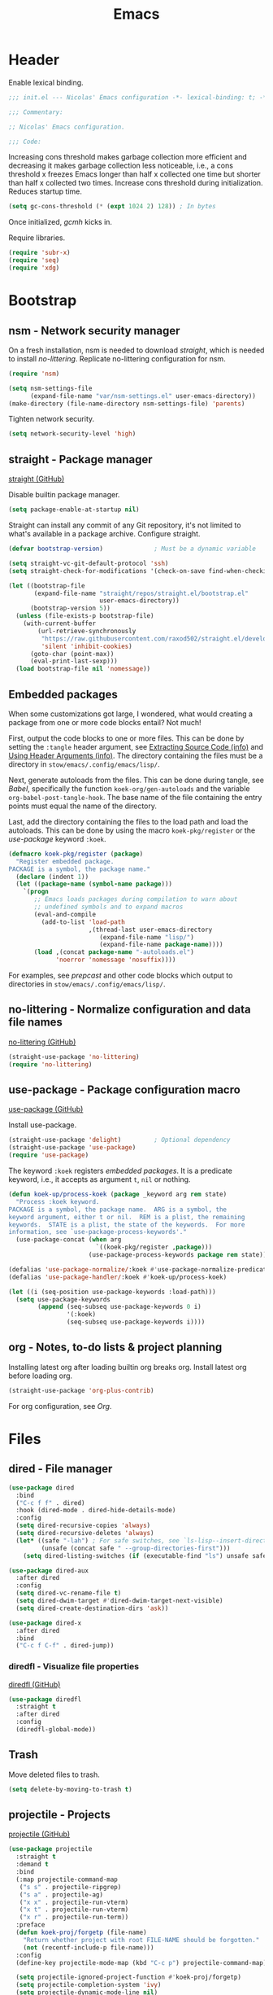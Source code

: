 :PROPERTIES:
:header-args: :mkdirp yes
:header-args:emacs-lisp: :tangle stow/emacs/.config/emacs/init.el :lexical yes
:END:
#+TITLE: Emacs

* Header
Enable lexical binding.

#+BEGIN_SRC emacs-lisp
  ;;; init.el --- Nicolas' Emacs configuration -*- lexical-binding: t; -*-

  ;;; Commentary:

  ;; Nicolas' Emacs configuration.

  ;;; Code:
#+END_SRC

Increasing cons threshold makes garbage collection more efficient and
decreasing it makes garbage collection less noticeable, i.e., a cons
threshold x freezes Emacs longer than half x collected one time but
shorter than half x collected two times. Increase cons threshold
during initialization. Reduces startup time.

#+BEGIN_SRC emacs-lisp :tangle stow/emacs/.config/emacs/early-init.el
  (setq gc-cons-threshold (* (expt 1024 2) 128)) ; In bytes
#+END_SRC

Once initialized, [[*gcmh - Collect garbage when idle][gcmh]] kicks in.

Require libraries.

#+BEGIN_SRC emacs-lisp
  (require 'subr-x)
  (require 'seq)
  (require 'xdg)
#+END_SRC

* Bootstrap

** nsm - Network security manager
On a fresh installation, nsm is needed to download [[*straight - Package manager][straight]], which is
needed to install [[*no-littering - Normalize configuration and data file names][no-littering]]. Replicate no-littering configuration
for nsm.

#+BEGIN_SRC emacs-lisp
  (require 'nsm)

  (setq nsm-settings-file
        (expand-file-name "var/nsm-settings.el" user-emacs-directory))
  (make-directory (file-name-directory nsm-settings-file) 'parents)
  #+END_SRC

Tighten network security.

  #+BEGIN_SRC emacs-lisp
  (setq network-security-level 'high)
#+END_SRC

** straight - Package manager
[[https://github.com/raxod502/straight.el][straight (GitHub)]]

Disable builtin package manager.

#+BEGIN_SRC emacs-lisp :tangle stow/emacs/.config/emacs/early-init.el
  (setq package-enable-at-startup nil)
#+END_SRC

Straight can install any commit of any Git repository, it's not
limited to what's available in a package archive. Configure straight.

#+BEGIN_SRC emacs-lisp
  (defvar bootstrap-version)              ; Must be a dynamic variable

  (setq straight-vc-git-default-protocol 'ssh)
  (setq straight-check-for-modifications '(check-on-save find-when-checking))

  (let ((bootstrap-file
         (expand-file-name "straight/repos/straight.el/bootstrap.el"
                           user-emacs-directory))
        (bootstrap-version 5))
    (unless (file-exists-p bootstrap-file)
      (with-current-buffer
          (url-retrieve-synchronously
           "https://raw.githubusercontent.com/raxod502/straight.el/develop/install.el"
           'silent 'inhibit-cookies)
        (goto-char (point-max))
        (eval-print-last-sexp)))
    (load bootstrap-file nil 'nomessage))
#+END_SRC

** Embedded packages
When some customizations got large, I wondered, what would creating a
package from one or more code blocks entail? Not much!

First, output the code blocks to one or more files. This can be done
by setting the =:tangle= header argument, see [[info:org#Extracting Source Code][Extracting Source Code
(info)]] and [[info:org#Using Header Arguments][Using Header Arguments (info)]]. The directory containing the
files must be a directory in =stow/emacs/.config/emacs/lisp/=.

Next, generate autoloads from the files. This can be done during
tangle, see [[*Babel][Babel]], specifically the function ~koek-org/gen-autoloads~
and the variable ~org-babel-post-tangle-hook~. The base name of the file
containing the entry points must equal the name of the directory.

Last, add the directory containing the files to the load path and load
the autoloads. This can be done by using the macro ~koek-pkg/register~
or the [[*use-package - Package configuration macro][use-package]] keyword ~:koek~.

#+BEGIN_SRC emacs-lisp
  (defmacro koek-pkg/register (package)
    "Register embedded package.
  PACKAGE is a symbol, the package name."
    (declare (indent 1))
    (let ((package-name (symbol-name package)))
      `(progn
         ;; Emacs loads packages during compilation to warn about
         ;; undefined symbols and to expand macros
         (eval-and-compile
           (add-to-list 'load-path
                        ,(thread-last user-emacs-directory
                           (expand-file-name "lisp/")
                           (expand-file-name package-name))))
         (load ,(concat package-name "-autoloads.el")
               'noerror 'nomessage 'nosuffix))))
#+END_SRC

For examples, see [[*prepcast - Prepare for screencasting][prepcast]] and other code blocks which output to
directories in =stow/emacs/.config/emacs/lisp/=.

** no-littering - Normalize configuration and data file names
[[https://github.com/emacscollective/no-littering][no-littering (GitHub)]]

#+BEGIN_SRC emacs-lisp
  (straight-use-package 'no-littering)
  (require 'no-littering)
#+END_SRC

** use-package - Package configuration macro
[[https://github.com/jwiegley/use-package][use-package (GitHub)]]

Install use-package.

#+BEGIN_SRC emacs-lisp
  (straight-use-package 'delight)         ; Optional dependency
  (straight-use-package 'use-package)
  (require 'use-package)
#+END_SRC

The keyword ~:koek~ registers [[*Embedded packages][embedded packages]]. It is a predicate
keyword, i.e., it accepts as argument =t=, =nil= or nothing.

#+BEGIN_SRC emacs-lisp
  (defun koek-up/process-koek (package _keyword arg rem state)
    "Process :koek keyword.
  PACKAGE is a symbol, the package name.  ARG is a symbol, the
  keyword argument, either t or nil.  REM is a plist, the remaining
  keywords.  STATE is a plist, the state of the keywords.  For more
  information, see `use-package-process-keywords'."
    (use-package-concat (when arg
                          `((koek-pkg/register ,package)))
                        (use-package-process-keywords package rem state)))

  (defalias 'use-package-normalize/:koek #'use-package-normalize-predicate)
  (defalias 'use-package-handler/:koek #'koek-up/process-koek)

  (let ((i (seq-position use-package-keywords :load-path)))
    (setq use-package-keywords
          (append (seq-subseq use-package-keywords 0 i)
                  '(:koek)
                  (seq-subseq use-package-keywords i))))
#+END_SRC

** org - Notes, to-do lists & project planning
Installing latest org after loading builtin org breaks org. Install
latest org before loading org.

#+BEGIN_SRC emacs-lisp
  (straight-use-package 'org-plus-contrib)
#+END_SRC

For org configuration, see [[*Org][Org]].

* Files

** dired - File manager
#+BEGIN_SRC emacs-lisp
  (use-package dired
    :bind
    ("C-c f f" . dired)
    :hook (dired-mode . dired-hide-details-mode)
    :config
    (setq dired-recursive-copies 'always)
    (setq dired-recursive-deletes 'always)
    (let* ((safe "-lah") ; For safe switches, see `ls-lisp--insert-directory'
           (unsafe (concat safe " --group-directories-first")))
      (setq dired-listing-switches (if (executable-find "ls") unsafe safe))))

  (use-package dired-aux
    :after dired
    :config
    (setq dired-vc-rename-file t)
    (setq dired-dwim-target #'dired-dwim-target-next-visible)
    (setq dired-create-destination-dirs 'ask))

  (use-package dired-x
    :after dired
    :bind
    ("C-c f C-f" . dired-jump))
#+END_SRC

*** diredfl - Visualize file properties
[[https://github.com/purcell/diredfl][diredfl (GitHub)]]

#+BEGIN_SRC emacs-lisp
  (use-package diredfl
    :straight t
    :after dired
    :config
    (diredfl-global-mode))
#+END_SRC

** Trash
Move deleted files to trash.

#+BEGIN_SRC emacs-lisp
  (setq delete-by-moving-to-trash t)
#+END_SRC

** projectile - Projects
[[https://github.com/bbatsov/projectile][projectile (GitHub)]]

#+BEGIN_SRC emacs-lisp
  (use-package projectile
    :straight t
    :demand t
    :bind
    (:map projectile-command-map
     ("s s" . projectile-ripgrep)
     ("s a" . projectile-ag)
     ("x x" . projectile-run-vterm)
     ("x t" . projectile-run-vterm)
     ("x r" . projectile-run-term))
    :preface
    (defun koek-proj/forgetp (file-name)
      "Return whether project with root FILE-NAME should be forgotten."
      (not (recentf-include-p file-name)))
    :config
    (define-key projectile-mode-map (kbd "C-c p") projectile-command-map)

    (setq projectile-ignored-project-function #'koek-proj/forgetp)
    (setq projectile-completion-system 'ivy)
    (setq projectile-dynamic-mode-line nil)
    (projectile-mode)
    :delight)
#+END_SRC

** vc - Version control
VC is a placeholder.

#+BEGIN_SRC emacs-lisp
  (use-package vc-hooks
    :defer t
    :config
    (setq vc-follow-symlinks t))
#+END_SRC

** magit - Git
[[https://github.com/magit/magit][magit (GitHub)]]

#+BEGIN_SRC emacs-lisp
  (use-package magit-status
    :straight magit
    :bind
    ("C-c f g" . magit-status))

  (use-package magit-diff
    :defer t
    :config
    (setq magit-diff-refine-hunk t))

  (use-package magit-log
    :bind
    ("C-c f h" . magit-log-buffer-file))

  (use-package git-commit
    :defer t
    :preface
    (defun koek-git/check-spelling (force)
      "Check spelling of commit message.
  When FORCE is truthy, continue commit unconditionally."
      (let ((tick (buffer-chars-modified-tick))
            (result
             (let ((ispell-skip-region-alist ; Dynamic variable
                    (cons (list (rx line-start "#") #'forward-line) ; Comment
                          ispell-skip-region-alist)))
               (ispell-buffer))))
        (cond
         (force
          t)
         ;; When spell check was completed, result is truthy
         (result
          ;; When nothing was corrected, character tick counter is
          ;; unchanged
          (or (= (buffer-chars-modified-tick) tick)
              (y-or-n-p "Spelling checked.  Commit? "))))))
    :config
    (add-hook 'git-commit-finish-query-functions #'koek-git/check-spelling))
#+END_SRC

** ediff - Diff viewer
#+BEGIN_SRC emacs-lisp
  (use-package ediff
    :bind
    (("C-c f d" . ediff-files)
     ("C-c f b" . ediff-current-file))
    :preface
    (defface koek-diff/variant '((t :inherit mode-line-emphasis))
      "Face for variant label in mode line."
      :group 'ediff))

  (use-package ediff-init
    :defer t
    :preface
    (defun koek-diff/unfold-outline ()
      "Unfold outline in outline and derived modes."
      (when (derived-mode-p 'outline-mode) ; org-mode derives from outline-mode
        (outline-show-all)))
    :config
    (add-hook 'ediff-prepare-buffer-hook #'koek-diff/unfold-outline))

  (use-package ediff-util
    :defer t
    :preface
    ;; `ediff-before-setup-hook' is too early, the control buffer is not
    ;; yet created. `ediff-startup-hook' is too late, the window
    ;; configuration was already modified.
    (define-advice ediff-setup
        (:around (f &rest args) koek-diff/setup-restore-window-config)
      (let ((config (current-window-configuration))
            (control-buffer (apply f args)))
        (with-current-buffer control-buffer
          (add-hook 'ediff-quit-hook
                    (lambda ()
                      (set-window-configuration config))
                    'append 'local))
        control-buffer)))

  (use-package ediff-wind
    :defer t
    :config
    (setq ediff-grab-mouse nil)
    (setq ediff-window-setup-function #'ediff-setup-windows-plain)
    (setq ediff-split-window-function #'split-window-right))
#+END_SRC

** autorevert - Revert file on external change
#+BEGIN_SRC emacs-lisp
  (use-package autorevert
    :config
    (global-auto-revert-mode)
    :delight auto-revert-mode)
#+END_SRC

** recentf - Recent files
#+BEGIN_SRC emacs-lisp
  (use-package recentf
    :config
    (require 'find-func)

    (let ((file-names
           (list
            (rx line-start
                (literal (locate-dominating-file (find-library-name "files")
                                                 emacs-version)))
            ;; True and symbolic file name variants
            (regexp-quote (file-relative-name user-emacs-directory "~/")))))
      (setq recentf-exclude (append file-names recentf-exclude)))
    (recentf-mode))
#+END_SRC

** saveplace - Restore point on revisit
#+BEGIN_SRC emacs-lisp
  (use-package saveplace
    :config
    (save-place-mode))
#+END_SRC

** Auto save files
Save auto-save files in =~/.emacs.d/var/auto-save/=.

#+BEGIN_SRC emacs-lisp
  (setq auto-save-file-name-transforms
        `((".*" ,(no-littering-expand-var-file-name "auto-save/") t)))
#+END_SRC

* Editor

** swiper - isearch replacement
[[https://github.com/abo-abo/swiper][swiper (GitHub)]]

#+BEGIN_SRC emacs-lisp
  (use-package swiper
    :straight t
    :bind
    ;; Why does [remap isearch-forward] prevent pdf-view-mode from
    ;; rebinding C-s?
    (("C-s" . swiper-isearch)
     :map swiper-map
     ("C-c j" . swiper-avy)))
#+END_SRC

** avy - Jump to visible position
[[https://github.com/abo-abo/avy][avy (GitHub)]]

#+BEGIN_SRC emacs-lisp
  (use-package avy
    :straight t
    :bind
    (("C-c j j" . avy-goto-char-timer)
     ([remap goto-line] . avy-goto-line))
    :config
    (setq avy-all-windows nil)
    (setq avy-all-windows-alt 'all-frames)
    (setq avy-keys '(?q ?s ?d ?f ?j ?k ?l ?m))
    (setq avy-dispatch-alist nil))
#+END_SRC

*** link-hint - Jump to visible link
[[https://github.com/noctuid/link-hint.el][link-hint (GitHub)]]

#+BEGIN_SRC emacs-lisp
  (use-package link-hint
    :straight t
    :bind
    (("C-c j l" . link-hint-open-link)
     ("C-c j C-l" . link-hint-copy-link))
    :preface
    (defun koek-lh/next-dictionary-link (limit)
      "Return position of next dictionary link.
  LIMIT is a position, a search limit limiting dictionary links to
  dictionary links before LIMIT."
      (link-hint--next-property 'link limit))

    (defun koek-lh/point-at-dictionary-link-p ()
      "Return whether point is at a dictionary link."
      (get-text-property (point) 'link))

    (defun koek-lh/dictionary-mode-p ()
      "Return whether current major mode is derived from dictionary-mode."
      (derived-mode-p 'dictionary-mode))

    (defun koek-lh/open-dictionary-link ()
      "Open dictionary link at point."
      (link-selected))
    :config
    (link-hint-define-type 'dictionary-link
      :next #'koek-lh/next-dictionary-link
      :at-point-p #'koek-lh/point-at-dictionary-link-p
      ;; dictionary-mode doesn't bind the symbol dictionary-mode
      :predicates (list #'koek-lh/dictionary-mode-p)
      :open #'koek-lh/open-dictionary-link)
    (push 'link-hint-dictionary-link link-hint-types))
#+END_SRC

** Jump to recent mark positions
When popping mark, skip consecutive identical marks.

#+BEGIN_SRC emacs-lisp
  (define-advice pop-to-mark-command (:around (f) koek-mark/ensure-move)
    (let ((start (point))
          (n (length mark-ring)))
      ;; Move point to current mark
      (funcall f)
      ;; Move point to previous marks in mark ring
      (while (and (= (point) start) (> n 0))
        (funcall f)
        (setq n (1- n)))))
#+END_SRC

** Edit commands
Bind sort and align region.

#+BEGIN_SRC emacs-lisp
  (bind-keys
   ("C-c e s" . sort-lines)
   ("C-c e a" . align-regexp))
#+END_SRC

Upgrade case commands.

#+BEGIN_SRC emacs-lisp
  (bind-keys
   ([remap downcase-word]   . downcase-dwim)
   ([remap upcase-word]     . upcase-dwim)
   ([remap capitalize-word] . capitalize-dwim))
#+END_SRC

** expand-region - Mark increasingly larger unit
[[https://github.com/magnars/expand-region.el][expand-region (GitHub)]]

#+BEGIN_SRC emacs-lisp
  (use-package expand-region
    :straight t
    :bind
    ("C-S-SPC" . er/expand-region)
    :config
    (setq expand-region-smart-cursor t))
#+END_SRC

** subword - Recognize words in camel case words
#+BEGIN_SRC emacs-lisp
  (use-package subword
    :hook
    ((prog-mode conf-mode eshell-mode comint-mode cider-repl-mode indium-repl-mode) .
     subword-mode)
    :delight)
#+END_SRC

** Word motion commands
Unlike ~forward-to-word~ and ~backward-to-word~, ~koek-mtn/next-word~ and
~koek-mtn/previous-word~ recognize [[*subword - Recognize words in camel case words][subwords]].

#+BEGIN_SRC emacs-lisp
  (defun koek-mtn/next-word (&optional arg)
    "Move point to beginning of next word, repeat ARG times.
  Optional ARG is an integer and defaults to one.  When ARG is
  negative, move point to ending of previous word."
    (interactive "p")
    (unless arg
      (setq arg 1))
    (unless (= arg 0)
      (let ((step (/ arg (abs arg))))
        (when (or (and (> step 0) (looking-at (rx word)))
                  (and (< step 0)
                       (looking-back (rx word) (max (1- (point)) (point-min)))))
          (forward-word step))
        (forward-word (- arg step))
        (when (forward-word step)
          (backward-word step)))))

  (defun koek-mtn/previous-word (&optional arg)
    "Move point to ending of previous word, repeat ARG times.
  Optional ARG is an integer and defaults to one.  When ARG is
  negative, move point to beginning of next word."
    (interactive "p")
    (unless arg
      (setq arg 1))
    (koek-mtn/next-word (- arg)))

  (bind-keys
   ("M-n" . koek-mtn/next-word)
   ("M-p" . koek-mtn/previous-word))
#+END_SRC

** visual-line - Wrapped lines
#+BEGIN_SRC emacs-lisp
  (delight 'visual-line-mode nil 'simple)
#+END_SRC

** auto-fill - Break long sentences
#+BEGIN_SRC emacs-lisp
  (add-hook 'koek-txt/confident-hook #'auto-fill-mode)
  (delight 'auto-fill-function nil 'simple)
#+END_SRC

** smartparens - Pairs & symbolic expressions
[[https://github.com/Fuco1/smartparens][smartparens (GitHub)]]

#+BEGIN_SRC emacs-lisp
  (use-package smartparens
    :straight t
    :bind
    (:map smartparens-mode-map
     ("C-M-f" . sp-forward-sexp)
     ("C-M-b" . sp-backward-sexp)
     ("C-M-n" . sp-next-sexp)
     ("C-M-p" . sp-previous-sexp)
     ("C-M-a" . sp-beginning-of-sexp)
     ("C-M-e" . sp-end-of-sexp)
     ("C-M-d" . sp-down-sexp)
     ("C-M-u" . sp-up-sexp)
     ("C-S-d" . sp-backward-down-sexp)
     ("C-S-u" . sp-backward-up-sexp)
     ("C-M-t" . sp-transpose-sexp)
     ("C-M-(" . sp-split-sexp)
     ("C-M-<right>" . sp-forward-slurp-sexp)
     ("C-M-<left>"  . sp-forward-barf-sexp)
     ("C-S-<left>"  . sp-backward-slurp-sexp)
     ("C-S-<right>" . sp-backward-barf-sexp)
     ("C-M-<down>"  . sp-unwrap-sexp)
     ("C-M-w" . sp-copy-sexp)
     ("C-M-k" . sp-kill-sexp))
    :hook
    (((prog-mode conf-mode eshell-mode comint-mode cider-repl-mode indium-repl-mode) .
      smartparens-mode)
     (smartparens-mode . show-smartparens-mode))
    :preface
    (defun koek-sp/separate-sexp (open-delimiter action _context)
      "Separate just inserted sexp from previous and/or next sexp.
  OPEN-DELIMITER is a string, the delimiter inserted.  ACTION is a
  symbol, the action performed, see `sp-pair'.  _CONTEXT is
  ignored."
      (when (and (eq action 'insert)
                 ;; Outer context, _context is inner context
                 (save-excursion
                   (search-backward open-delimiter)
                   (eq (sp--get-context) 'code)))
        (save-excursion
          (search-backward open-delimiter)
          (unless (looking-back (rx (or (any "#'`,~@([{" blank) line-start))
                                (max (1- (point)) (point-min)))
            (insert " "))
          (search-forward open-delimiter)
          (search-forward (sp-get-pair open-delimiter :close))
          (unless (looking-at (rx (or (any ")]}" blank) line-end)))
            (insert " ")))))

    (defun koek-sp/setup-separate-sexp-handler (mode &rest open-delimiters)
      "Setup separate-sexp handler in MODE for OPEN-DELIMITERS.
  MODE is a symbol, the mode to setup.  OPEN-DELIMITERS are one or
  more strings, the delimiters that call the handler."
      (dolist (delimiter open-delimiters)
        (sp-local-pair mode delimiter nil
                       :post-handlers '(:add koek-sp/separate-sexp))))

    (defun koek-sp/format-c-block (open-delimiter action _context)
      "Format just inserted multiple line C block.
  OPEN-DELIMITER is a string, the delimiter inserted.  ACTION is a
  symbol, the action performed, see `sp-pair'.  _CONTEXT is
  ignored."
      (when (and (eq action 'insert)
                 (save-excursion
                   (search-backward open-delimiter)
                   (eq (sp--get-context) 'code)))
        (save-excursion
          (insert "\n")
          (indent-according-to-mode))
        (indent-according-to-mode)))

    (defun koek-sp/setup-format-c-block-on-return-handler
        (mode &rest open-delimiters)
      "Setup format-c-block handler in MODE for OPEN-DELIMITERS.
  MODE is a symbol, the mode to setup.  OPEN-DELIMITERS are one or
  more strings, the delimiters that call the handler."
      (dolist (delimiter open-delimiters)
        (sp-local-pair mode delimiter nil
                       ;; For event names, see `single-key-description'
                       :post-handlers '(:add (koek-sp/format-c-block "RET")))))
    :init
    (bind-key "C-S-w" #'append-next-kill)
    :config
    (require 'smartparens-config)

    (setq sp-navigate-interactive-always-progress-point t)
    (setq sp-navigate-reindent-after-up nil)
    (setq sp-highlight-pair-overlay nil)
    (koek-sp/setup-separate-sexp-handler 'clojure-mode "(" "[" "{" "\"")
    (koek-sp/setup-separate-sexp-handler 'cider-repl-mode "(" "[" "{" "\"")
    (koek-sp/setup-separate-sexp-handler 'lisp-mode "(" "\"")
    (koek-sp/setup-separate-sexp-handler 'emacs-lisp-mode "(" "[" "\"")
    (koek-sp/setup-separate-sexp-handler 'scheme-mode "(" "\"")
    (koek-sp/setup-format-c-block-on-return-handler 'c-mode "{")
    (koek-sp/setup-format-c-block-on-return-handler 'c++-mode "{")
    (koek-sp/setup-format-c-block-on-return-handler 'css-mode "{")
    (koek-sp/setup-format-c-block-on-return-handler 'java-mode "{")
    (koek-sp/setup-format-c-block-on-return-handler 'js-mode "{" "[")
    (koek-sp/setup-format-c-block-on-return-handler 'json-mode "{" "[")
    (koek-sp/setup-format-c-block-on-return-handler 'scad-mode "{")
    (koek-sp/setup-format-c-block-on-return-handler 'python-mode "{" "[" "(")
    :delight)

  (use-package lisp
    :bind
    (("C-M-{" . beginning-of-defun)
     ("C-M-}" . end-of-defun)))
#+END_SRC

*** Smartparens & GNOME Shell keybindings conflict :issue:setup:
Run:

#+BEGIN_SRC sh
  gsettings set org.gnome.desktop.wm.keybindings switch-to-workspace-left "[]"
  gsettings set org.gnome.desktop.wm.keybindings switch-to-workspace-right "[]"
  gsettings set org.gnome.desktop.wm.keybindings switch-to-workspace-down "['<Super>Page_Down']"
#+END_SRC

** Whitespace
Indent with spaces, not tabs.

#+BEGIN_SRC emacs-lisp
  (setq-default indent-tabs-mode nil)
#+END_SRC

End sentences with single space, not double spaces.

#+BEGIN_SRC emacs-lisp
  (setq sentence-end-double-space nil)
#+END_SRC

End files with empty line.

#+BEGIN_SRC emacs-lisp
  (setq require-final-newline t)

  (defun koek-ws/disable-final-empty-line ()
    "Disable final empty line for current."
    (setq-local require-final-newline nil))

  (add-hook 'snippet-mode-hook #'koek-ws/disable-final-empty-line)
#+END_SRC

** whitespace - Clean & visualize whitespace
#+BEGIN_SRC emacs-lisp
  (use-package whitespace
    :bind
    ("C-c e c" . whitespace-cleanup)
    :hook ((prog-mode conf-mode) . whitespace-mode)
    :config
    (setq whitespace-action '(auto-cleanup))
    (setq whitespace-style '(face trailing empty lines-tail))
    :delight)
#+END_SRC

** Clipboard
Add clipboard to kill ring before killing.

#+BEGIN_SRC emacs-lisp
  (setq save-interprogram-paste-before-kill t)
#+END_SRC

** Complete text
When line is indented, press =TAB= to complete text before point.

#+BEGIN_SRC emacs-lisp
  (setq tab-always-indent 'complete)
#+END_SRC

** eglot - Code insight
[[https://github.com/joaotavora/eglot][eglot (GitHub)]]

#+BEGIN_SRC emacs-lisp
  (use-package eglot
    :straight t
    :bind
    (:map eglot-mode-map
     ("C-c e f" . eglot-code-actions)
     ("C-c e r" . eglot-rename))
    :hook
    ((c-mode c++-mode erlang-mode mhtml-mode css-mode java-mode js-mode json-mode python-mode) .
     eglot-ensure)
    :config
    ;; Eclipse JDT Language Server lacks an executable. Eglot expects to
    ;; find the jdtls launcher on the CLASSPATH environment variable.
    (when-let
        ((launcher-program-name
          (thread-last '("/usr/share/java/jdtls/plugins/" "c:/bin/jdtls/plugins/")
            (seq-filter #'file-exists-p)
            (seq-mapcat (lambda (file-name)
                          (directory-files file-name 'full
                                           (rx "org.eclipse.equinox.launcher_"
                                               (one-or-more (or alnum punct))
                                               ".jar" line-end))))
            car)))
      (let ((paths (split-string (or (getenv "CLASSPATH") "") path-separator)))
        (unless (member launcher-program-name paths)
          (setenv "CLASSPATH"
                  (string-join (cons launcher-program-name paths)
                               path-separator)))))

    ;; Register additional language servers
    (push '((c-mode c++-mode) . ("clangd")) eglot-server-programs)
    (push '(mhtml-mode . ("html-languageserver" "--stdio")) eglot-server-programs)
    (push '(css-mode . ("css-languageserver" "--stdio")) eglot-server-programs)
    (push '(json-mode . ("json-languageserver" "--stdio")) eglot-server-programs))
#+END_SRC

*** Setting up clangd
Run =M-x= ~make-symbolic-link~ and create a link to =compile_commands.json=
in the project home directory.

** xref - Jump to definition & references
#+BEGIN_SRC emacs-lisp
  (use-package xref
    :straight t
    :defer t
    :config
    (add-to-list 'xref-prompt-for-identifier #'xref-find-references 'append))
#+END_SRC

** company - Select from candidates
[[https://github.com/company-mode/company-mode][company (GitHub)]]

#+BEGIN_SRC emacs-lisp
  (use-package company
    :straight t
    :bind
    (:map company-mode-map
     ([remap indent-for-tab-command] . company-indent-or-complete-common)
     :map company-active-map
     ("C-n" . company-select-next)
     ("C-p" . company-select-previous))
    :hook ((prog-mode conf-mode comint-mode cider-repl-mode) . company-mode)
    :preface
    (defmacro koek-cpny/setup-backends (&rest args)
      "Setup backends in modes.
  ARGS are one or more symbols, the modes to setup, followed by a
  list of backends, see `company-backends'."
      (let ((modes (butlast args))
            (backends (car (last args))))
        `(let ((setup-backends (lambda ()
                                 (setq-local company-backends ',backends))))
           ,@(mapcar (lambda (mode)
                       `(add-hook ',(intern (concat (symbol-name mode) "-hook"))
                                  setup-backends))
                     modes))))
    :config
    (setq company-backends
          '((company-capf company-files :with company-yasnippet)))
    (setq company-idle-delay 1)           ; In seconds
    (setq company-show-numbers t)
    (koek-cpny/setup-backends indium-repl-mode
     ((company-indium-repl company-files :with company-yasnippet)))
    (koek-cpny/setup-backends geiser-mode geiser-repl-mode
     ((geiser-company-backend company-files :with company-yasnippet)))
    (koek-cpny/setup-backends makefile-mode scad-mode
     ((company-dabbrev-code company-files :with company-yasnippet)))
    (koek-cpny/setup-backends conf-mode
     ((company-dabbrev company-files :with company-yasnippet)))
    :delight)

  (use-package company-dabbrev
    :defer t
    :config
    (setq company-dabbrev-other-buffers t) ; Same major mode
    (setq company-dabbrev-ignore-case t) ; Case typed, during candidate collection
    (setq company-dabbrev-downcase nil)) ; Case candidate, when inserted
#+END_SRC

*** company-flx - Match candidates fuzzily
[[https://github.com/PythonNut/company-flx][company-flx (GitHub)]]

#+BEGIN_SRC emacs-lisp
  (use-package company-flx
    :straight t
    :after company
    :config
    (company-flx-mode))
#+END_SRC

** abbrev - Abbreviations
#+BEGIN_SRC emacs-lisp
  (use-package abbrev
    :hook ((sql-mode sql-interactive-mode) . abbrev-mode)
    :delight)
#+END_SRC

** yasnippet - Snippets
[[https://github.com/joaotavora/yasnippet][yasnippet (GitHub)]]

For the major mode, see [[*YASnippet][YASnippet]].

#+BEGIN_SRC emacs-lisp
  (use-package yasnippet
    :straight t
    :hook ((text-mode prog-mode conf-mode) . yas-minor-mode)
    :preface
    ;; General
    (defun koek-ys/indent-snippet ()
      "Indent last expanded snippet.
  Snippet is between `yas-snippet-beg' and `yas-snippet-end'."
      (indent-region yas-snippet-beg yas-snippet-end))

    (defun koek-ys/complete-field (candidates)
      "Complete field from CANDIDATES.
  CANDIDATES is an alist of pretty candidate to candidate pairs."
      (cdr (assoc (yas-choose-value (mapcar #'car candidates)) candidates)))

    ;; Clojure & ClojureScript
    (defun koek-ys/determine-ns-name ()
      "Determine Clojure namespace name for current.
  Assumes source path is a child of project root."
      (let ((parts
             (let ((separator (thread-first (expand-file-name "a" "b")
                                file-relative-name
                                (substring 1 2)))
                   (rel-file-name
                    (let ((file-name (buffer-file-name)))
                      (if (and (projectile-project-p) file-name)
                          (file-relative-name (file-truename file-name)
                                              (projectile-project-root))
                        (buffer-name)))))
               (let ((file-name (file-name-sans-extension rel-file-name)))
                 (or (cdr (split-string file-name (regexp-quote separator)))
                     (list file-name))))))
        (replace-regexp-in-string "_" "-" (string-join parts "."))))

    ;; Org & Markdown
    (defvar koek-ys/languages
      '((:ietf "de-DE" :org "de-de" :tex "ngerman"  :hun "de_DE")
        (:ietf "en-US" :org "en-us" :tex "american" :hun "en_US")
        (:ietf "fr-FR" :org "fr"    :tex "frenchb"  :hun "fr_FR")
        (:ietf "nl-BE" :org "nl"    :tex "dutch"    :hun "nl_BE"))
      "List of language specifications.
  A language specification is a plist with keys :ietf, :org, :tex
  and :hun.  :ietf is a string, an IETF language code.  :org, :tex
  and :hun are strings, the Org, LaTeX and Hunspell language
  code.")

    (defun koek-ys/lang-to-other (lang from to)
      "Translate language code LANG from scheme FROM to TO.
  FROM is a symbol, the language scheme of code LANG.  TO is a
  symbol, the language scheme to.  For language schemes, see
  `koek-ys/languages'."
      (plist-get (seq-find (lambda (spec)
                             (string-equal (plist-get spec from) lang))
                           koek-ys/languages)
                 to))

    (defun koek-ys/ietf-to-other (lang to)
      "Translate IETF language code LANG to scheme TO.
  TO is a symbol, the language scheme to, see
  `koek-ys/lang-to-other'."
      (koek-ys/lang-to-other lang :ietf to))

    (defun koek-ys/org-to-other (lang to)
      "Translate Org language code LANG to scheme TO.
  TO is a symbol, the language scheme to, see
  `koek-ys/lang-to-other'."
      (koek-ys/lang-to-other lang :org to))

    (defun koek-ys/complete-ietf ()
      "Complete IETF language code."
      (yas-choose-value (mapcar (lambda (spec)
                                  (plist-get spec :ietf))
                                koek-ys/languages)))

    (defun koek-ys/complete-org ()
      "Complete Org language code from IETF codes."
      (koek-ys/complete-field (mapcar (lambda (spec)
                                        (cons (plist-get spec :ietf)
                                              (plist-get spec :org)))
                                      koek-ys/languages)))

    (defun koek-ys/make-ensure-result-dir (name)
      "Return function to ensure result directory of current code block exists.
  NAME is a string, the variable name storing the result file
  name."
      (lambda ()
        (when-let ((file-name
                    (file-name-directory
                     (or (koek-org/get-code-block-var-value name) ""))))
          (make-directory file-name 'parents))))
    :config
    ;; Load snippets
    (yas-reload-all)

    ;; Set new snippet file snippet
    (with-temp-buffer
      (insert-file-contents
       (expand-file-name "snippet-mode/new" (car (last yas-snippet-dirs))))
      (setq yas-new-snippet-default
            (buffer-substring (re-search-forward (rx line-start "# --\n"))
                              (point-max))))
    :delight yas-minor-mode)
#+END_SRC

*** New Clojure file
#+BEGIN_SRC snippet :tangle stow/emacs/.config/emacs/etc/yasnippet/snippets/clojure-mode/new
  # -*- mode: snippet; -*-
  # name: New Clojure file
  # key: new
  # --
  (ns ${1:`(koek-ys/determine-ns-name)`}$2)

  $0
#+END_SRC

*** New shadow-cljs configuration
#+BEGIN_SRC snippet :tangle stow/emacs/.config/emacs/etc/yasnippet/snippets/clojure-mode/shadow
  # -*- mode: snippet; -*-
  # name: New shadow-cljs configuration
  # key: shadow
  # --
  {:source-paths ["${1:src/}"$2]
   :dependencies [$3]
   :builds {$0}}
#+END_SRC

*** shadow-cljs Node.js target
#+BEGIN_SRC snippet :tangle stow/emacs/.config/emacs/etc/yasnippet/snippets/clojure-mode/node
  # -*- mode: snippet; -*-
  # name: shadow-cljs Node.js target
  # key: node
  # expand-env: ((yas-after-exit-snippet-hook '(koek-ys/indent-snippet)))
  # --
  :${1:node} {:target :node-script
              :output-to "${2:index}.js"
              :main ${3:$1.core/main}
              :devtools {:autoload ${4:true}}}$0
#+END_SRC

*** shadow-cljs Node.js test target
#+BEGIN_SRC snippet :tangle stow/emacs/.config/emacs/etc/yasnippet/snippets/clojure-mode/nodet
  # -*- mode: snippet; -*-
  # name: shadow-cljs Node.js test target
  # key: nodet
  # expand-env: ((yas-after-exit-snippet-hook '(koek-ys/indent-snippet)))
  # --
  :${1:node-test} {:target :node-test
                   :output-to "${2:build/$1}.js"
                   :autorun ${3:true}}$0
#+END_SRC

*** ClojureScript
Inherit Clojure snippets.

#+BEGIN_SRC fundamental :tangle stow/emacs/.config/emacs/etc/yasnippet/snippets/clojurescript-mode/.yas-parents
  clojure-mode
#+END_SRC

*** New Emacs Lisp file
#+BEGIN_SRC snippet :tangle stow/emacs/.config/emacs/etc/yasnippet/snippets/emacs-lisp-mode/new
  # -*- mode: snippet; -*-
  # name: New Emacs Lisp file
  # key: new
  # expand-env: ((yas-after-exit-snippet-hook '(hack-local-variables)))
  # --
  ;;; ${1:`(file-name-nondirectory (or (buffer-file-name) (buffer-name)))`} --- ${2:Short description} -*- lexical-binding: t; -*-

  ;; Copyright (C) ${3:`(format-time-string "%Y")`} ${4:`user-full-name`}

  ;; Author: ${5:`user-full-name`} <${6:`user-mail-address`}>
  ;; Keywords: ${7:keyword-1, keyword-2, keyword-n}
  ;; URL: ${8:URL}

  ;; This file is not part of GNU Emacs.

  ;; This program is free software: you can redistribute it and/or modify
  ;; it under the terms of the GNU General Public License as published by
  ;; the Free Software Foundation, either version 3 of the License, or
  ;; (at your option) any later version.

  ;; This program is distributed in the hope that it will be useful,
  ;; but WITHOUT ANY WARRANTY; without even the implied warranty of
  ;; MERCHANTABILITY or FITNESS FOR A PARTICULAR PURPOSE.  See the
  ;; GNU General Public License for more details.

  ;; You should have received a copy of the GNU General Public License
  ;; along with this program.  If not, see <https://www.gnu.org/licenses/>.

  ;;; Commentary:

  ;; ${9:Long description.}

  ;;; Code:

  $0

  (provide '${1:$(replace-regexp-in-string (rx "." (zero-or-more (not (any "."))) line-end) "" yas-text)})

  ;;; $1 ends here
#+END_SRC

*** New HTML file
#+BEGIN_SRC snippet :tangle stow/emacs/.config/emacs/etc/yasnippet/snippets/mhtml-mode/new
  # -*- mode: snippet; -*-
  # name: New HTML file
  # key: new
  # --
  <!DOCTYPE html>

  <html lang="en">
    <head>
      <meta charset="utf-8" />
      <title>${1:`(thread-first (or (buffer-file-name) (buffer-name)) file-name-base capitalize)`}</title>
      <link rel="icon" href="favicon.png" />
      <link rel="stylesheet" href="assets/common.css" />
    </head>
    <body>
      $0
    </body>
  </html>
#+END_SRC

*** New JavaScript Node.js file
#+BEGIN_SRC snippet :tangle stow/emacs/.config/emacs/etc/yasnippet/snippets/js-mode/node
  # -*- mode: snippet; -*-
  # name: New JavaScript Node.js file
  # key: node
  # --
  /*jslint
    node
  ,*/

  "use strict";

  $0

  module.exports = {};
#+END_SRC

*** New JavaScript browser file
#+BEGIN_SRC snippet :tangle stow/emacs/.config/emacs/etc/yasnippet/snippets/js-mode/browser
  # -*- mode: snippet; -*-
  # name: New JavaScript browser file
  # key: browser
  # --
  /*jslint
    browser
  ,*/

  (function () {
      "use strict";

      $0
  }());
#+END_SRC

*** New Markdown file
#+BEGIN_SRC snippet :tangle stow/emacs/.config/emacs/etc/yasnippet/snippets/markdown-mode/new
  # -*- mode: snippet; -*-
  # name: New Markdown file
  # key: new
  # expand-env: ((yas-after-exit-snippet-hook '(hack-local-variables)))
  # --
  <!-- -*- ispell-local-dictionary: "${2:$(koek-ys/ietf-to-other yas-text :hun)}"; -*- -->
  ---
  title: ${1:`(file-name-base (or (buffer-file-name) (buffer-name)))`}
  lang: ${2:en-US$(koek-ys/complete-ietf)}
  ...

  # ${3:Heading}
  $0
#+END_SRC

*** New Org file
#+BEGIN_SRC snippet :tangle stow/emacs/.config/emacs/etc/yasnippet/snippets/org-mode/new
  # -*- mode: snippet; -*-
  # name: New Org file
  # key: new
  # expand-env: ((yas-after-exit-snippet-hook '(hack-local-variables)))
  # --
  # -*- ispell-local-dictionary: "${2:$(koek-ys/org-to-other yas-text :hun)}"; -*-
  ,#+TITLE: ${1:`(file-name-base (or (buffer-file-name) (buffer-name)))`}
  ,#+LANGUAGE: ${2:`(koek-ys/ietf-to-other "en-US" :org)`$(koek-ys/complete-org)}
  ,#+LATEX_CLASS_OPTIONS: [a4paper,11pt]
  ,#+LATEX_HEADER: \usepackage[${2:$(koek-ys/org-to-other yas-text :tex)}]{babel}
  ,#+LATEX_HEADER: \usepackage[margin=2cm]{geometry}

  ,* ${3:Heading}
  $0
#+END_SRC

*** Quote block
#+BEGIN_SRC snippet :tangle stow/emacs/.config/emacs/etc/yasnippet/snippets/org-mode/q
  # -*- mode: snippet; -*-
  # name: Quote block
  # key: q
  # --
  ,#+BEGIN_QUOTE
  $0
  ,#+END_QUOTE
#+END_SRC

*** LaTeX math environment
#+BEGIN_SRC snippet :tangle stow/emacs/.config/emacs/etc/yasnippet/snippets/org-mode/math
  # -*- mode: snippet; -*-
  # name: LaTeX math environment
  # key: $
  # --
  \\( $0 \\)
#+END_SRC

*** LaTeX displaymath environment
#+BEGIN_SRC snippet :tangle stow/emacs/.config/emacs/etc/yasnippet/snippets/org-mode/displaymath
  # -*- mode: snippet; -*-
  # name: LaTeX displaymath environment
  # key: $$
  # --
  \\[ $0 \\]
#+END_SRC

*** Code block
#+BEGIN_SRC snippet :tangle stow/emacs/.config/emacs/etc/yasnippet/snippets/org-mode/s
  # -*- mode: snippet; -*-
  # name: Code block
  # key: s
  # --
  ,#+BEGIN_SRC $1
  $0
  ,#+END_SRC
#+END_SRC

*** C code block
#+BEGIN_SRC snippet :tangle stow/emacs/.config/emacs/etc/yasnippet/snippets/org-mode/sc
  # -*- mode: snippet; -*-
  # name: C code block
  # key: sc
  # --
  ,#+BEGIN_SRC c
  $0
  ,#+END_SRC
#+END_SRC

*** C++ code block
#+BEGIN_SRC snippet :tangle stow/emacs/.config/emacs/etc/yasnippet/snippets/org-mode/scpp
  # -*- mode: snippet; -*-
  # name: C++ code block
  # key: scpp
  # --
  ,#+BEGIN_SRC c++
  $0
  ,#+END_SRC
#+END_SRC

*** Java code block
#+BEGIN_SRC snippet :tangle stow/emacs/.config/emacs/etc/yasnippet/snippets/org-mode/sjava
  # -*- mode: snippet; -*-
  # name: Java code block
  # key: sjava
  # --
  ,#+BEGIN_SRC java
  $0
  ,#+END_SRC
#+END_SRC

*** Clojure code block
#+BEGIN_SRC snippet :tangle stow/emacs/.config/emacs/etc/yasnippet/snippets/org-mode/sclj
  # -*- mode: snippet; -*-
  # name: Clojure code block
  # key: sclj
  # --
  ,#+BEGIN_SRC clojure
  $0
  ,#+END_SRC
#+END_SRC

*** ClojureScript code block
#+BEGIN_SRC snippet :tangle stow/emacs/.config/emacs/etc/yasnippet/snippets/org-mode/scljs
  # -*- mode: snippet; -*-
  # name: ClojureScript code block
  # key: scljs
  # --
  ,#+BEGIN_SRC clojurescript
  $0
  ,#+END_SRC
#+END_SRC

*** Common Lisp code block
#+BEGIN_SRC snippet :tangle stow/emacs/.config/emacs/etc/yasnippet/snippets/org-mode/slisp
  # -*- mode: snippet; -*-
  # name: Common Lisp code block
  # key: sc
  # --
  ,#+BEGIN_SRC lisp
  $0
  ,#+END_SRC

#+END_SRC

*** Conf code block
#+BEGIN_SRC snippet :tangle stow/emacs/.config/emacs/etc/yasnippet/snippets/org-mode/sconf
  # -*- mode: snippet; -*-
  # name: Conf code block
  # key: sconf
  # --
  ,#+BEGIN_SRC conf
  $0
  ,#+END_SRC
#+END_SRC

*** Emacs Lisp code block
#+BEGIN_SRC snippet :tangle stow/emacs/.config/emacs/etc/yasnippet/snippets/org-mode/sel
  # -*- mode: snippet; -*-
  # name: Emacs Lisp code block
  # key: sel
  # --
  ,#+BEGIN_SRC emacs-lisp
  $0
  ,#+END_SRC
#+END_SRC

*** Erlang code block
#+BEGIN_SRC snippet :tangle stow/emacs/.config/emacs/etc/yasnippet/snippets/org-mode/serl
  # -*- mode: snippet; -*-
  # name: Erlang code block
  # key: serl
  # --
  ,#+BEGIN_SRC erlang
  $0
  ,#+END_SRC
#+END_SRC

*** HTML code block
#+BEGIN_SRC snippet :tangle stow/emacs/.config/emacs/etc/yasnippet/snippets/org-mode/shtml
  # -*- mode: snippet; -*-
  # name: HTML code block
  # key: shtml
  # --
  ,#+BEGIN_SRC mhtml
  $0
  ,#+END_SRC
#+END_SRC

*** CSS code block
#+BEGIN_SRC snippet :tangle stow/emacs/.config/emacs/etc/yasnippet/snippets/org-mode/scss
  # -*- mode: snippet; -*-
  # name: CSS code block
  # key: scss
  # --
  ,#+BEGIN_SRC css
  $0
  ,#+END_SRC
#+END_SRC

*** JavaScript code block
#+BEGIN_SRC snippet :tangle stow/emacs/.config/emacs/etc/yasnippet/snippets/org-mode/sjs
  # -*- mode: snippet; -*-
  # name: JavaScript code block
  # key: sjs
  # --
  ,#+BEGIN_SRC js
  $0
  ,#+END_SRC
#+END_SRC

*** JSON code block
#+BEGIN_SRC snippet :tangle stow/emacs/.config/emacs/etc/yasnippet/snippets/org-mode/sjson
  # -*- mode: snippet; -*-
  # name: JSON code block
  # key: sjson
  # --
  ,#+BEGIN_SRC json
  $0
  ,#+END_SRC
#+END_SRC

*** Make code block
#+BEGIN_SRC snippet :tangle stow/emacs/.config/emacs/etc/yasnippet/snippets/org-mode/smake
  # -*- mode: snippet; -*-
  # name: Make code block
  # key: smake
  # --
  ,#+BEGIN_SRC make
  $0
  ,#+END_SRC
#+END_SRC

*** Meson code block
#+BEGIN_SRC snippet :tangle stow/emacs/.config/emacs/etc/yasnippet/snippets/org-mode/smeson
  # -*- mode: snippet; -*-
  # name: Meson code block
  # key: smeson
  # --
  ,#+BEGIN_SRC meson
  $0
  ,#+END_SRC
#+END_SRC

*** Octave code block
#+BEGIN_SRC snippet :tangle stow/emacs/.config/emacs/etc/yasnippet/snippets/org-mode/sm
  # -*- mode: snippet; -*-
  # name: Octave code block
  # key: sm
  # --
  ,#+BEGIN_SRC octave
  $0
  ,#+END_SRC
#+END_SRC

*** Octave plot code block
#+BEGIN_SRC snippet :tangle stow/emacs/.config/emacs/etc/yasnippet/snippets/org-mode/smplot
  # -*- mode: snippet; -*-
  # name: Octave plot code block
  # key: smplot
  # expand-env: ((yas-after-exit-snippet-hook `(,(koek-ys/make-ensure-result-dir "path"))) (yas-indent-line 'fixed))
  # --
  ,#+BEGIN_SRC octave :var path="images/plot-${1:name}.png" :results file :exports results
    fig = figure('visible', 'off');
    $0fplot(@(x) [sin(x), cos(x)], [-pi, pi]);
    xlabel('x');
    ylabel('y');
    legend('sin(x)', 'cos(x)');
    saveas(fig, path);
    ans = path;
  ,#+END_SRC
#+END_SRC

*** OpenSCAD code block
#+BEGIN_SRC snippet :tangle stow/emacs/.config/emacs/etc/yasnippet/snippets/org-mode/sscad
  # -*- mode: snippet; -*-
  # name: OpenSCAD code block
  # key: sscad
  # --
  ,#+BEGIN_SRC scad
  $0
  ,#+END_SRC
#+END_SRC

*** Python code block
#+BEGIN_SRC snippet :tangle stow/emacs/.config/emacs/etc/yasnippet/snippets/org-mode/spy
  # -*- mode: snippet; -*-
  # name: Python code block
  # key: spy
  # --
  ,#+BEGIN_SRC python
  $0
  ,#+END_SRC
#+END_SRC

*** Python plot code block
#+BEGIN_SRC snippet :tangle stow/emacs/.config/emacs/etc/yasnippet/snippets/org-mode/spyplot
  # -*- mode: snippet; -*-
  # name: Python plot code block
  # key: spyplot
  # expand-env: ((yas-after-exit-snippet-hook `(,(koek-ys/make-ensure-result-dir "path"))) (yas-indent-line 'fixed))
  # --
  ,#+BEGIN_SRC python :var path="images/plot-${1:name}.png" :results file :exports results
    from numpy import pi, linspace, sin, cos
    from matplotlib.pyplot import subplots

    $0xs = linspace(-pi, pi)
    fig, ax = subplots()
    ax.plot(xs, sin(xs), label='sin(x)')
    ax.plot(xs, cos(xs), label='cos(x)')
    ax.set_xlabel('x')
    ax.set_ylabel('y')
    ax.legend()
    fig.savefig(path)
    return path
  ,#+END_SRC
#+END_SRC

*** Scheme code block
#+BEGIN_SRC snippet :tangle stow/emacs/.config/emacs/etc/yasnippet/snippets/org-mode/sscm
  # -*- mode: snippet; -*-
  # name: Scheme code block
  # key: sscm
  # --
  ,#+BEGIN_SRC scheme
  $0
  ,#+END_SRC
#+END_SRC

*** SQL code block
#+BEGIN_SRC snippet :tangle stow/emacs/.config/emacs/etc/yasnippet/snippets/org-mode/ssql
  # -*- mode: snippet; -*-
  # name: SQL code block
  # key: ssql
  # --
  ,#+BEGIN_SRC sql
  $0
  ,#+END_SRC
#+END_SRC

*** YASnippet code block
#+BEGIN_SRC snippet :tangle stow/emacs/.config/emacs/etc/yasnippet/snippets/org-mode/sy
  # -*- mode: snippet; -*-
  # name: YASnippet code block
  # key: sy
  # --
  ,#+BEGIN_SRC snippet
  $0
  ,#+END_SRC
#+END_SRC

*** GNU GPLv3 license
#+BEGIN_SRC snippet :tangle stow/emacs/.config/emacs/etc/yasnippet/snippets/text-mode/gpl
  # -*- mode: snippet; -*-
  # name: GNU GPLv3 license
  # key: gpl
  # expand-env: ((yas-indent-line nil))
  # --
                      GNU GENERAL PUBLIC LICENSE
                         Version 3, 29 June 2007

   Copyright (C) 2007 Free Software Foundation, Inc. <https://fsf.org/>
   Everyone is permitted to copy and distribute verbatim copies
   of this license document, but changing it is not allowed.

                              Preamble

    The GNU General Public License is a free, copyleft license for
  software and other kinds of works.

    The licenses for most software and other practical works are designed
  to take away your freedom to share and change the works.  By contrast,
  the GNU General Public License is intended to guarantee your freedom to
  share and change all versions of a program--to make sure it remains free
  software for all its users.  We, the Free Software Foundation, use the
  GNU General Public License for most of our software; it applies also to
  any other work released this way by its authors.  You can apply it to
  your programs, too.

    When we speak of free software, we are referring to freedom, not
  price.  Our General Public Licenses are designed to make sure that you
  have the freedom to distribute copies of free software (and charge for
  them if you wish), that you receive source code or can get it if you
  want it, that you can change the software or use pieces of it in new
  free programs, and that you know you can do these things.

    To protect your rights, we need to prevent others from denying you
  these rights or asking you to surrender the rights.  Therefore, you have
  certain responsibilities if you distribute copies of the software, or if
  you modify it: responsibilities to respect the freedom of others.

    For example, if you distribute copies of such a program, whether
  gratis or for a fee, you must pass on to the recipients the same
  freedoms that you received.  You must make sure that they, too, receive
  or can get the source code.  And you must show them these terms so they
  know their rights.

    Developers that use the GNU GPL protect your rights with two steps:
  (1) assert copyright on the software, and (2) offer you this License
  giving you legal permission to copy, distribute and/or modify it.

    For the developers' and authors' protection, the GPL clearly explains
  that there is no warranty for this free software.  For both users' and
  authors' sake, the GPL requires that modified versions be marked as
  changed, so that their problems will not be attributed erroneously to
  authors of previous versions.

    Some devices are designed to deny users access to install or run
  modified versions of the software inside them, although the manufacturer
  can do so.  This is fundamentally incompatible with the aim of
  protecting users' freedom to change the software.  The systematic
  pattern of such abuse occurs in the area of products for individuals to
  use, which is precisely where it is most unacceptable.  Therefore, we
  have designed this version of the GPL to prohibit the practice for those
  products.  If such problems arise substantially in other domains, we
  stand ready to extend this provision to those domains in future versions
  of the GPL, as needed to protect the freedom of users.

    Finally, every program is threatened constantly by software patents.
  States should not allow patents to restrict development and use of
  software on general-purpose computers, but in those that do, we wish to
  avoid the special danger that patents applied to a free program could
  make it effectively proprietary.  To prevent this, the GPL assures that
  patents cannot be used to render the program non-free.

    The precise terms and conditions for copying, distribution and
  modification follow.

                         TERMS AND CONDITIONS

    0. Definitions.

    "This License" refers to version 3 of the GNU General Public License.

    "Copyright" also means copyright-like laws that apply to other kinds of
  works, such as semiconductor masks.

    "The Program" refers to any copyrightable work licensed under this
  License.  Each licensee is addressed as "you".  "Licensees" and
  "recipients" may be individuals or organizations.

    To "modify" a work means to copy from or adapt all or part of the work
  in a fashion requiring copyright permission, other than the making of an
  exact copy.  The resulting work is called a "modified version" of the
  earlier work or a work "based on" the earlier work.

    A "covered work" means either the unmodified Program or a work based
  on the Program.

    To "propagate" a work means to do anything with it that, without
  permission, would make you directly or secondarily liable for
  infringement under applicable copyright law, except executing it on a
  computer or modifying a private copy.  Propagation includes copying,
  distribution (with or without modification), making available to the
  public, and in some countries other activities as well.

    To "convey" a work means any kind of propagation that enables other
  parties to make or receive copies.  Mere interaction with a user through
  a computer network, with no transfer of a copy, is not conveying.

    An interactive user interface displays "Appropriate Legal Notices"
  to the extent that it includes a convenient and prominently visible
  feature that (1) displays an appropriate copyright notice, and (2)
  tells the user that there is no warranty for the work (except to the
  extent that warranties are provided), that licensees may convey the
  work under this License, and how to view a copy of this License.  If
  the interface presents a list of user commands or options, such as a
  menu, a prominent item in the list meets this criterion.

    1. Source Code.

    The "source code" for a work means the preferred form of the work
  for making modifications to it.  "Object code" means any non-source
  form of a work.

    A "Standard Interface" means an interface that either is an official
  standard defined by a recognized standards body, or, in the case of
  interfaces specified for a particular programming language, one that
  is widely used among developers working in that language.

    The "System Libraries" of an executable work include anything, other
  than the work as a whole, that (a) is included in the normal form of
  packaging a Major Component, but which is not part of that Major
  Component, and (b) serves only to enable use of the work with that
  Major Component, or to implement a Standard Interface for which an
  implementation is available to the public in source code form.  A
  "Major Component", in this context, means a major essential component
  (kernel, window system, and so on) of the specific operating system
  (if any) on which the executable work runs, or a compiler used to
  produce the work, or an object code interpreter used to run it.

    The "Corresponding Source" for a work in object code form means all
  the source code needed to generate, install, and (for an executable
  work) run the object code and to modify the work, including scripts to
  control those activities.  However, it does not include the work's
  System Libraries, or general-purpose tools or generally available free
  programs which are used unmodified in performing those activities but
  which are not part of the work.  For example, Corresponding Source
  includes interface definition files associated with source files for
  the work, and the source code for shared libraries and dynamically
  linked subprograms that the work is specifically designed to require,
  such as by intimate data communication or control flow between those
  subprograms and other parts of the work.

    The Corresponding Source need not include anything that users
  can regenerate automatically from other parts of the Corresponding
  Source.

    The Corresponding Source for a work in source code form is that
  same work.

    2. Basic Permissions.

    All rights granted under this License are granted for the term of
  copyright on the Program, and are irrevocable provided the stated
  conditions are met.  This License explicitly affirms your unlimited
  permission to run the unmodified Program.  The output from running a
  covered work is covered by this License only if the output, given its
  content, constitutes a covered work.  This License acknowledges your
  rights of fair use or other equivalent, as provided by copyright law.

    You may make, run and propagate covered works that you do not
  convey, without conditions so long as your license otherwise remains
  in force.  You may convey covered works to others for the sole purpose
  of having them make modifications exclusively for you, or provide you
  with facilities for running those works, provided that you comply with
  the terms of this License in conveying all material for which you do
  not control copyright.  Those thus making or running the covered works
  for you must do so exclusively on your behalf, under your direction
  and control, on terms that prohibit them from making any copies of
  your copyrighted material outside their relationship with you.

    Conveying under any other circumstances is permitted solely under
  the conditions stated below.  Sublicensing is not allowed; section 10
  makes it unnecessary.

    3. Protecting Users' Legal Rights From Anti-Circumvention Law.

    No covered work shall be deemed part of an effective technological
  measure under any applicable law fulfilling obligations under article
  11 of the WIPO copyright treaty adopted on 20 December 1996, or
  similar laws prohibiting or restricting circumvention of such
  measures.

    When you convey a covered work, you waive any legal power to forbid
  circumvention of technological measures to the extent such circumvention
  is effected by exercising rights under this License with respect to
  the covered work, and you disclaim any intention to limit operation or
  modification of the work as a means of enforcing, against the work's
  users, your or third parties' legal rights to forbid circumvention of
  technological measures.

    4. Conveying Verbatim Copies.

    You may convey verbatim copies of the Program's source code as you
  receive it, in any medium, provided that you conspicuously and
  appropriately publish on each copy an appropriate copyright notice;
  keep intact all notices stating that this License and any
  non-permissive terms added in accord with section 7 apply to the code;
  keep intact all notices of the absence of any warranty; and give all
  recipients a copy of this License along with the Program.

    You may charge any price or no price for each copy that you convey,
  and you may offer support or warranty protection for a fee.

    5. Conveying Modified Source Versions.

    You may convey a work based on the Program, or the modifications to
  produce it from the Program, in the form of source code under the
  terms of section 4, provided that you also meet all of these conditions:

      a) The work must carry prominent notices stating that you modified
      it, and giving a relevant date.

      b) The work must carry prominent notices stating that it is
      released under this License and any conditions added under section
      7.  This requirement modifies the requirement in section 4 to
      "keep intact all notices".

      c) You must license the entire work, as a whole, under this
      License to anyone who comes into possession of a copy.  This
      License will therefore apply, along with any applicable section 7
      additional terms, to the whole of the work, and all its parts,
      regardless of how they are packaged.  This License gives no
      permission to license the work in any other way, but it does not
      invalidate such permission if you have separately received it.

      d) If the work has interactive user interfaces, each must display
      Appropriate Legal Notices; however, if the Program has interactive
      interfaces that do not display Appropriate Legal Notices, your
      work need not make them do so.

    A compilation of a covered work with other separate and independent
  works, which are not by their nature extensions of the covered work,
  and which are not combined with it such as to form a larger program,
  in or on a volume of a storage or distribution medium, is called an
  "aggregate" if the compilation and its resulting copyright are not
  used to limit the access or legal rights of the compilation's users
  beyond what the individual works permit.  Inclusion of a covered work
  in an aggregate does not cause this License to apply to the other
  parts of the aggregate.

    6. Conveying Non-Source Forms.

    You may convey a covered work in object code form under the terms
  of sections 4 and 5, provided that you also convey the
  machine-readable Corresponding Source under the terms of this License,
  in one of these ways:

      a) Convey the object code in, or embodied in, a physical product
      (including a physical distribution medium), accompanied by the
      Corresponding Source fixed on a durable physical medium
      customarily used for software interchange.

      b) Convey the object code in, or embodied in, a physical product
      (including a physical distribution medium), accompanied by a
      written offer, valid for at least three years and valid for as
      long as you offer spare parts or customer support for that product
      model, to give anyone who possesses the object code either (1) a
      copy of the Corresponding Source for all the software in the
      product that is covered by this License, on a durable physical
      medium customarily used for software interchange, for a price no
      more than your reasonable cost of physically performing this
      conveying of source, or (2) access to copy the
      Corresponding Source from a network server at no charge.

      c) Convey individual copies of the object code with a copy of the
      written offer to provide the Corresponding Source.  This
      alternative is allowed only occasionally and noncommercially, and
      only if you received the object code with such an offer, in accord
      with subsection 6b.

      d) Convey the object code by offering access from a designated
      place (gratis or for a charge), and offer equivalent access to the
      Corresponding Source in the same way through the same place at no
      further charge.  You need not require recipients to copy the
      Corresponding Source along with the object code.  If the place to
      copy the object code is a network server, the Corresponding Source
      may be on a different server (operated by you or a third party)
      that supports equivalent copying facilities, provided you maintain
      clear directions next to the object code saying where to find the
      Corresponding Source.  Regardless of what server hosts the
      Corresponding Source, you remain obligated to ensure that it is
      available for as long as needed to satisfy these requirements.

      e) Convey the object code using peer-to-peer transmission, provided
      you inform other peers where the object code and Corresponding
      Source of the work are being offered to the general public at no
      charge under subsection 6d.

    A separable portion of the object code, whose source code is excluded
  from the Corresponding Source as a System Library, need not be
  included in conveying the object code work.

    A "User Product" is either (1) a "consumer product", which means any
  tangible personal property which is normally used for personal, family,
  or household purposes, or (2) anything designed or sold for incorporation
  into a dwelling.  In determining whether a product is a consumer product,
  doubtful cases shall be resolved in favor of coverage.  For a particular
  product received by a particular user, "normally used" refers to a
  typical or common use of that class of product, regardless of the status
  of the particular user or of the way in which the particular user
  actually uses, or expects or is expected to use, the product.  A product
  is a consumer product regardless of whether the product has substantial
  commercial, industrial or non-consumer uses, unless such uses represent
  the only significant mode of use of the product.

    "Installation Information" for a User Product means any methods,
  procedures, authorization keys, or other information required to install
  and execute modified versions of a covered work in that User Product from
  a modified version of its Corresponding Source.  The information must
  suffice to ensure that the continued functioning of the modified object
  code is in no case prevented or interfered with solely because
  modification has been made.

    If you convey an object code work under this section in, or with, or
  specifically for use in, a User Product, and the conveying occurs as
  part of a transaction in which the right of possession and use of the
  User Product is transferred to the recipient in perpetuity or for a
  fixed term (regardless of how the transaction is characterized), the
  Corresponding Source conveyed under this section must be accompanied
  by the Installation Information.  But this requirement does not apply
  if neither you nor any third party retains the ability to install
  modified object code on the User Product (for example, the work has
  been installed in ROM).

    The requirement to provide Installation Information does not include a
  requirement to continue to provide support service, warranty, or updates
  for a work that has been modified or installed by the recipient, or for
  the User Product in which it has been modified or installed.  Access to a
  network may be denied when the modification itself materially and
  adversely affects the operation of the network or violates the rules and
  protocols for communication across the network.

    Corresponding Source conveyed, and Installation Information provided,
  in accord with this section must be in a format that is publicly
  documented (and with an implementation available to the public in
  source code form), and must require no special password or key for
  unpacking, reading or copying.

    7. Additional Terms.

    "Additional permissions" are terms that supplement the terms of this
  License by making exceptions from one or more of its conditions.
  Additional permissions that are applicable to the entire Program shall
  be treated as though they were included in this License, to the extent
  that they are valid under applicable law.  If additional permissions
  apply only to part of the Program, that part may be used separately
  under those permissions, but the entire Program remains governed by
  this License without regard to the additional permissions.

    When you convey a copy of a covered work, you may at your option
  remove any additional permissions from that copy, or from any part of
  it.  (Additional permissions may be written to require their own
  removal in certain cases when you modify the work.)  You may place
  additional permissions on material, added by you to a covered work,
  for which you have or can give appropriate copyright permission.

    Notwithstanding any other provision of this License, for material you
  add to a covered work, you may (if authorized by the copyright holders of
  that material) supplement the terms of this License with terms:

      a) Disclaiming warranty or limiting liability differently from the
      terms of sections 15 and 16 of this License; or

      b) Requiring preservation of specified reasonable legal notices or
      author attributions in that material or in the Appropriate Legal
      Notices displayed by works containing it; or

      c) Prohibiting misrepresentation of the origin of that material, or
      requiring that modified versions of such material be marked in
      reasonable ways as different from the original version; or

      d) Limiting the use for publicity purposes of names of licensors or
      authors of the material; or

      e) Declining to grant rights under trademark law for use of some
      trade names, trademarks, or service marks; or

      f) Requiring indemnification of licensors and authors of that
      material by anyone who conveys the material (or modified versions of
      it) with contractual assumptions of liability to the recipient, for
      any liability that these contractual assumptions directly impose on
      those licensors and authors.

    All other non-permissive additional terms are considered "further
  restrictions" within the meaning of section 10.  If the Program as you
  received it, or any part of it, contains a notice stating that it is
  governed by this License along with a term that is a further
  restriction, you may remove that term.  If a license document contains
  a further restriction but permits relicensing or conveying under this
  License, you may add to a covered work material governed by the terms
  of that license document, provided that the further restriction does
  not survive such relicensing or conveying.

    If you add terms to a covered work in accord with this section, you
  must place, in the relevant source files, a statement of the
  additional terms that apply to those files, or a notice indicating
  where to find the applicable terms.

    Additional terms, permissive or non-permissive, may be stated in the
  form of a separately written license, or stated as exceptions;
  the above requirements apply either way.

    8. Termination.

    You may not propagate or modify a covered work except as expressly
  provided under this License.  Any attempt otherwise to propagate or
  modify it is void, and will automatically terminate your rights under
  this License (including any patent licenses granted under the third
  paragraph of section 11).

    However, if you cease all violation of this License, then your
  license from a particular copyright holder is reinstated (a)
  provisionally, unless and until the copyright holder explicitly and
  finally terminates your license, and (b) permanently, if the copyright
  holder fails to notify you of the violation by some reasonable means
  prior to 60 days after the cessation.

    Moreover, your license from a particular copyright holder is
  reinstated permanently if the copyright holder notifies you of the
  violation by some reasonable means, this is the first time you have
  received notice of violation of this License (for any work) from that
  copyright holder, and you cure the violation prior to 30 days after
  your receipt of the notice.

    Termination of your rights under this section does not terminate the
  licenses of parties who have received copies or rights from you under
  this License.  If your rights have been terminated and not permanently
  reinstated, you do not qualify to receive new licenses for the same
  material under section 10.

    9. Acceptance Not Required for Having Copies.

    You are not required to accept this License in order to receive or
  run a copy of the Program.  Ancillary propagation of a covered work
  occurring solely as a consequence of using peer-to-peer transmission
  to receive a copy likewise does not require acceptance.  However,
  nothing other than this License grants you permission to propagate or
  modify any covered work.  These actions infringe copyright if you do
  not accept this License.  Therefore, by modifying or propagating a
  covered work, you indicate your acceptance of this License to do so.

    10. Automatic Licensing of Downstream Recipients.

    Each time you convey a covered work, the recipient automatically
  receives a license from the original licensors, to run, modify and
  propagate that work, subject to this License.  You are not responsible
  for enforcing compliance by third parties with this License.

    An "entity transaction" is a transaction transferring control of an
  organization, or substantially all assets of one, or subdividing an
  organization, or merging organizations.  If propagation of a covered
  work results from an entity transaction, each party to that
  transaction who receives a copy of the work also receives whatever
  licenses to the work the party's predecessor in interest had or could
  give under the previous paragraph, plus a right to possession of the
  Corresponding Source of the work from the predecessor in interest, if
  the predecessor has it or can get it with reasonable efforts.

    You may not impose any further restrictions on the exercise of the
  rights granted or affirmed under this License.  For example, you may
  not impose a license fee, royalty, or other charge for exercise of
  rights granted under this License, and you may not initiate litigation
  (including a cross-claim or counterclaim in a lawsuit) alleging that
  any patent claim is infringed by making, using, selling, offering for
  sale, or importing the Program or any portion of it.

    11. Patents.

    A "contributor" is a copyright holder who authorizes use under this
  License of the Program or a work on which the Program is based.  The
  work thus licensed is called the contributor's "contributor version".

    A contributor's "essential patent claims" are all patent claims
  owned or controlled by the contributor, whether already acquired or
  hereafter acquired, that would be infringed by some manner, permitted
  by this License, of making, using, or selling its contributor version,
  but do not include claims that would be infringed only as a
  consequence of further modification of the contributor version.  For
  purposes of this definition, "control" includes the right to grant
  patent sublicenses in a manner consistent with the requirements of
  this License.

    Each contributor grants you a non-exclusive, worldwide, royalty-free
  patent license under the contributor's essential patent claims, to
  make, use, sell, offer for sale, import and otherwise run, modify and
  propagate the contents of its contributor version.

    In the following three paragraphs, a "patent license" is any express
  agreement or commitment, however denominated, not to enforce a patent
  (such as an express permission to practice a patent or covenant not to
  sue for patent infringement).  To "grant" such a patent license to a
  party means to make such an agreement or commitment not to enforce a
  patent against the party.

    If you convey a covered work, knowingly relying on a patent license,
  and the Corresponding Source of the work is not available for anyone
  to copy, free of charge and under the terms of this License, through a
  publicly available network server or other readily accessible means,
  then you must either (1) cause the Corresponding Source to be so
  available, or (2) arrange to deprive yourself of the benefit of the
  patent license for this particular work, or (3) arrange, in a manner
  consistent with the requirements of this License, to extend the patent
  license to downstream recipients.  "Knowingly relying" means you have
  actual knowledge that, but for the patent license, your conveying the
  covered work in a country, or your recipient's use of the covered work
  in a country, would infringe one or more identifiable patents in that
  country that you have reason to believe are valid.

    If, pursuant to or in connection with a single transaction or
  arrangement, you convey, or propagate by procuring conveyance of, a
  covered work, and grant a patent license to some of the parties
  receiving the covered work authorizing them to use, propagate, modify
  or convey a specific copy of the covered work, then the patent license
  you grant is automatically extended to all recipients of the covered
  work and works based on it.

    A patent license is "discriminatory" if it does not include within
  the scope of its coverage, prohibits the exercise of, or is
  conditioned on the non-exercise of one or more of the rights that are
  specifically granted under this License.  You may not convey a covered
  work if you are a party to an arrangement with a third party that is
  in the business of distributing software, under which you make payment
  to the third party based on the extent of your activity of conveying
  the work, and under which the third party grants, to any of the
  parties who would receive the covered work from you, a discriminatory
  patent license (a) in connection with copies of the covered work
  conveyed by you (or copies made from those copies), or (b) primarily
  for and in connection with specific products or compilations that
  contain the covered work, unless you entered into that arrangement,
  or that patent license was granted, prior to 28 March 2007.

    Nothing in this License shall be construed as excluding or limiting
  any implied license or other defenses to infringement that may
  otherwise be available to you under applicable patent law.

    12. No Surrender of Others' Freedom.

    If conditions are imposed on you (whether by court order, agreement or
  otherwise) that contradict the conditions of this License, they do not
  excuse you from the conditions of this License.  If you cannot convey a
  covered work so as to satisfy simultaneously your obligations under this
  License and any other pertinent obligations, then as a consequence you may
  not convey it at all.  For example, if you agree to terms that obligate you
  to collect a royalty for further conveying from those to whom you convey
  the Program, the only way you could satisfy both those terms and this
  License would be to refrain entirely from conveying the Program.

    13. Use with the GNU Affero General Public License.

    Notwithstanding any other provision of this License, you have
  permission to link or combine any covered work with a work licensed
  under version 3 of the GNU Affero General Public License into a single
  combined work, and to convey the resulting work.  The terms of this
  License will continue to apply to the part which is the covered work,
  but the special requirements of the GNU Affero General Public License,
  section 13, concerning interaction through a network will apply to the
  combination as such.

    14. Revised Versions of this License.

    The Free Software Foundation may publish revised and/or new versions of
  the GNU General Public License from time to time.  Such new versions will
  be similar in spirit to the present version, but may differ in detail to
  address new problems or concerns.

    Each version is given a distinguishing version number.  If the
  Program specifies that a certain numbered version of the GNU General
  Public License "or any later version" applies to it, you have the
  option of following the terms and conditions either of that numbered
  version or of any later version published by the Free Software
  Foundation.  If the Program does not specify a version number of the
  GNU General Public License, you may choose any version ever published
  by the Free Software Foundation.

    If the Program specifies that a proxy can decide which future
  versions of the GNU General Public License can be used, that proxy's
  public statement of acceptance of a version permanently authorizes you
  to choose that version for the Program.

    Later license versions may give you additional or different
  permissions.  However, no additional obligations are imposed on any
  author or copyright holder as a result of your choosing to follow a
  later version.

    15. Disclaimer of Warranty.

    THERE IS NO WARRANTY FOR THE PROGRAM, TO THE EXTENT PERMITTED BY
  APPLICABLE LAW.  EXCEPT WHEN OTHERWISE STATED IN WRITING THE COPYRIGHT
  HOLDERS AND/OR OTHER PARTIES PROVIDE THE PROGRAM "AS IS" WITHOUT WARRANTY
  OF ANY KIND, EITHER EXPRESSED OR IMPLIED, INCLUDING, BUT NOT LIMITED TO,
  THE IMPLIED WARRANTIES OF MERCHANTABILITY AND FITNESS FOR A PARTICULAR
  PURPOSE.  THE ENTIRE RISK AS TO THE QUALITY AND PERFORMANCE OF THE PROGRAM
  IS WITH YOU.  SHOULD THE PROGRAM PROVE DEFECTIVE, YOU ASSUME THE COST OF
  ALL NECESSARY SERVICING, REPAIR OR CORRECTION.

    16. Limitation of Liability.

    IN NO EVENT UNLESS REQUIRED BY APPLICABLE LAW OR AGREED TO IN WRITING
  WILL ANY COPYRIGHT HOLDER, OR ANY OTHER PARTY WHO MODIFIES AND/OR CONVEYS
  THE PROGRAM AS PERMITTED ABOVE, BE LIABLE TO YOU FOR DAMAGES, INCLUDING ANY
  GENERAL, SPECIAL, INCIDENTAL OR CONSEQUENTIAL DAMAGES ARISING OUT OF THE
  USE OR INABILITY TO USE THE PROGRAM (INCLUDING BUT NOT LIMITED TO LOSS OF
  DATA OR DATA BEING RENDERED INACCURATE OR LOSSES SUSTAINED BY YOU OR THIRD
  PARTIES OR A FAILURE OF THE PROGRAM TO OPERATE WITH ANY OTHER PROGRAMS),
  EVEN IF SUCH HOLDER OR OTHER PARTY HAS BEEN ADVISED OF THE POSSIBILITY OF
  SUCH DAMAGES.

    17. Interpretation of Sections 15 and 16.

    If the disclaimer of warranty and limitation of liability provided
  above cannot be given local legal effect according to their terms,
  reviewing courts shall apply local law that most closely approximates
  an absolute waiver of all civil liability in connection with the
  Program, unless a warranty or assumption of liability accompanies a
  copy of the Program in return for a fee.

                       END OF TERMS AND CONDITIONS

              How to Apply These Terms to Your New Programs

    If you develop a new program, and you want it to be of the greatest
  possible use to the public, the best way to achieve this is to make it
  free software which everyone can redistribute and change under these terms.

    To do so, attach the following notices to the program.  It is safest
  to attach them to the start of each source file to most effectively
  state the exclusion of warranty; and each file should have at least
  the "copyright" line and a pointer to where the full notice is found.

      <one line to give the program's name and a brief idea of what it does.>
      Copyright (C) <year>  <name of author>

      This program is free software: you can redistribute it and/or modify
      it under the terms of the GNU General Public License as published by
      the Free Software Foundation, either version 3 of the License, or
      (at your option) any later version.

      This program is distributed in the hope that it will be useful,
      but WITHOUT ANY WARRANTY; without even the implied warranty of
      MERCHANTABILITY or FITNESS FOR A PARTICULAR PURPOSE.  See the
      GNU General Public License for more details.

      You should have received a copy of the GNU General Public License
      along with this program.  If not, see <https://www.gnu.org/licenses/>.

  Also add information on how to contact you by electronic and paper mail.

    If the program does terminal interaction, make it output a short
  notice like this when it starts in an interactive mode:

      <program>  Copyright (C) <year>  <name of author>
      This program comes with ABSOLUTELY NO WARRANTY; for details type \`show w'.
      This is free software, and you are welcome to redistribute it
      under certain conditions; type \`show c' for details.

  The hypothetical commands \`show w' and \`show c' should show the appropriate
  parts of the General Public License.  Of course, your program's commands
  might be different; for a GUI interface, you would use an "about box".

    You should also get your employer (if you work as a programmer) or school,
  if any, to sign a "copyright disclaimer" for the program, if necessary.
  For more information on this, and how to apply and follow the GNU GPL, see
  <https://www.gnu.org/licenses/>.

    The GNU General Public License does not permit incorporating your program
  into proprietary programs.  If your program is a subroutine library, you
  may consider it more useful to permit linking proprietary applications with
  the library.  If this is what you want to do, use the GNU Lesser General
  Public License instead of this License.  But first, please read
  <https://www.gnu.org/licenses/why-not-lgpl.html>.
#+END_SRC

*** GNU AGPLv3 license
#+BEGIN_SRC snippet :tangle stow/emacs/.config/emacs/etc/yasnippet/snippets/text-mode/agpl
  # -*- mode: snippet; -*-
  # name: GNU AGPLv3 license
  # key: agpl
  # expand-env: ((yas-indent-line nil))
  # --
                      GNU AFFERO GENERAL PUBLIC LICENSE
                         Version 3, 19 November 2007

   Copyright (C) 2007 Free Software Foundation, Inc. <https://fsf.org/>
   Everyone is permitted to copy and distribute verbatim copies
   of this license document, but changing it is not allowed.

                              Preamble

    The GNU Affero General Public License is a free, copyleft license for
  software and other kinds of works, specifically designed to ensure
  cooperation with the community in the case of network server software.

    The licenses for most software and other practical works are designed
  to take away your freedom to share and change the works.  By contrast,
  our General Public Licenses are intended to guarantee your freedom to
  share and change all versions of a program--to make sure it remains free
  software for all its users.

    When we speak of free software, we are referring to freedom, not
  price.  Our General Public Licenses are designed to make sure that you
  have the freedom to distribute copies of free software (and charge for
  them if you wish), that you receive source code or can get it if you
  want it, that you can change the software or use pieces of it in new
  free programs, and that you know you can do these things.

    Developers that use our General Public Licenses protect your rights
  with two steps: (1) assert copyright on the software, and (2) offer
  you this License which gives you legal permission to copy, distribute
  and/or modify the software.

    A secondary benefit of defending all users' freedom is that
  improvements made in alternate versions of the program, if they
  receive widespread use, become available for other developers to
  incorporate.  Many developers of free software are heartened and
  encouraged by the resulting cooperation.  However, in the case of
  software used on network servers, this result may fail to come about.
  The GNU General Public License permits making a modified version and
  letting the public access it on a server without ever releasing its
  source code to the public.

    The GNU Affero General Public License is designed specifically to
  ensure that, in such cases, the modified source code becomes available
  to the community.  It requires the operator of a network server to
  provide the source code of the modified version running there to the
  users of that server.  Therefore, public use of a modified version, on
  a publicly accessible server, gives the public access to the source
  code of the modified version.

    An older license, called the Affero General Public License and
  published by Affero, was designed to accomplish similar goals.  This is
  a different license, not a version of the Affero GPL, but Affero has
  released a new version of the Affero GPL which permits relicensing under
  this license.

    The precise terms and conditions for copying, distribution and
  modification follow.

                         TERMS AND CONDITIONS

    0. Definitions.

    "This License" refers to version 3 of the GNU Affero General Public License.

    "Copyright" also means copyright-like laws that apply to other kinds of
  works, such as semiconductor masks.

    "The Program" refers to any copyrightable work licensed under this
  License.  Each licensee is addressed as "you".  "Licensees" and
  "recipients" may be individuals or organizations.

    To "modify" a work means to copy from or adapt all or part of the work
  in a fashion requiring copyright permission, other than the making of an
  exact copy.  The resulting work is called a "modified version" of the
  earlier work or a work "based on" the earlier work.

    A "covered work" means either the unmodified Program or a work based
  on the Program.

    To "propagate" a work means to do anything with it that, without
  permission, would make you directly or secondarily liable for
  infringement under applicable copyright law, except executing it on a
  computer or modifying a private copy.  Propagation includes copying,
  distribution (with or without modification), making available to the
  public, and in some countries other activities as well.

    To "convey" a work means any kind of propagation that enables other
  parties to make or receive copies.  Mere interaction with a user through
  a computer network, with no transfer of a copy, is not conveying.

    An interactive user interface displays "Appropriate Legal Notices"
  to the extent that it includes a convenient and prominently visible
  feature that (1) displays an appropriate copyright notice, and (2)
  tells the user that there is no warranty for the work (except to the
  extent that warranties are provided), that licensees may convey the
  work under this License, and how to view a copy of this License.  If
  the interface presents a list of user commands or options, such as a
  menu, a prominent item in the list meets this criterion.

    1. Source Code.

    The "source code" for a work means the preferred form of the work
  for making modifications to it.  "Object code" means any non-source
  form of a work.

    A "Standard Interface" means an interface that either is an official
  standard defined by a recognized standards body, or, in the case of
  interfaces specified for a particular programming language, one that
  is widely used among developers working in that language.

    The "System Libraries" of an executable work include anything, other
  than the work as a whole, that (a) is included in the normal form of
  packaging a Major Component, but which is not part of that Major
  Component, and (b) serves only to enable use of the work with that
  Major Component, or to implement a Standard Interface for which an
  implementation is available to the public in source code form.  A
  "Major Component", in this context, means a major essential component
  (kernel, window system, and so on) of the specific operating system
  (if any) on which the executable work runs, or a compiler used to
  produce the work, or an object code interpreter used to run it.

    The "Corresponding Source" for a work in object code form means all
  the source code needed to generate, install, and (for an executable
  work) run the object code and to modify the work, including scripts to
  control those activities.  However, it does not include the work's
  System Libraries, or general-purpose tools or generally available free
  programs which are used unmodified in performing those activities but
  which are not part of the work.  For example, Corresponding Source
  includes interface definition files associated with source files for
  the work, and the source code for shared libraries and dynamically
  linked subprograms that the work is specifically designed to require,
  such as by intimate data communication or control flow between those
  subprograms and other parts of the work.

    The Corresponding Source need not include anything that users
  can regenerate automatically from other parts of the Corresponding
  Source.

    The Corresponding Source for a work in source code form is that
  same work.

    2. Basic Permissions.

    All rights granted under this License are granted for the term of
  copyright on the Program, and are irrevocable provided the stated
  conditions are met.  This License explicitly affirms your unlimited
  permission to run the unmodified Program.  The output from running a
  covered work is covered by this License only if the output, given its
  content, constitutes a covered work.  This License acknowledges your
  rights of fair use or other equivalent, as provided by copyright law.

    You may make, run and propagate covered works that you do not
  convey, without conditions so long as your license otherwise remains
  in force.  You may convey covered works to others for the sole purpose
  of having them make modifications exclusively for you, or provide you
  with facilities for running those works, provided that you comply with
  the terms of this License in conveying all material for which you do
  not control copyright.  Those thus making or running the covered works
  for you must do so exclusively on your behalf, under your direction
  and control, on terms that prohibit them from making any copies of
  your copyrighted material outside their relationship with you.

    Conveying under any other circumstances is permitted solely under
  the conditions stated below.  Sublicensing is not allowed; section 10
  makes it unnecessary.

    3. Protecting Users' Legal Rights From Anti-Circumvention Law.

    No covered work shall be deemed part of an effective technological
  measure under any applicable law fulfilling obligations under article
  11 of the WIPO copyright treaty adopted on 20 December 1996, or
  similar laws prohibiting or restricting circumvention of such
  measures.

    When you convey a covered work, you waive any legal power to forbid
  circumvention of technological measures to the extent such circumvention
  is effected by exercising rights under this License with respect to
  the covered work, and you disclaim any intention to limit operation or
  modification of the work as a means of enforcing, against the work's
  users, your or third parties' legal rights to forbid circumvention of
  technological measures.

    4. Conveying Verbatim Copies.

    You may convey verbatim copies of the Program's source code as you
  receive it, in any medium, provided that you conspicuously and
  appropriately publish on each copy an appropriate copyright notice;
  keep intact all notices stating that this License and any
  non-permissive terms added in accord with section 7 apply to the code;
  keep intact all notices of the absence of any warranty; and give all
  recipients a copy of this License along with the Program.

    You may charge any price or no price for each copy that you convey,
  and you may offer support or warranty protection for a fee.

    5. Conveying Modified Source Versions.

    You may convey a work based on the Program, or the modifications to
  produce it from the Program, in the form of source code under the
  terms of section 4, provided that you also meet all of these conditions:

      a) The work must carry prominent notices stating that you modified
      it, and giving a relevant date.

      b) The work must carry prominent notices stating that it is
      released under this License and any conditions added under section
      7.  This requirement modifies the requirement in section 4 to
      "keep intact all notices".

      c) You must license the entire work, as a whole, under this
      License to anyone who comes into possession of a copy.  This
      License will therefore apply, along with any applicable section 7
      additional terms, to the whole of the work, and all its parts,
      regardless of how they are packaged.  This License gives no
      permission to license the work in any other way, but it does not
      invalidate such permission if you have separately received it.

      d) If the work has interactive user interfaces, each must display
      Appropriate Legal Notices; however, if the Program has interactive
      interfaces that do not display Appropriate Legal Notices, your
      work need not make them do so.

    A compilation of a covered work with other separate and independent
  works, which are not by their nature extensions of the covered work,
  and which are not combined with it such as to form a larger program,
  in or on a volume of a storage or distribution medium, is called an
  "aggregate" if the compilation and its resulting copyright are not
  used to limit the access or legal rights of the compilation's users
  beyond what the individual works permit.  Inclusion of a covered work
  in an aggregate does not cause this License to apply to the other
  parts of the aggregate.

    6. Conveying Non-Source Forms.

    You may convey a covered work in object code form under the terms
  of sections 4 and 5, provided that you also convey the
  machine-readable Corresponding Source under the terms of this License,
  in one of these ways:

      a) Convey the object code in, or embodied in, a physical product
      (including a physical distribution medium), accompanied by the
      Corresponding Source fixed on a durable physical medium
      customarily used for software interchange.

      b) Convey the object code in, or embodied in, a physical product
      (including a physical distribution medium), accompanied by a
      written offer, valid for at least three years and valid for as
      long as you offer spare parts or customer support for that product
      model, to give anyone who possesses the object code either (1) a
      copy of the Corresponding Source for all the software in the
      product that is covered by this License, on a durable physical
      medium customarily used for software interchange, for a price no
      more than your reasonable cost of physically performing this
      conveying of source, or (2) access to copy the
      Corresponding Source from a network server at no charge.

      c) Convey individual copies of the object code with a copy of the
      written offer to provide the Corresponding Source.  This
      alternative is allowed only occasionally and noncommercially, and
      only if you received the object code with such an offer, in accord
      with subsection 6b.

      d) Convey the object code by offering access from a designated
      place (gratis or for a charge), and offer equivalent access to the
      Corresponding Source in the same way through the same place at no
      further charge.  You need not require recipients to copy the
      Corresponding Source along with the object code.  If the place to
      copy the object code is a network server, the Corresponding Source
      may be on a different server (operated by you or a third party)
      that supports equivalent copying facilities, provided you maintain
      clear directions next to the object code saying where to find the
      Corresponding Source.  Regardless of what server hosts the
      Corresponding Source, you remain obligated to ensure that it is
      available for as long as needed to satisfy these requirements.

      e) Convey the object code using peer-to-peer transmission, provided
      you inform other peers where the object code and Corresponding
      Source of the work are being offered to the general public at no
      charge under subsection 6d.

    A separable portion of the object code, whose source code is excluded
  from the Corresponding Source as a System Library, need not be
  included in conveying the object code work.

    A "User Product" is either (1) a "consumer product", which means any
  tangible personal property which is normally used for personal, family,
  or household purposes, or (2) anything designed or sold for incorporation
  into a dwelling.  In determining whether a product is a consumer product,
  doubtful cases shall be resolved in favor of coverage.  For a particular
  product received by a particular user, "normally used" refers to a
  typical or common use of that class of product, regardless of the status
  of the particular user or of the way in which the particular user
  actually uses, or expects or is expected to use, the product.  A product
  is a consumer product regardless of whether the product has substantial
  commercial, industrial or non-consumer uses, unless such uses represent
  the only significant mode of use of the product.

    "Installation Information" for a User Product means any methods,
  procedures, authorization keys, or other information required to install
  and execute modified versions of a covered work in that User Product from
  a modified version of its Corresponding Source.  The information must
  suffice to ensure that the continued functioning of the modified object
  code is in no case prevented or interfered with solely because
  modification has been made.

    If you convey an object code work under this section in, or with, or
  specifically for use in, a User Product, and the conveying occurs as
  part of a transaction in which the right of possession and use of the
  User Product is transferred to the recipient in perpetuity or for a
  fixed term (regardless of how the transaction is characterized), the
  Corresponding Source conveyed under this section must be accompanied
  by the Installation Information.  But this requirement does not apply
  if neither you nor any third party retains the ability to install
  modified object code on the User Product (for example, the work has
  been installed in ROM).

    The requirement to provide Installation Information does not include a
  requirement to continue to provide support service, warranty, or updates
  for a work that has been modified or installed by the recipient, or for
  the User Product in which it has been modified or installed.  Access to a
  network may be denied when the modification itself materially and
  adversely affects the operation of the network or violates the rules and
  protocols for communication across the network.

    Corresponding Source conveyed, and Installation Information provided,
  in accord with this section must be in a format that is publicly
  documented (and with an implementation available to the public in
  source code form), and must require no special password or key for
  unpacking, reading or copying.

    7. Additional Terms.

    "Additional permissions" are terms that supplement the terms of this
  License by making exceptions from one or more of its conditions.
  Additional permissions that are applicable to the entire Program shall
  be treated as though they were included in this License, to the extent
  that they are valid under applicable law.  If additional permissions
  apply only to part of the Program, that part may be used separately
  under those permissions, but the entire Program remains governed by
  this License without regard to the additional permissions.

    When you convey a copy of a covered work, you may at your option
  remove any additional permissions from that copy, or from any part of
  it.  (Additional permissions may be written to require their own
  removal in certain cases when you modify the work.)  You may place
  additional permissions on material, added by you to a covered work,
  for which you have or can give appropriate copyright permission.

    Notwithstanding any other provision of this License, for material you
  add to a covered work, you may (if authorized by the copyright holders of
  that material) supplement the terms of this License with terms:

      a) Disclaiming warranty or limiting liability differently from the
      terms of sections 15 and 16 of this License; or

      b) Requiring preservation of specified reasonable legal notices or
      author attributions in that material or in the Appropriate Legal
      Notices displayed by works containing it; or

      c) Prohibiting misrepresentation of the origin of that material, or
      requiring that modified versions of such material be marked in
      reasonable ways as different from the original version; or

      d) Limiting the use for publicity purposes of names of licensors or
      authors of the material; or

      e) Declining to grant rights under trademark law for use of some
      trade names, trademarks, or service marks; or

      f) Requiring indemnification of licensors and authors of that
      material by anyone who conveys the material (or modified versions of
      it) with contractual assumptions of liability to the recipient, for
      any liability that these contractual assumptions directly impose on
      those licensors and authors.

    All other non-permissive additional terms are considered "further
  restrictions" within the meaning of section 10.  If the Program as you
  received it, or any part of it, contains a notice stating that it is
  governed by this License along with a term that is a further
  restriction, you may remove that term.  If a license document contains
  a further restriction but permits relicensing or conveying under this
  License, you may add to a covered work material governed by the terms
  of that license document, provided that the further restriction does
  not survive such relicensing or conveying.

    If you add terms to a covered work in accord with this section, you
  must place, in the relevant source files, a statement of the
  additional terms that apply to those files, or a notice indicating
  where to find the applicable terms.

    Additional terms, permissive or non-permissive, may be stated in the
  form of a separately written license, or stated as exceptions;
  the above requirements apply either way.

    8. Termination.

    You may not propagate or modify a covered work except as expressly
  provided under this License.  Any attempt otherwise to propagate or
  modify it is void, and will automatically terminate your rights under
  this License (including any patent licenses granted under the third
  paragraph of section 11).

    However, if you cease all violation of this License, then your
  license from a particular copyright holder is reinstated (a)
  provisionally, unless and until the copyright holder explicitly and
  finally terminates your license, and (b) permanently, if the copyright
  holder fails to notify you of the violation by some reasonable means
  prior to 60 days after the cessation.

    Moreover, your license from a particular copyright holder is
  reinstated permanently if the copyright holder notifies you of the
  violation by some reasonable means, this is the first time you have
  received notice of violation of this License (for any work) from that
  copyright holder, and you cure the violation prior to 30 days after
  your receipt of the notice.

    Termination of your rights under this section does not terminate the
  licenses of parties who have received copies or rights from you under
  this License.  If your rights have been terminated and not permanently
  reinstated, you do not qualify to receive new licenses for the same
  material under section 10.

    9. Acceptance Not Required for Having Copies.

    You are not required to accept this License in order to receive or
  run a copy of the Program.  Ancillary propagation of a covered work
  occurring solely as a consequence of using peer-to-peer transmission
  to receive a copy likewise does not require acceptance.  However,
  nothing other than this License grants you permission to propagate or
  modify any covered work.  These actions infringe copyright if you do
  not accept this License.  Therefore, by modifying or propagating a
  covered work, you indicate your acceptance of this License to do so.

    10. Automatic Licensing of Downstream Recipients.

    Each time you convey a covered work, the recipient automatically
  receives a license from the original licensors, to run, modify and
  propagate that work, subject to this License.  You are not responsible
  for enforcing compliance by third parties with this License.

    An "entity transaction" is a transaction transferring control of an
  organization, or substantially all assets of one, or subdividing an
  organization, or merging organizations.  If propagation of a covered
  work results from an entity transaction, each party to that
  transaction who receives a copy of the work also receives whatever
  licenses to the work the party's predecessor in interest had or could
  give under the previous paragraph, plus a right to possession of the
  Corresponding Source of the work from the predecessor in interest, if
  the predecessor has it or can get it with reasonable efforts.

    You may not impose any further restrictions on the exercise of the
  rights granted or affirmed under this License.  For example, you may
  not impose a license fee, royalty, or other charge for exercise of
  rights granted under this License, and you may not initiate litigation
  (including a cross-claim or counterclaim in a lawsuit) alleging that
  any patent claim is infringed by making, using, selling, offering for
  sale, or importing the Program or any portion of it.

    11. Patents.

    A "contributor" is a copyright holder who authorizes use under this
  License of the Program or a work on which the Program is based.  The
  work thus licensed is called the contributor's "contributor version".

    A contributor's "essential patent claims" are all patent claims
  owned or controlled by the contributor, whether already acquired or
  hereafter acquired, that would be infringed by some manner, permitted
  by this License, of making, using, or selling its contributor version,
  but do not include claims that would be infringed only as a
  consequence of further modification of the contributor version.  For
  purposes of this definition, "control" includes the right to grant
  patent sublicenses in a manner consistent with the requirements of
  this License.

    Each contributor grants you a non-exclusive, worldwide, royalty-free
  patent license under the contributor's essential patent claims, to
  make, use, sell, offer for sale, import and otherwise run, modify and
  propagate the contents of its contributor version.

    In the following three paragraphs, a "patent license" is any express
  agreement or commitment, however denominated, not to enforce a patent
  (such as an express permission to practice a patent or covenant not to
  sue for patent infringement).  To "grant" such a patent license to a
  party means to make such an agreement or commitment not to enforce a
  patent against the party.

    If you convey a covered work, knowingly relying on a patent license,
  and the Corresponding Source of the work is not available for anyone
  to copy, free of charge and under the terms of this License, through a
  publicly available network server or other readily accessible means,
  then you must either (1) cause the Corresponding Source to be so
  available, or (2) arrange to deprive yourself of the benefit of the
  patent license for this particular work, or (3) arrange, in a manner
  consistent with the requirements of this License, to extend the patent
  license to downstream recipients.  "Knowingly relying" means you have
  actual knowledge that, but for the patent license, your conveying the
  covered work in a country, or your recipient's use of the covered work
  in a country, would infringe one or more identifiable patents in that
  country that you have reason to believe are valid.

    If, pursuant to or in connection with a single transaction or
  arrangement, you convey, or propagate by procuring conveyance of, a
  covered work, and grant a patent license to some of the parties
  receiving the covered work authorizing them to use, propagate, modify
  or convey a specific copy of the covered work, then the patent license
  you grant is automatically extended to all recipients of the covered
  work and works based on it.

    A patent license is "discriminatory" if it does not include within
  the scope of its coverage, prohibits the exercise of, or is
  conditioned on the non-exercise of one or more of the rights that are
  specifically granted under this License.  You may not convey a covered
  work if you are a party to an arrangement with a third party that is
  in the business of distributing software, under which you make payment
  to the third party based on the extent of your activity of conveying
  the work, and under which the third party grants, to any of the
  parties who would receive the covered work from you, a discriminatory
  patent license (a) in connection with copies of the covered work
  conveyed by you (or copies made from those copies), or (b) primarily
  for and in connection with specific products or compilations that
  contain the covered work, unless you entered into that arrangement,
  or that patent license was granted, prior to 28 March 2007.

    Nothing in this License shall be construed as excluding or limiting
  any implied license or other defenses to infringement that may
  otherwise be available to you under applicable patent law.

    12. No Surrender of Others' Freedom.

    If conditions are imposed on you (whether by court order, agreement or
  otherwise) that contradict the conditions of this License, they do not
  excuse you from the conditions of this License.  If you cannot convey a
  covered work so as to satisfy simultaneously your obligations under this
  License and any other pertinent obligations, then as a consequence you may
  not convey it at all.  For example, if you agree to terms that obligate you
  to collect a royalty for further conveying from those to whom you convey
  the Program, the only way you could satisfy both those terms and this
  License would be to refrain entirely from conveying the Program.

    13. Remote Network Interaction; Use with the GNU General Public License.

    Notwithstanding any other provision of this License, if you modify the
  Program, your modified version must prominently offer all users
  interacting with it remotely through a computer network (if your version
  supports such interaction) an opportunity to receive the Corresponding
  Source of your version by providing access to the Corresponding Source
  from a network server at no charge, through some standard or customary
  means of facilitating copying of software.  This Corresponding Source
  shall include the Corresponding Source for any work covered by version 3
  of the GNU General Public License that is incorporated pursuant to the
  following paragraph.

    Notwithstanding any other provision of this License, you have
  permission to link or combine any covered work with a work licensed
  under version 3 of the GNU General Public License into a single
  combined work, and to convey the resulting work.  The terms of this
  License will continue to apply to the part which is the covered work,
  but the work with which it is combined will remain governed by version
  3 of the GNU General Public License.

    14. Revised Versions of this License.

    The Free Software Foundation may publish revised and/or new versions of
  the GNU Affero General Public License from time to time.  Such new versions
  will be similar in spirit to the present version, but may differ in detail to
  address new problems or concerns.

    Each version is given a distinguishing version number.  If the
  Program specifies that a certain numbered version of the GNU Affero General
  Public License "or any later version" applies to it, you have the
  option of following the terms and conditions either of that numbered
  version or of any later version published by the Free Software
  Foundation.  If the Program does not specify a version number of the
  GNU Affero General Public License, you may choose any version ever published
  by the Free Software Foundation.

    If the Program specifies that a proxy can decide which future
  versions of the GNU Affero General Public License can be used, that proxy's
  public statement of acceptance of a version permanently authorizes you
  to choose that version for the Program.

    Later license versions may give you additional or different
  permissions.  However, no additional obligations are imposed on any
  author or copyright holder as a result of your choosing to follow a
  later version.

    15. Disclaimer of Warranty.

    THERE IS NO WARRANTY FOR THE PROGRAM, TO THE EXTENT PERMITTED BY
  APPLICABLE LAW.  EXCEPT WHEN OTHERWISE STATED IN WRITING THE COPYRIGHT
  HOLDERS AND/OR OTHER PARTIES PROVIDE THE PROGRAM "AS IS" WITHOUT WARRANTY
  OF ANY KIND, EITHER EXPRESSED OR IMPLIED, INCLUDING, BUT NOT LIMITED TO,
  THE IMPLIED WARRANTIES OF MERCHANTABILITY AND FITNESS FOR A PARTICULAR
  PURPOSE.  THE ENTIRE RISK AS TO THE QUALITY AND PERFORMANCE OF THE PROGRAM
  IS WITH YOU.  SHOULD THE PROGRAM PROVE DEFECTIVE, YOU ASSUME THE COST OF
  ALL NECESSARY SERVICING, REPAIR OR CORRECTION.

    16. Limitation of Liability.

    IN NO EVENT UNLESS REQUIRED BY APPLICABLE LAW OR AGREED TO IN WRITING
  WILL ANY COPYRIGHT HOLDER, OR ANY OTHER PARTY WHO MODIFIES AND/OR CONVEYS
  THE PROGRAM AS PERMITTED ABOVE, BE LIABLE TO YOU FOR DAMAGES, INCLUDING ANY
  GENERAL, SPECIAL, INCIDENTAL OR CONSEQUENTIAL DAMAGES ARISING OUT OF THE
  USE OR INABILITY TO USE THE PROGRAM (INCLUDING BUT NOT LIMITED TO LOSS OF
  DATA OR DATA BEING RENDERED INACCURATE OR LOSSES SUSTAINED BY YOU OR THIRD
  PARTIES OR A FAILURE OF THE PROGRAM TO OPERATE WITH ANY OTHER PROGRAMS),
  EVEN IF SUCH HOLDER OR OTHER PARTY HAS BEEN ADVISED OF THE POSSIBILITY OF
  SUCH DAMAGES.

    17. Interpretation of Sections 15 and 16.

    If the disclaimer of warranty and limitation of liability provided
  above cannot be given local legal effect according to their terms,
  reviewing courts shall apply local law that most closely approximates
  an absolute waiver of all civil liability in connection with the
  Program, unless a warranty or assumption of liability accompanies a
  copy of the Program in return for a fee.

                       END OF TERMS AND CONDITIONS

              How to Apply These Terms to Your New Programs

    If you develop a new program, and you want it to be of the greatest
  possible use to the public, the best way to achieve this is to make it
  free software which everyone can redistribute and change under these terms.

    To do so, attach the following notices to the program.  It is safest
  to attach them to the start of each source file to most effectively
  state the exclusion of warranty; and each file should have at least
  the "copyright" line and a pointer to where the full notice is found.

      <one line to give the program's name and a brief idea of what it does.>
      Copyright (C) <year>  <name of author>

      This program is free software: you can redistribute it and/or modify
      it under the terms of the GNU Affero General Public License as published by
      the Free Software Foundation, either version 3 of the License, or
      (at your option) any later version.

      This program is distributed in the hope that it will be useful,
      but WITHOUT ANY WARRANTY; without even the implied warranty of
      MERCHANTABILITY or FITNESS FOR A PARTICULAR PURPOSE.  See the
      GNU Affero General Public License for more details.

      You should have received a copy of the GNU Affero General Public License
      along with this program.  If not, see <https://www.gnu.org/licenses/>.

  Also add information on how to contact you by electronic and paper mail.

    If your software can interact with users remotely through a computer
  network, you should also make sure that it provides a way for users to
  get its source.  For example, if your program is a web application, its
  interface could display a "Source" link that leads users to an archive
  of the code.  There are many ways you could offer source, and different
  solutions will be better for different programs; see section 13 for the
  specific requirements.

    You should also get your employer (if you work as a programmer) or school,
  if any, to sign a "copyright disclaimer" for the program, if necessary.
  For more information on this, and how to apply and follow the GNU AGPL, see
  <https://www.gnu.org/licenses/>.
#+END_SRC

*** MIT license
#+BEGIN_SRC snippet :tangle stow/emacs/.config/emacs/etc/yasnippet/snippets/text-mode/mit
  # -*- mode: snippet; -*-
  # name: MIT license
  # key: mit
  # expand-env: ((yas-indent-line nil))
  # --
  MIT License

  Copyright (c) ${1:`(format-time-string "%Y")`} ${2:`user-full-name`}

  Permission is hereby granted, free of charge, to any person obtaining a copy
  of this software and associated documentation files (the "Software"), to deal
  in the Software without restriction, including without limitation the rights
  to use, copy, modify, merge, publish, distribute, sublicense, and/or sell
  copies of the Software, and to permit persons to whom the Software is
  furnished to do so, subject to the following conditions:

  The above copyright notice and this permission notice shall be included in all
  copies or substantial portions of the Software.

  THE SOFTWARE IS PROVIDED "AS IS", WITHOUT WARRANTY OF ANY KIND, EXPRESS OR
  IMPLIED, INCLUDING BUT NOT LIMITED TO THE WARRANTIES OF MERCHANTABILITY,
  FITNESS FOR A PARTICULAR PURPOSE AND NONINFRINGEMENT. IN NO EVENT SHALL THE
  AUTHORS OR COPYRIGHT HOLDERS BE LIABLE FOR ANY CLAIM, DAMAGES OR OTHER
  LIABILITY, WHETHER IN AN ACTION OF CONTRACT, TORT OR OTHERWISE, ARISING FROM,
  OUT OF OR IN CONNECTION WITH THE SOFTWARE OR THE USE OR OTHER DEALINGS IN THE
  SOFTWARE.$0
#+END_SRC

*** New snippet file
#+BEGIN_SRC snippet :tangle stow/emacs/.config/emacs/etc/yasnippet/snippets/snippet-mode/new
  # -*- mode: snippet; -*-
  # name: New snippet file
  # key: new
  # --
  # -*- mode: snippet; -*-
  # name: ${1:Snippet name}
  # key: ${2:`(let ((buffer-name (buffer-name))) (if (or (string-equal buffer-name yas-new-snippet-buffer-name) (string-match-p (rx "*org-src: " (one-or-more not-newline) "*") buffer-name)) "key" buffer-name))`}
  # --
  $0
#+END_SRC

** undo-tree - Undo & redo replacement
#+BEGIN_SRC emacs-lisp
  (use-package undo-tree
    :straight t
    :demand t
    :bind
    (:map undo-tree-map
     ("M-/" . undo-tree-redo))
    :config
    (global-undo-tree-mode)
    :delight)
#+END_SRC

** ispell - Spell checker
#+BEGIN_SRC emacs-lisp
  (use-package ispell
    :bind
    ("C-c e d" . ispell-change-dictionary)
    :config
    (setq ispell-program-name "hunspell")
    (let ((dictionary-name "en_US"))
      ;; On Windows, Hunspell expects the DICTIONARY environment
      ;; variable to be set
      (when (eq system-type 'windows-nt)
        (setenv "DICTIONARY" dictionary-name))
      (setq ispell-dictionary dictionary-name)))
#+END_SRC

*** Spell checking contractions fails :issue:setup:
Visit the dictionary's affix file. On Arch Linux, affix files are
saved in =/usr/share/hunspell/=. Add:

#+BEGIN_SRC fundamental
  ICONV 1
  ICONV ’ '
  WORDCHARS '’
#+END_SRC

For more information, see ~man 5 hunspell~.

** flymake - Show syntax & style errors
#+BEGIN_SRC emacs-lisp
  (use-package flymake
    :straight t
    :bind
    (:map flymake-mode-map
     ("C-c e n" . flymake-goto-next-error)
     ("C-c e p" . flymake-goto-prev-error)
     ("C-c e l" . flymake-show-diagnostics-buffer))
    :hook (emacs-lisp-mode . flymake-mode)
    :config
    (setq flymake-wrap-around nil)
    :delight)

  (use-package flymake-proc
    :defer t
    :config
    (remove-hook 'flymake-diagnostic-functions #'flymake-proc-legacy-flymake))
#+END_SRC

** olivetti - Center contents
[[https://github.com/rnkn/olivetti][olivetti (GitHub)]]

#+BEGIN_SRC emacs-lisp
  (use-package olivetti
    :straight t
    :defer t
    :config
    (setq olivetti-body-width (round (* 80 1.25)))
    :delight)
#+END_SRC

** buffer-face - Remap default face
#+BEGIN_SRC emacs-lisp
  (add-hook 'markdown-mode-hook #'variable-pitch-mode)
  (add-hook 'org-mode-hook #'variable-pitch-mode)
  (delight 'buffer-face-mode nil 'face-remap)
#+END_SRC

** paren-face - Dim brackets
[[https://github.com/tarsius/paren-face][paren-face (GitHub)]]

#+BEGIN_SRC emacs-lisp
  (use-package paren-face
    :straight t
    :hook
    ((clojure-mode cider-repl-mode lisp-mode sly-mrepl-mode
      emacs-lisp-mode lisp-interaction-mode scheme-mode geiser-repl-mode) .
     paren-face-mode)
    :config
    (setq paren-face-regexp (rx (any "()[]{}"))))
#+END_SRC

* Windows & buffers

** Windows
Resize windows pixelwise, not characterwise.

#+BEGIN_SRC emacs-lisp
  (setq window-resize-pixelwise t)
#+END_SRC

** Window commands
The command ~suspend-frame~ is disorienting. Unbind ~suspend-frame~.

#+BEGIN_SRC emacs-lisp
  (unbind-key "C-z")
  (unbind-key "C-x C-z")
#+END_SRC

The default keybindings assume a QWERTY keyboard layout. Some
keybindings are cumbersome on non QWERTY keyboard layouts. Rebind
cumbersome window commands.

#+BEGIN_SRC emacs-lisp
  (bind-keys
   ("C-c w h" . split-window-below)
   ("C-c w v" . split-window-right)
   ("C-c w b" . balance-windows)
   ("C-c w d" . delete-window)
   ("C-c w C-d" . delete-other-windows)
   ("C-c w M-d" . kill-buffer-and-window))
#+END_SRC

Unlike ~balance-windows~, which divides the width and height equally,
~balance-windows-area~ divides the area equally. It produces identical
results for simple configurations (e.g. one left and one right) but
different results for complex configurations (e.g. one left and two
above each other right). Bind ~balance-windows-area~.

#+BEGIN_SRC emacs-lisp
  (bind-key "C-c w C-b" #'balance-windows-area)
#+END_SRC

Resizing windows by characters or pixels is slow. Resize windows in
steps.

#+BEGIN_SRC emacs-lisp
  (defvar koek-wind/n-hor-steps 32
    "Number of horizontal steps to resize a window from monitor width to zero.")

  (defun koek-wind/resize (shrink vertical)
    "Resize selected window.
  When SHRINK is truthy, shrink window, else, grow window.  When
  VERTICAL is truthy, resize vertically, else, resize
  horizontally."
    (let* ((width (nth 2 (frame-monitor-geometry)))
           (step (/ width koek-wind/n-hor-steps))
           (delta (if shrink (* step -1) step)))
      (window-resize nil delta (not vertical) nil 'pixelwise)))

  (defun koek-wind/grow (&optional arg)
    "Grow selected window.
  With `\\[universal-argument]' prefix argument ARG, grow
  vertically, else, grow horizontally."
    (interactive "P")
    (koek-wind/resize nil arg))

  (defun koek-wind/shrink (&optional arg)
    "Shrink selected window.
  With `\\[universal-argument]' prefix argument ARG, shrink
  vertically, else, shrink horizontally."
    (interactive "P")
    (koek-wind/resize 'shrink arg))

  (bind-keys
   ("C-c w g" . koek-wind/grow)
   ("C-c w s" . koek-wind/shrink))
#+END_SRC

** ace-window - Jump to window
[[https://github.com/abo-abo/ace-window][ace-window (GitHub)]]

#+BEGIN_SRC emacs-lisp
  (use-package ace-window
    :straight t
    :bind
    ([remap other-window] . ace-window)
    :preface
    (define-advice ace-window-display-mode
        (:around (f &rest args) koek-ace/disable-setup-mode-line)
      (let ((format (default-value 'mode-line-format)))
        (apply f args)
        (setq-default mode-line-format format)
        (force-mode-line-update 'all)))
    :config
    (setq aw-scope 'frame)
    (setq aw-swap-invert t)
    (setq aw-keys '(?q ?s ?d ?f ?j ?k ?l ?m))
    (setq aw-dispatch-alist '((?o aw-flip-window)))
    (setq aw-leading-char-style 'path)
    (ace-window-display-mode)
    ;; Ace isn't a minor mode but it can be delighted [sic]
    :delight)
#+END_SRC

** transpose-frame - Transform window layout
[[https://github.com/emacsorphanage/transpose-frame][transpose-frame (GitHub)]]

#+BEGIN_SRC emacs-lisp
  (use-package transpose-frame
    :straight t
    :bind
    ("C-c w t" . transpose-frame)
    :preface
    (defun koek-tf/flip (&optional arg)
      "Flip window layout.
  With `\\[universal-argument]' prefix argument ARG, flip
  vertically, else, flip horizontally."
      (interactive "P")
      (if arg
          (flip-frame)
        (flop-frame)))

    (defun koek-tf/rotate (&optional arg)
      "Rotate window layout.
  With `\\[universal-argument]' prefix argument ARG, rotate
  clockwise, else, rotate counterclockwise."
      (interactive "P")
      (if arg
          (rotate-frame-clockwise)
        (rotate-frame-anticlockwise)))
    :init
    (bind-keys
     ("C-c w f" . koek-tf/flip)
     ("C-c w c" . koek-tf/rotate)))
#+END_SRC

** winner - Undo & redo window layout changes
#+BEGIN_SRC emacs-lisp
  (use-package winner
    :demand t
    :bind
    (("C-c w l" . winner-undo)
     ("C-c w r" . winner-redo))
    :config
    (winner-mode))
#+END_SRC

** eyebrowse - Workspaces
[[https://depp.brause.cc/eyebrowse/][eyebrowse]]

#+BEGIN_SRC emacs-lisp
  (use-package eyebrowse
    :straight t
    :unless (string-equal (getenv "XDG_CURRENT_DESKTOP") "EXWM")
    :bind
    (("C-c w 0" . eyebrowse-switch-to-window-config-0)
     ("C-c w 1" . eyebrowse-switch-to-window-config-1)
     ("C-c w 2" . eyebrowse-switch-to-window-config-2)
     ("C-c w 3" . eyebrowse-switch-to-window-config-3)
     ("C-c w 4" . eyebrowse-switch-to-window-config-4)
     ("C-c w 5" . eyebrowse-switch-to-window-config-5)
     ("C-c w 6" . eyebrowse-switch-to-window-config-6)
     ("C-c w 7" . eyebrowse-switch-to-window-config-7)
     ("C-c w 8" . eyebrowse-switch-to-window-config-8)
     ("C-c w 9" . eyebrowse-switch-to-window-config-9)
     ("C-c w w" . eyebrowse-last-window-config)
     ("C-c w k" . eyebrowse-close-window-config))
    :init
    (setq eyebrowse-keymap-prefix (kbd "C-c w"))
    :config
    ;; Resolve keybinding conflict with transpose-frame
    (unbind-key "C-c w c" eyebrowse-mode-map)

    (setq eyebrowse-default-workspace-slot 0)
    (setq eyebrowse-mode-line-style 'hide)
    (eyebrowse-mode))
#+END_SRC

** uniquify - Descriptive buffer names
#+BEGIN_SRC emacs-lisp
  (use-package uniquify
    :config
    (setq uniquify-buffer-name-style 'forward)
    (setq uniquify-trailing-separator-p t))
#+END_SRC

** ibuffer - list-buffers replacement
#+BEGIN_SRC emacs-lisp
  (use-package ibuffer
    :bind
    ([remap list-buffers] . ibuffer))
#+END_SRC

** Buffer commands
Bury unneeded buffers, computers have more than enough memory.

#+BEGIN_SRC emacs-lisp
  (defun koek-buff/bury (&optional arg)
    "Bury current.
  With `\\[universal-argument]' prefix argument ARG, kill current."
    (interactive "P")
    (if arg
        (kill-buffer)
      (bury-buffer)))

  (bind-key [remap kill-buffer] #'koek-buff/bury)
#+END_SRC

* Other

** gcmh - Collect garbage when idle
[[https://gitlab.com/koral/gcmh][gcmh (GitLab)]]

#+BEGIN_SRC emacs-lisp
  (use-package gcmh
    :straight t
    :hook (after-init . gcmh-mode)
    :config
    (setq gcmh-high-cons-threshold (* (expt 1024 2) 16)) ; In bytes
    :delight)
#+END_SRC

** exwm - X window manager
[[https://github.com/ch11ng/exwm][exwm (GitHub)]]

#+BEGIN_SRC emacs-lisp
  ;; Prevent exwm from asking to replace window manager after
  ;; installation
  (setq exwm-replace nil)

  (use-package exwm
    :straight t
    :when (string-equal (getenv "XDG_CURRENT_DESKTOP") "EXWM")
    :preface
    (defun koek-wm/get-process-args (id)
      "Return arguments of process id ID.
  ID is an integer, the process id of the process."
      (when-let ((args (alist-get 'args (process-attributes id))))
        (let ((normalized
               (thread-last args
                 (replace-regexp-in-string (rx "\\ ") "\N{NO-BREAK SPACE}")
                 (replace-regexp-in-string (rx (one-or-more " ")) "\N{NULL}")
                 (replace-regexp-in-string "\N{NO-BREAK SPACE}" " "))))
          (split-string normalized "\N{NULL}"))))

    (defun koek-wm/get-process-ids (name)
      "Return process ids of process NAME.
  NAME is a string, the name of the process."
      (seq-filter (lambda (id)
                    (when-let ((args (koek-wm/get-process-args id)))
                      (let ((nm (thread-first args
                                  car
                                  (split-string "/")
                                  last
                                  car)))
                        (string-equal nm name))))
       (list-system-processes)))

    (defun koek-wm/set-xsettingsd-preset ()
      "Set xsettingsd configuration preset.
  When current theme is a dark theme, set configuration preset to
  dark, else, set it to light."
      (when-let ((id (car (koek-wm/get-process-ids "xsettingsd"))))
        (let* ((preset (if (koek-thm/darkp) "dark" "light"))
               (preset-file
                (thread-last (xdg-data-home)
                  (expand-file-name "xsettingsd/presets/")
                  (expand-file-name preset)))
               (config-file
                (expand-file-name "xsettingsd/xsettingsd" (xdg-config-home))))
          ;; Third argument truthy overwrites existing link, docstring
          ;; only mentions not signaling an error
          (make-symbolic-link preset-file config-file 'overwrite)
          (signal-process id 'SIGHUP))))

    ;; For systemctl power management commands, see
    ;; https://access.redhat.com/documentation/en-us/red_hat_enterprise_linux/8/html/configuring_basic_system_settings/managing-services-with-systemd_configuring-basic-system-settings#shutting-down-suspending-hibernating-system_managing-services-with-systemd
    (defun koek-wm/power-off ()
      "Power off system."
      (make-process :name "poweroff" :command '("systemctl" "poweroff")))

    (defun koek-wm/reboot ()
      "Reboot system."
      (make-process :name "reboot" :command '("systemctl" "reboot")))

    (defun koek-wm/kill-power-off (&optional arg)
      "Kill Emacs and power off system.
  With `\\[universal-argument]' prefix argument ARG, reboot
  system."
      (interactive "P")
      (let ((kill-emacs-hook ; Dynamic variable, restore when kill is aborted
             (append kill-emacs-hook
                     (list (if arg #'koek-wm/reboot #'koek-wm/power-off)))))
        (save-buffers-kill-terminal)))

    (defun koek-wm/suspend ()
      "Suspend system."
      (interactive)
      (make-process :name "suspend" :command '("systemctl" "suspend")))

    (defun koek-wm/launch-firefox (&optional arg)
      "Launch Firefox.
  With `\\[universal-argument]' prefix argument ARG, create private
  window."
      (interactive "P")
      (make-process
       :name "firefox"
       :command `("firefox" ,(if arg "--private-window" "--new-window"))))
    :config
    ;; Only when package is loaded
    (bind-keys
     ("C-c z p" . koek-wm/kill-power-off)
     ("C-c z z" . koek-wm/suspend)
     ("C-c x C-f" . koek-wm/launch-firefox))

    (add-hook 'koek-thm/enable-hook #'koek-wm/set-xsettingsd-preset))

  (use-package exwm-input
    :defer t
    :preface
    (defvar koek-wm/base-simulation-keys
      '(("C-f" . "<right>")
        ("C-b" . "<left>")
        ("C-n" . "<down>")
        ("C-p" . "<up>")
        ("M-f" . "C-<right>")
        ("M-b" . "C-<left>")
        ("C-e" . "<end>")
        ("C-a" . "<home>")
        ("C-v" . "<next>")
        ("M-v" . "<prior>")
        ("M->" . "C-<end>")
        ("M-<" . "C-<home>")
        ("C-s" . "C-f")
        ("C-d" . "<delete>")
        ("M-d" . "S-C-<right> C-x")
        ;; Why does <backspace> work but DEL not?
        ("M-<backspace>" . "S-C-<left> C-x")
        ("C-k" . "S-<end> C-x")
        ("M-@" . "S-C-<right>")
        ("M-h" . "C-a")
        ("M-w" . "C-c")
        ("C-w" . "C-x")
        ("C-y" . "C-v")
        ("C-/" . "C-z")
        ("M-/" . "C-y"))
      "Alist of Emacs keybinding to non Emacs keybinding pairs.
  Keybinding is a string, see `edmacro-mode'.")

    (define-advice exwm-input--update-mode-line
        (:around (f &rest args) koek-wm/disable-update-process-status)
      (let ((status mode-line-process))
        (apply f args)
        (setq mode-line-process status)
        (force-mode-line-update)))
    :config
    ;; Keybindings in exwm and non exwm buffers, even in char mode,
    ;; i.e., keybindings mustn't conflict with non Emacs keybindings
    ;; (e.g. copy, cut and paste). Keybindings associated with desktop
    ;; environments (e.g. maximize window, close window and switch
    ;; between windows) meet these requirements.
    (setq exwm-input-global-keys
          (mapcar (pcase-lambda (`(,key . ,command))
                    (cons (kbd key) command))
                  '(("s-s" . exwm-input-toggle-keyboard)
                    ("s-0" . koek-wm/switch-workspace-0)
                    ("s-1" . koek-wm/switch-workspace-1)
                    ("s-2" . koek-wm/switch-workspace-2)
                    ("s-3" . koek-wm/switch-workspace-3)
                    ("s-4" . koek-wm/switch-workspace-4)
                    ("s-5" . koek-wm/switch-workspace-5)
                    ("s-6" . koek-wm/switch-workspace-6)
                    ("s-7" . koek-wm/switch-workspace-7)
                    ("s-8" . koek-wm/switch-workspace-8)
                    ("s-9" . koek-wm/switch-workspace-9)
                    ("s-w" . koek-wm/switch-previous-workspace)
                    ("s-x" . counsel-linux-app)
                    ("s-q" . bury-buffer)
                    ("s-d" . kill-current-buffer)
                    ("<f11>" . exwm-layout-toggle-fullscreen)
                    ("s-C-f" . koek-wm/launch-firefox))))

    ;; Translate Emacs to non Emacs keybindings in line mode
    (setq exwm-input-simulation-keys
          (mapcar (pcase-lambda (`(,from . ,to))
                    (cons (kbd from) (kbd to)))
                  koek-wm/base-simulation-keys))

    ;; Grab repeat and ivy-resume in line mode
    (push ?\C-z exwm-input-prefix-keys)
    (push ?\C-r exwm-input-prefix-keys))

  (use-package exwm-workspace
    :defer t
    :preface
    (defvar koek-wm/previous-workspace-n nil
      "Previously selected workspace number.")

    (defface koek-wm/selected-workspace '((t :inherit mode-line-emphasis))
      "Face for selected workspace label in mode line."
      :group 'exwm-workspace)

    (defface koek-wm/unselected-workspace nil
      "Face for unselected workspace label in mode line."
      :group 'exwm-workspace)

    (define-advice exwm-workspace-switch
        (:before (index &optional _force) koek-wm/update-previous-workspace-n)
      (unless (eq index exwm-workspace-current-index)
        (setq koek-wm/previous-workspace-n exwm-workspace-current-index)))

    (dolist (n (number-sequence 0 9))
      (defalias (intern (format "koek-wm/switch-workspace-%d" n))
        (lambda ()
          (interactive)
          (exwm-workspace-switch-create n))
        (format "Switch to workspace %d." n)))

    (defun koek-wm/switch-previous-workspace ()
      "Switch to previously selected workspace."
      (interactive)
      (when koek-wm/previous-workspace-n
        (exwm-workspace-switch-create koek-wm/previous-workspace-n)))

    (defun koek-wm/rename-current ()
      "Rename current according to its class or title."
      ;; Class is the name of an application while instance is the name
      ;; of an instance of the application. For more information, see
      ;; https://www.x.org/releases/X11R7.6/doc/xorg-docs/specs/ICCCM/icccm.html#wm_class_property.
      (let ((class (downcase exwm-class-name)))
        (exwm-workspace-rename-buffer
         (cond
          ((string-prefix-p "gimp" class)
           "GIMP")
          ((string-prefix-p "firefox" class)
           (replace-regexp-in-string
            (rx "Mozilla Firefox" (zero-or-one " (Private Browsing)") line-end)
            "Firefox" (or exwm-title "Firefox")))
          ((string-prefix-p "microsoft teams" class)
           "Teams")
          ((string-prefix-p "vlc" class)
           "VLC")
          (t
           exwm-class-name)))))

    (defun koek-wm/n-to-label (n)
      "Convert workspace number N to a workspace label.
  N is an integer, a workspace number."
      (or (koek-ml/arabic-to-roman n) "N"))
    :config
    ;; Only when package is loaded
    (bind-keys
     ("C-c w 0" . koek-wm/switch-workspace-0)
     ("C-c w 1" . koek-wm/switch-workspace-1)
     ("C-c w 2" . koek-wm/switch-workspace-2)
     ("C-c w 3" . koek-wm/switch-workspace-3)
     ("C-c w 4" . koek-wm/switch-workspace-4)
     ("C-c w 5" . koek-wm/switch-workspace-5)
     ("C-c w 6" . koek-wm/switch-workspace-6)
     ("C-c w 7" . koek-wm/switch-workspace-7)
     ("C-c w 8" . koek-wm/switch-workspace-8)
     ("C-c w 9" . koek-wm/switch-workspace-9)
     ("C-c w w" . koek-wm/switch-previous-workspace)
     ("C-c w e" . exwm-workspace-swap)
     ("C-c w k" . exwm-workspace-delete))

    (setq exwm-workspace-number 2)
    (setq exwm-workspace-show-all-buffers t)
    (setq exwm-workspace-index-map #'koek-wm/n-to-label)
    (add-hook 'exwm-update-class-hook #'koek-wm/rename-current)
    (add-hook 'exwm-update-title-hook #'koek-wm/rename-current))

  (use-package exwm-layout
    :defer t
    :config
    (setq exwm-layout-show-all-buffers t))

  (use-package exwm-manage
    :defer t
    :config
    (setq exwm-manage-configurations
          `(((string-prefix-p "firefox" (downcase exwm-class-name))
             simulation-keys
             ,(mapcar (pcase-lambda (`(,from . ,to))
                        (cons (kbd from) (kbd to)))
                      (append '(("M-o" . "C-n")
                                ("M-p" . "S-C-p")
                                ("M-k" . "C-w"))
                              koek-wm/base-simulation-keys)))
            ((string-prefix-p "gimp" (downcase exwm-class-name))
             char-mode t floating-mode-line nil)
            ((string-prefix-p "inkscape" (downcase exwm-class-name))
             char-mode t floating-mode-line nil))))
#+END_SRC

*** exar - Monitors :wip:
For monitors and monitor layouts, see [[*Monitors][Monitors]].

#+BEGIN_SRC emacs-lisp :tangle stow/emacs/.config/emacs/lisp/exar/exar.el
  ;;; exar.el --- Emacs, X Window System and RandR -*- lexical-binding: t; -*-

  ;; Copyright (C) 2020 Nicolas De Jaeghere

  ;; Author: Nicolas De Jaeghere <nicolas@dejaeghe.re>
  ;; Keywords: unix
  ;; URL: https://github.com/Koekelas/dotfiles

  ;; This file is not part of GNU Emacs.

  ;; This program is free software: you can redistribute it and/or modify
  ;; it under the terms of the GNU General Public License as published by
  ;; the Free Software Foundation, either version 3 of the License, or
  ;; (at your option) any later version.

  ;; This program is distributed in the hope that it will be useful,
  ;; but WITHOUT ANY WARRANTY; without even the implied warranty of
  ;; MERCHANTABILITY or FITNESS FOR A PARTICULAR PURPOSE.  See the
  ;; GNU General Public License for more details.

  ;; You should have received a copy of the GNU General Public License
  ;; along with this program.  If not, see <https://www.gnu.org/licenses/>.

  ;;; Commentary:

  ;; Emacs, X Window System and RandR

  ;; https://cgit.freedesktop.org/xorg/proto/randrproto/plain/randrproto.txt
  ;; http://read.pudn.com/downloads110/ebook/456020/E-EDID%20Standard.pdf

  ;;; Code:

  (require 'subr-x)
  (require 'seq)
  (require 'eieio)
  (require 'xcb)
  (require 'xcb-xproto)
  (require 'xcb-randr)
  (require 'exwm-core)
  (require 'exwm-randr)

  (defvar exar-monitors nil)
  (defvar exar-layouts nil)

  (defvar exar-manufacturers
    '(("AUO" . "AU Optronics Corp.")
      ("MJI" . "Marantz Japan Inc.")))

  (defconst exar--x:True 1)
  (defconst exar--x:False 0)
  (defconst exar--x:AnyPropertyType 0)

  (defvar exar--cookie nil)
  (defvar exar--previous-layout nil)

  (defun exar--plist-to-alist (plist)
    (mapcar (pcase-lambda (`(,name ,prop))
              (cons name prop))
            (seq-partition plist 2)))

  (defun exar--get-in (plist &rest keys)
    (if keys
        (apply #'exar--get-in (plist-get plist (car keys)) (cdr keys))
      plist))

  (defun exar--reverse-endian (bytes)
    (reverse bytes))

  (defun exar--format-bin (bytes)
    (concat "0x" (mapconcat (apply-partially #'format "%02x") bytes "")))

  ;; Four byte ints, eight bit bytes, big endian
  (defun exar--decode-int (bytes)
    (let ((base (expt 2 8)))
      (thread-last (exar--reverse-endian bytes)
        (seq-map-indexed (lambda (byte i)
                           (* byte (expt base i))))
        (apply #'+))))

  (defun exar--decode-string (bytes)
    (decode-coding-string (apply #'unibyte-string bytes) 'utf-8))

  (defun exar--decode-terminated-string (bytes)
    (exar--decode-string
     (seq-take-while (lambda (byte)
                       (/= byte ?\C-j))
                     bytes)))

  (defun exar--decode-manufacturer (bytes)
    (let ((base (expt 2 5))
          (n (exar--decode-int bytes))
          (chars nil))
      (while (> n 0)
        (push (+ (1- ?A) (% n base)) chars)
        (setq n (/ n base)))
      (concat chars)))

  (defun exar--decode-edid (bytes)
    (when bytes
      (let ((vendor-block   (seq-subseq bytes 8 18))
            (edid-block     (seq-subseq bytes 18 20))
            (basic-block    (seq-subseq bytes 20 25))
            (detailed-block (seq-subseq bytes 54 126)))
        (list
         :id (exar--format-bin vendor-block)
         :vendor   ; Section 3.4, Vendor/product identification
         (let ((week (car (seq-subseq vendor-block 8 9))))
           (list
            :manufacturer
            (exar--decode-manufacturer (seq-subseq vendor-block 0 2))
            :product
            (exar--format-bin (exar--reverse-endian (seq-subseq vendor-block 2 4)))
            :serial
            (exar--decode-int (exar--reverse-endian (seq-subseq vendor-block 4 8)))
            :week (unless (= week 0)
                    week)
            :year (+ (car (seq-subseq vendor-block 9 10)) 1990)))
         :edid     ; Section 3.5, EDID structure version/revision
         (list :version  (car edid-block) :revision (cadr edid-block))
         :basic    ; Section 3.6, Basic display parameters/features
         (let ((horizontal (car (seq-subseq basic-block 1 2)))
               (vertical   (car (seq-subseq basic-block 2 3))))
           (list
            :horizontal (and (not (or (= horizontal 0) (= vertical 0))) horizontal)
            :vertical   (and (not (or (= horizontal 0) (= vertical 0))) vertical)
            :gamma      (/ (+ (car (seq-subseq basic-block 3 4)) 100) 100.0)))
         :detailed ; Section 3.10, Detailed timing descriptions
         (mapcar
          (lambda (detailed)
            (let ((data (seq-drop detailed 5)))
              (pcase (exar--decode-int (seq-subseq detailed 0 4))
                (255
                 (list
                  :type "serial"
                  :data (string-trim (exar--decode-terminated-string data))))
                (254
                 (list
                  :type "string"
                  :data (string-trim (exar--decode-terminated-string data))))
                (253
                 (list :type "range"))
                (252
                 (list
                  :type "name"
                  :data (string-trim (exar--decode-terminated-string data))))
                (251
                 (list :type "color"))
                (250
                 (list :type "timing"))
                ((pred (lambda (marker)
                         (and (<= marker 249) (>= marker 17))))
                 (list :type nil))
                (16
                 (list :type "dummy"))
                ((pred (lambda (marker)
                         (<= marker 15)))
                 (list :type "manufacturer" :data (exar--format-bin data)))
                (_type
                 (list :type "timing")))))
          (seq-partition detailed-block 18))))))

  (defun exar--intern-atom (name)
    (oref (xcb:+request-unchecked+reply exwm--connection
              (xcb:InternAtom :only-if-exists exar--x:False
                              :name-len (length name)
                              :name name))
          atom))

  (defun exar--get-output-property (output-id name)
    (oref (xcb:+request-unchecked+reply exwm--connection
              (xcb:randr:GetOutputProperty :output output-id
                                           :property (exar--intern-atom name)
                                           :type exar--x:AnyPropertyType
                                           :long-offset 0
                                           :long-length 100
                                           :delete exar--x:False
                                           :pending exar--x:False))
          data))

  (defun exar--get-output-info (output-id)
    (with-slots (name connection)
        (xcb:+request-unchecked+reply exwm--connection
            (xcb:randr:GetOutputInfo :output output-id
                                     :config-timestamp exar--cookie))
      (list :id output-id
            :name (exar--decode-string name)
            :edid (exar--decode-edid (exar--get-output-property output-id "EDID"))
            :connected (eq connection xcb:randr:Connection:Connected))))

  (defun exar--get-outputs ()
    (with-slots (config-timestamp outputs)
        (xcb:+request-unchecked+reply exwm--connection
            ;; Read output properties (e.g. EDID)
            (xcb:randr:GetScreenResources :window exwm--root))
      (let ((exar--cookie config-timestamp))
        (mapcar (lambda (id)
                  (cons id (exar--get-output-info id)))
                outputs))))

  (defun exar--get-connected-outputs (outputs)
    (seq-filter (lambda (output)
                  (plist-get (cdr output) :connected))
                outputs))

  (defun exar--get-monitors (outputs)
    (let ((output-ids
           (seq-reduce (pcase-lambda (ids `(,id . ,props))
                         (when-let ((edid (exar--get-in props :edid :id)))
                           (push (cons edid id) ids))
                         ids)
                       outputs nil)))
      (mapcar (pcase-lambda (`(,id . ,props))
                (cons id
                      (append (list :id id) props
                              (list :output
                                    (thread-first (plist-get props :edid)
                                      (assoc output-ids)
                                      cdr
                                      (alist-get outputs))))))
              (exar--plist-to-alist exar-monitors))))

  (defun exar--get-layouts (outputs)
    (let ((monitors (exar--get-monitors outputs)))
      (mapcar
       (lambda (layout)
         (plist-put (copy-sequence layout)
                    :monitors
                    (mapcar (pcase-lambda (`(,id . ,props))
                              (append props (alist-get id monitors)))
                            (exar--plist-to-alist (plist-get layout :monitors)))))
       exar-layouts)))

  (defun exar--get-preferred-layout (layouts)
    (seq-find (lambda (layout)
                (seq-every-p (lambda (monitor)
                               (plist-get monitor :output))
                             (plist-get layout :monitors)))
              layouts))

  (defun exar--set-primary-output (output-id)
    (xcb:+request exwm--connection
        (xcb:randr:SetOutputPrimary :window exwm--root
                                    :output output-id)))

  (defun exar--set-primary (monitor-layout)
    (exar--set-primary-output (exar--get-in (car monitor-layout) :output :id)))

  (defun exar--set-workspaces (monitor-layout)
    (setq exwm-randr-workspace-monitor-plist
          (seq-mapcat (lambda (monitor)
                        (let ((output (exar--get-in monitor :output :name)))
                          (seq-mapcat (lambda (workspace)
                                        (list workspace output))
                                      (plist-get monitor :workspaces))))
                      monitor-layout)))

  (defun exar--get-display-ns (outputs monitor-layout)
    (let* ((primary
            (assq (exar--get-in (car monitor-layout) :output :id) outputs))
           ;; Sort primary first, mirror dispwin
           (sorted (cons primary
                         (seq-filter (lambda (output)
                                       (/= (car output) (car primary)))
                                     outputs))))
      (seq-map-indexed (lambda (output i)
                         (cons (car output) (1+ i)))
                       sorted)))

  (defun exar--load-color (display-n file-name)
    (when (fboundp 'exar--load-color-dispwin)
      (exar--load-color-dispwin display-n file-name)))

  (when (executable-find "dispwin")
    (defun exar--load-color-dispwin (display-n file-name)
      (make-process
       :name "dispwin"
       :command `("dispwin" "-d" ,(number-to-string display-n) ,file-name))))

  (defun exar--load-colors (display-ns monitor-layout)
    (dolist (monitor monitor-layout)
      (when-let ((color (plist-get monitor :color)))
        (exar--load-color (alist-get (exar--get-in monitor :output :id)
                                     display-ns)
                          color))))

  (defun exar--apply ()
    (let* ((outputs (exar--get-outputs))
           (layout (exar--get-preferred-layout (exar--get-layouts outputs)))
           (monitor-layout (plist-get layout :monitors)))
      (when (and (not (string-equal (plist-get layout :name)
                                    (plist-get exar--previous-layout :name)))
                 monitor-layout)
        (exar--set-primary monitor-layout)
        (exar--set-workspaces monitor-layout)
        (exar--load-colors (exar--get-display-ns outputs monitor-layout)
                           monitor-layout)
        (setq exar--previous-layout layout))))

  (defun exar-insert-edid (output)
    (interactive
     (let* ((candidates
             (mapcar
              (lambda (output)
                (let* ((props (cdr output))
                       (manufacturer-name
                        (exar--get-in props :edid :vendor :manufacturer))
                       (monitor-names
                        (thread-last (exar--get-in props :edid :detailed)
                          (seq-filter (lambda (detailed)
                                        (let ((type (plist-get detailed :type)))
                                          (or (string-equal type "name")
                                              (string-equal type "string")))))
                          (mapcar (lambda (detailed)
                                    (plist-get detailed :data)))))
                       (output-name (plist-get props :name)))
                  (cons
                   (concat (or (cdr (assoc manufacturer-name exar-manufacturers))
                               manufacturer-name)
                           (when monitor-names
                             (concat " " (string-join monitor-names " ")))
                           (concat " connected to " output-name))
                   output)))
              (exar--get-connected-outputs (exar--get-outputs))))
            (output
             (cdr
              (assoc (completing-read "Monitor: " candidates nil t) candidates))))
       (list output)))
    (insert (exar--get-in (cdr output) :edid :id)))

  ;;;###autoload
  (defun exar-enable ()
    (add-hook 'exwm-randr-screen-change-hook #'exar--apply)
    (exwm-randr-enable))

  (provide 'exar)

  ;;; exar.el ends here
#+END_SRC

** server - Emacs server
The advantage of starting the server during initialization compared to
starting Emacs as daemon is initialization happens in a graphical
frame, i.e., it's possible to query resolution, color depth, fonts,
etc.

#+BEGIN_SRC emacs-lisp
  (use-package server
    :config
    (server-start))
#+END_SRC

** Global commands
The setting ~repeat-on-final-keystroke~ is cumbersome. Rebind ~repeat~ to
something short.

#+BEGIN_SRC emacs-lisp
  (bind-key "C-z" #'repeat)
#+END_SRC

** Minibuffer
Enable minibuffer commands (e.g. [[*counsel - Ivy powered commands][counsel]]) in minibuffer.

#+BEGIN_SRC emacs-lisp
  (setq enable-recursive-minibuffers t)
#+END_SRC

** ivy - completing-read replacement
[[https://github.com/abo-abo/swiper][ivy (GitHub)]]

#+BEGIN_SRC emacs-lisp
  ;; Optional dependencies
  (straight-use-package 'ivy-avy)
  (straight-use-package 'flx)
  (straight-use-package 'wgrep)

  (use-package ivy
    :straight t
    :demand t
    :bind
    ("C-r" . ivy-resume)
    :config
    (use-package ivy-avy
      :bind
      (:map ivy-minibuffer-map
       ("C-c j" . ivy-avy)))

    ;; When counsel loads, various commands setup initial input
    (use-package counsel
      :defer t
      :config
      (setq ivy-initial-inputs-alist nil))

    (unbind-key "C-o" ivy-minibuffer-map) ; hydra-ivy/body

    (setq ivy-re-builders-alist
          '((swiper-isearch . ivy--regex-plus)
            (counsel-rg . ivy--regex-plus)
            (counsel-unicode-char . ivy--regex-ignore-order)
            (t . ivy--regex-fuzzy)))
    (setq ivy-use-virtual-buffers t)
    (setq ivy-virtual-abbreviate 'abbreviate)
    (setq ivy-on-del-error-function 'ignore)
    (setq ivy-use-selectable-prompt t)
    (setq ivy-count-format "%d/%d ")
    (ivy-mode)
    :delight)
#+END_SRC

*** counsel - Ivy powered commands
[[https://github.com/abo-abo/swiper][counsel (GitHub)]]

#+BEGIN_SRC emacs-lisp
  (straight-use-package 'request)         ; Optional dependency

  (use-package counsel
    :straight t
    :bind
    (([remap find-file] . counsel-find-file)
     ([remap insert-char] . counsel-unicode-char)
     ([remap yank-pop] . counsel-yank-pop)
     ([remap execute-extended-command] . counsel-M-x)
     ([remap info-lookup-symbol] . counsel-info-lookup-symbol)
     ("C-M-s" . counsel-rg)
     ("C-c f s" . counsel-file-jump)
     ("C-c f l" . counsel-find-library)
     ("C-c j d" . counsel-imenu)
     ("C-c j o" . counsel-org-goto-all)
     ("C-c x x" . counsel-linux-app)
     ("C-c x s" . counsel-search)
     ("C-c d f" . counsel-describe-face)
     :map minibuffer-local-map
     ("C-r" . counsel-minibuffer-history))
    :config
    (ivy-add-actions 'counsel-M-x
                     `(("h"
                        ,(lambda (candidate)
                           (helpful-function (intern candidate)))
                        "help")))

    (setq counsel-linux-app-format-function
          #'counsel-linux-app-format-function-name-first)
    (setq counsel-yank-pop-separator (format "\n%s\n" (make-string 80 ?―)))
    (setq counsel-org-goto-all-outline-path-prefix 'buffer-name))
#+END_SRC

*** counsel-projectile - Ivy powered Projectile commands
[[https://github.com/ericdanan/counsel-projectile][counsel-projectile (GitHub)]]

#+BEGIN_SRC emacs-lisp
  (use-package counsel-projectile
    :straight t
    :after projectile
    :config
    (setq counsel-projectile-key-bindings
          (append counsel-projectile-key-bindings
                  `((,(kbd "C-p") . counsel-projectile-switch-project)
                    (,(kbd "p")   . counsel-projectile))))
    (counsel-projectile-mode))
#+END_SRC

** Help

*** help - Help viewer
#+BEGIN_SRC emacs-lisp
  (use-package help-mode
    :defer t
    :config
    (use-package link-hint
      :bind
      (:map help-mode-map
       ("j" . link-hint-open-link))))

  (use-package descr-text
    :bind
    ("C-c d c" . describe-char))
#+END_SRC

*** helpful - Partial help replacement
[[https://github.com/Wilfred/helpful][helpful (GitHub)]]

#+BEGIN_SRC emacs-lisp
  (use-package helpful
    :straight t
    :bind
    (([remap describe-variable] . helpful-variable)
     ([remap describe-function] . helpful-callable)
     ([remap describe-key]      . helpful-key))
    :config
    (use-package link-hint
      :bind
      (:map helpful-mode-map
       ("j" . link-hint-open-link)))

    (setq helpful-max-buffers nil))
#+END_SRC

*** elisp-demos - Code examples
[[https://github.com/xuchunyang/elisp-demos][elisp-demos (GitHub)]]

#+BEGIN_SRC emacs-lisp
  (use-package elisp-demos
    :straight t
    :after helpful
    :config
    (advice-add 'helpful-update :after #'elisp-demos-advice-helpful-update))
#+END_SRC

** info - Info viewer
#+BEGIN_SRC emacs-lisp
  (use-package info
    :bind
    ("C-c d i" . info-apropos)
    :config
    (use-package link-hint
      :bind
      (:map Info-mode-map
       ("j" . link-hint-open-link))))
#+END_SRC

** man - Manual viewer
#+BEGIN_SRC emacs-lisp
  (use-package man
    :bind
    ("C-c d m" . man))
#+END_SRC

** apropos - Search Emacs environment
#+BEGIN_SRC emacs-lisp
  (use-package apropos
    :bind
    ("C-c d a" . apropos)
    :config
    (use-package link-hint
      :bind
      (:map apropos-mode-map
       ("j" . link-hint-open-link))))
#+END_SRC

** devdocs-lookup - Search DevDocs :setup:
[[https://github.com/skeeto/devdocs-lookup][devdocs-lookup (GitHub)]]

On [[https://devdocs.io/][DevDocs]], enable:

- C family: C, C++ and OpenJDK
- Clojure & ClojureScript: Clojure
- Erlang: Erlang
- HTML & CSS: HTML and CSS
- JavaScript: JavaScript, DOM, jQuery, lodash, Node.js, npm and
  Express
- Octave: Octave
- Python: Python, NumPy, pandas, StatsModels, scikit-learn,
  scikit-image, TensorFlow and Matplotlib
- SQL: PostgreSQL

#+BEGIN_SRC emacs-lisp
  (use-package devdocs-lookup
    :straight (:host github :repo "skeeto/devdocs-lookup")
    :bind
    ("C-c d d" . devdocs-lookup)
    :preface
    (let ((specs '(("C"            . "c")
                   ("C++"          . "cpp")
                   ("OpenJDK"      . "openjdk~15")
                   ("Clojure"      . "clojure~1.10")
                   ("Erlang"       . "erlang~24")
                   ("HTML"         . "html")
                   ("CSS"          . "css")
                   ("JavaScript"   . "javascript")
                   ("DOM"          . "dom")
                   ("jQuery"       . "jquery")
                   ("lodash"       . "lodash~4")
                   ("Node.js"      . "node")
                   ("npm"          . "npm")
                   ("Express"      . "express")
                   ("Octave"       . "octave")
                   ("Python"       . "python~3.9")
                   ("NumPy"        . "numpy~1.20")
                   ("pandas"       . "pandas~1")
                   ("StatsModels"  . "statsmodels")
                   ("scikit-learn" . "scikit_learn")
                   ("scikit-image" . "scikit_image")
                   ("TensorFlow"   . "tensorflow~2.4")
                   ("Matplotlib"   . "matplotlib~3.4")
                   ("PostgreSQL"   . "postgresql~13"))))
      (dolist (spec specs)
        (pcase-let* ((`(,name . ,id) spec)
                     (symbol
                      (thread-last id
                        (replace-regexp-in-string
                         (rx "~" (one-or-more (any digit ".")) line-end) "")
                        (replace-regexp-in-string (rx "_") "-")
                        (concat "koek-dl/lookup-")
                        intern)))
          (defalias symbol
            (lambda ()
              (interactive)
              (require 'devdocs-lookup)
              (devdocs-lookup id (devdocs-read-entry id)))
            (format "Lookup documentation for %s on DevDocs." name))))))
#+END_SRC

** eldoc - Show docstring
#+BEGIN_SRC emacs-lisp
  (use-package eldoc
    :straight t
    :bind
    ("C-c d e" . eldoc-doc-buffer)
    :config
    (setq eldoc-echo-area-use-multiline-p nil)
    :delight)
#+END_SRC

** which-key - Show keybindings
[[https://github.com/justbur/emacs-which-key][which-key (GitHub)]]

#+BEGIN_SRC emacs-lisp
  (use-package which-key
    :straight t
    :config
    (which-key-add-key-based-replacements
      "C-c &" "yasnippet"
      "C-c d" "documentation"
      "C-c e" "editor"
      "C-c f" "files"
      "C-c j" "jump"
      "C-c k" "media"
      "C-c o" "org"
      "C-c p" "projectile"
      "C-c w" "windows"
      "C-c x" "other"
      "C-c z" "system")
    (which-key-mode)
    :delight)
#+END_SRC

** vterm - Terminal emulator
[[https://github.com/akermu/emacs-libvterm][vterm (GitHub)]]

#+BEGIN_SRC emacs-lisp
  (use-package vterm
    :straight t
    :bind
    (:map vterm-mode-map
     ("C-c C-z" . vterm-send-C-z))
    :preface
    (defvar koek-term/buffer-base-name "*vterm*"
      "Base name of vterm buffers.")

    (defun koek-term/launch (&optional arg)
      "Launch a vterm session or switch to it when one exists.
  With numeric prefix argument ARG, launch a numbered session or
  switch to it when it exists.  With `\\[universal-argument]'
  prefix argument ARG, launch a new numbered session, taking the
  first available number."
      (interactive "P")
      (require 'vterm)
      (pop-to-buffer-same-window
       (cond
        ((integerp arg)
         (format "%s<%d>" koek-term/buffer-base-name arg))
        (arg
         (generate-new-buffer-name koek-term/buffer-base-name))
        (t
         koek-term/buffer-base-name)))
      (unless (derived-mode-p 'vterm-mode)
        (vterm-mode)))
    :init
    (bind-key "C-c x t" #'koek-term/launch)

    (setq vterm-module-cmake-args "-DUSE_SYSTEM_LIBVTERM=yes")
    :config
    ;; Resolve keybinding conflict with repeat
    (unbind-key "C-z" vterm-mode-map)

    (setq vterm-kill-buffer-on-exit t))
#+END_SRC

** eshell - Shell
#+BEGIN_SRC emacs-lisp
  (use-package eshell
    :bind
    ("C-c x e" . eshell))

  (use-package esh-module
    :defer t
    :config
    (push 'eshell-smart eshell-modules-list))

  (use-package em-unix
    :defer t
    :config
    (setq eshell-mv-interactive-query t)
    (setq eshell-cp-interactive-query t)
    (setq eshell-ln-interactive-query t)
    (setq eshell-rm-interactive-query t))
#+END_SRC

*** Aliases
#+BEGIN_SRC fundamental :tangle stow/emacs/.config/emacs/etc/eshell/aliases
  alias ls ls -lah $*
  alias nb jupyter notebook $*
#+END_SRC

** compile - Run asynchronous processes
#+BEGIN_SRC emacs-lisp
  (use-package compile
    :bind
    ("C-c x c" . compile)
    :preface
    (defun koek-cmpl/style-output ()
      "Style process output.
  Output is between `compilation-filter-start' and point."
      (require 'ansi-color)
      (ansi-color-apply-on-region compilation-filter-start (point)))
    :config
    (setq compilation-scroll-output 'first-error)
    (add-hook 'compilation-filter-hook #'koek-cmpl/style-output))
#+END_SRC

** eww - Web browser
#+BEGIN_SRC emacs-lisp
  (use-package eww
    :bind
    ("C-c x b" . eww)
    :preface
    (defvar koek-eww/redirect-fs nil
      "List of redirect functions.
  A redirect function redirects a URL.  It's passed a URL struct,
  the URL to redirect, which it's allowed to modify.  For URL
  fields, see `url-generic-parse-url'.  The redirect function must
  return a redirected URL, a string, or, to not redirect the URL,
  nil.")

    (defun koek-eww/redirect-reddit (url)
      "Redirect Reddit to Reddit mobile.
  URL is a URL struct, the URL to redirect."
      (when (string-match-p
             (rx line-start
                 (zero-or-one (or "www" "old") ".") "reddit.com"
                 line-end)
             (or (url-host url) ""))
        (setf (url-host url) "i.reddit.com")
        (url-recreate-url url)))

    (defun koek-eww/redirect (url)
      "Redirect URL.
  URL is a string, the URL to redirect.  The redirected URL is the
  result of the first redirect function to return a URL or, when
  none return a URL, nil.  For redirect functions, see
  `koek-eww/redirect-fs'."
      (require 'url)
      (let ((expanded (eww--dwim-expand-url url)))
        (thread-last koek-eww/redirect-fs
          (mapcar (lambda (f)
                    (funcall f (url-generic-parse-url expanded))))
          (seq-find #'identity))))

    (define-advice eww (:filter-args (args) koek-eww/redirect-url)
      (let ((url (car args)))
        (cons (or (koek-eww/redirect url) url) (cdr args))))
    :config
    (use-package link-hint
      :bind
      (:map eww-mode-map
       ("j" . link-hint-open-link)))

    (push #'koek-eww/redirect-reddit koek-eww/redirect-fs))
#+END_SRC

*** shr - HTML renderer
Shr is used by other packages (e.g. [[*mu4e - E-mail client][mu4e]] and [[*elfeed - News reader][elfeed]]) besides eww.

#+BEGIN_SRC emacs-lisp
  (use-package shr
    :defer t
    :config
    (setq shr-use-colors nil)
    (setq shr-max-image-proportion 0.6)
    (setq shr-image-animate nil))
#+END_SRC

** mu4e - E-mail client
[[https://github.com/djcb/mu][mu4e (GitHub)]]

For e-mail accounts, see [[*E-mail accounts][E-mail accounts]].

#+BEGIN_SRC emacs-lisp
  (use-package mu4e
    :bind
    ("C-c x m" . mu4e)
    :init
    (bind-key "C-c x C-m" #'compose-mail)

    (setq mail-user-agent 'mu4e-user-agent))

  (use-package mu4e-vars
    :defer t
    :config
    (setq mu4e-get-mail-command
          (format "mbsync -c %s -a"
                  (expand-file-name "isync/mbsyncrc" (xdg-config-home))))
    ;; When moving e-mail, isync expects them to be renamed
    (setq mu4e-change-filenames-when-moving t)

    (setq mu4e-completing-read-function #'completing-read)
    (setq mu4e-context-policy 'pick-first)
    (setq mu4e-compose-complete-addresses nil)

    (setq mu4e-use-fancy-chars t)
    (setq mu4e-hide-index-messages t))

  (use-package mu4e-main
    :defer t
    :config
    (use-package mu4e-utils
      :bind
      (:map mu4e-main-mode-map
       ("G" . mu4e-update-mail-and-index)))) ; Mirror elfeed

  (use-package mu4e-headers
    :defer t
    :config
    (use-package mu4e-utils
      :bind
      (:map mu4e-headers-mode-map
       ("G" . mu4e-update-mail-and-index)))

    (use-package mu4e-org
      :bind
      (:map mu4e-headers-mode-map
       ("C-c o c" . mu4e-org-store-and-capture)))

    ;; Headers must at least be the width of the header short name plus
    ;; two for sort direction. For header short names, see
    ;; `mu4e-header-info'.
    (setq mu4e-headers-fields '((:human-date . 8)
                                (:from       . 22)
                                (:subject    . nil)))

    ;; Style thread segments
    (let ((specs '((mu4e-headers-thread-child-prefix         . "├─")
                   (mu4e-headers-thread-last-child-prefix    . "└─")
                   (mu4e-headers-thread-connection-prefix    . "│ ")
                   (mu4e-headers-thread-blank-prefix         . "  ")
                   (mu4e-headers-thread-orphan-prefix        . "┌─")
                   (mu4e-headers-thread-single-orphan-prefix . "╶─")
                   (mu4e-headers-thread-duplicate-prefix     . "= "))))
      (dolist (spec specs)
        (pcase-let ((`(,symbol . ,segment) spec))
          (set symbol (cons segment segment))))))

  (use-package mu4e-mark
    :defer t
    :config
    ;; When trashing e-mail, e-mail is flagged trashed. E-mail flagged
    ;; trashed is deleted by most e-mail providers. Move to trash but
    ;; don't flag trashed.
    (setq mu4e-marks
          (cons (cons 'trash
                      (plist-put (alist-get 'trash mu4e-marks)
                                 :action
                                 (lambda (docid _msg target)
                                   (mu4e~proc-move docid
                                                   (mu4e~mark-check-target target)
                                                   "-N"))))
                (assq-delete-all 'trash mu4e-marks)))

    ;; Style marker characters
    (setq mu4e-marks
          (mapcar (pcase-lambda (`(,mark . ,props))
                    (let ((marker (let ((spec (plist-get props :char)))
                                    (if (consp spec)
                                        (car spec)
                                      spec))))
                      (cons mark (plist-put props :char (cons marker marker)))))
                  mu4e-marks)))

  (use-package mu4e-view
    :defer t
    :config
    (use-package mu4e-utils
      :bind
      (:map mu4e-view-mode-map
       ("G" . mu4e-update-mail-and-index)))

    (use-package mu4e-actions
      :defer t
      :config
      (unless mu4e-msg2pdf
        (setq mu4e-view-actions
              (rassq-delete-all 'mu4e-action-view-as-pdf mu4e-view-actions))))

    (use-package mu4e-org
      :bind
      (:map mu4e-view-mode-map
       ("C-c o c" . mu4e-org-store-and-capture)))

    (add-to-list 'mu4e-view-actions
                 '("open in browser" . mu4e-action-view-in-browser) 'append)
    (setq mu4e-view-show-addresses t))

  ;; Prefer variables of package mu4e-compose to those of message and
  ;; those of message to those of sendmail
  (use-package message
    :defer t
    :preface
    (defun koek-msg/check-spelling ()
      "Check spelling of e-mail."
      (let ((ispell-skip-region-alist     ; Dynamic variable
             (let ((citation-line
                    (list
                     (rx line-start (one-or-more not-newline) "writes:" line-end)
                     #'forward-line))
                   (citation (list mu4e-cited-regexp #'forward-line)))
               (append (list citation-line citation) ispell-skip-region-alist)))
            (tick (buffer-chars-modified-tick)))
        (ispell-message)
        (unless (or (= (buffer-chars-modified-tick) tick)
                    (y-or-n-p "Spelling checked.  Send? "))
          (user-error "Send aborted"))))
    :config
    (setq message-send-mail-function #'smtpmail-send-it)
    (setq message-beginning-of-line nil)
    (add-hook 'message-send-hook #'koek-msg/check-spelling))

  (use-package mu4e-compose
    :defer t
    :config
    ;; Revert remap
    (bind-keys
     :map mu4e-compose-mode-map
     ([remap beginning-of-buffer] . nil)
     ([remap end-of-buffer]       . nil))

    (setq mu4e-compose-context-policy 'ask-if-none))

  (use-package mu4e-org
    :after org
    :config
    (require 'mu4e)

    (setq mu4e-org-link-query-in-headers-mode t))
#+END_SRC

** bbdb - Address book :wip:
[[http://savannah.nongnu.org/projects/bbdb][bbdb (Savannah)]]

To show birthdays as agenda entries, see [[info:org#Weekly/daily agenda][Anniversaries from BBDB
(info)]].

#+BEGIN_SRC emacs-lisp
  (use-package bbdb
    :straight t
    :after mu4e
    :config
    (push '(("Belgium" "België") "spcC" "@%s\n@@%p @%c@\n%C@" "%c")
          bbdb-address-format-list)
    (setq bbdb-default-country nil)
    (setq bbdb-phone-style nil)
    (bbdb-initialize 'mu4e 'message))

  (use-package bbdb-com
    :bind
    ("C-c x a" . bbdb))
#+END_SRC

*** bbdb-vcard - Import from & export to vCard
[[https://github.com/tohojo/bbdb-vcard][bbdb-vcard (GitHub)]]

#+BEGIN_SRC emacs-lisp
  (use-package bbdb-vcard
    :straight t
    :after bbdb
    :preface
    (defun koek-bbdb/import-dir (file-name &optional interactive)
      "Import vCards from directory FILE-NAME and its subdirectories.
  INTERACTIVE is used internally."
      (interactive
       (let ((file-name
              (progn
                (require 'bbdb-vcard)
                (expand-file-name
                 (read-directory-name
                  "vCard directory: "
                  (if (file-accessible-directory-p bbdb-vcard-default-dir)
                      bbdb-vcard-default-dir
                    default-directory)
                  nil t)))))
         (list file-name 'interactive)))
      (require 'bbdb-vcard)
      (let* ((file-names
              (directory-files-recursively file-name (rx ".vcf" line-end) nil t))
             (vcards (with-temp-buffer
                       (dolist (file-name file-names)
                         (insert-file-contents file-name)
                         (when (and (eolp) (not (bolp)))
                           (insert "\n")))
                       (buffer-substring (point-min) (point-max))))
             (records
              (bbdb-vcard-iterate-vcards #'bbdb-vcard-import-vcard vcards))
             (n-records (length records)))
        (when interactive
          (message "%d %s imported"
                   n-records (if (= n-records 1) "vCard" "vCards")))))
    :config
    ;; Contacts sharing a landline telephone aren't duplicates
    (setq bbdb-vcard-try-merge nil))
#+END_SRC

** elfeed - News reader
[[https://github.com/skeeto/elfeed][elfeed (GitHub)]]

For news feeds, see [[*News feeds][News feeds]].

The [[*bongo - Media player][bongo]] integration uses bongo's macros, i.e., bongo must be on the
load path before compiling the bongo integration. Configure bongo
first.

#+BEGIN_SRC emacs-lisp :noweb no-export
  <<bongo-config>>
#+END_SRC

Configure elfeed afterwards.

#+BEGIN_SRC emacs-lisp
  (use-package elfeed
    :straight t
    :bind
    ("C-c x n" . elfeed)
    :preface
    (defun koek-feed/get-entries ()
      "Return selected entries.
  When called from show buffer, return current entry.  When called
  from search buffer, return entries in region or entry on current
  line."
      (if elfeed-show-entry
          (list elfeed-show-entry)
        (elfeed-search-selected)))

    (defun koek-feed/visit (entries)
      "Visit ENTRIES in eww."
      (require 'eww)
      (thread-last entries
        (mapcar (lambda (entry)
                  (let ((buffer
                         (generate-new-buffer
                          (format "*eww: %s*" (elfeed-entry-title entry)))))
                    (with-current-buffer buffer
                      (eww-mode)
                      (eww (elfeed-entry-link entry)))
                    buffer)))
        (mapc #'pop-to-buffer-same-window)))

    (defun koek-feed/visit-dwim ()
      "Visit selected entries in eww."
      (interactive)
      (let ((entries (koek-feed/get-entries)))
        (when (derived-mode-p 'elfeed-search-mode)
          (elfeed-untag entries 'unread)
          (mapc #'elfeed-search-update-entry entries)
          (unless (or elfeed-search-remain-on-entry (use-region-p))
            (forward-line)))
        (koek-feed/visit entries)))

    (defun koek-feed/enqueue (entries &optional next)
      "Enqueue ENTRIES in bongo.
  When NEXT is truthy, enqueue after playing track, else, enqueue
  after last track."
      (require 'bongo)
      (with-temp-bongo-library-buffer
        (dolist (entry entries)
          (bongo-insert-uri (elfeed-entry-link entry)
                            (elfeed-entry-title entry)))
        (bongo-enqueue-region (if next 'insert 'append)
                              (point-min) (point-max)
                              'maybe-display-playlist)))

    (defun koek-feed/enqueue-dwim (&optional arg)
      "Enqueue selected entries in bongo.
  With `\\[universal-argument]' prefix argument ARG, enqueue after
  playing track, else, enqueue after last track."
      (interactive "P")
      (let ((entries (koek-feed/get-entries)))
        (when (derived-mode-p 'elfeed-search-mode)
          (elfeed-untag entries 'unread)
          (mapc #'elfeed-search-update-entry entries)
          (unless (or elfeed-search-remain-on-entry (use-region-p))
            (forward-line)))
        (koek-feed/enqueue entries arg)))

    (defun koek-feed/enqueue-next-dwim ()
      "Enqueue selected entries in bongo after playing track."
      (interactive)
      (koek-feed/enqueue-dwim t)))

  (use-package elfeed-search
    :defer t
    :config
    (bind-keys
     :map elfeed-search-mode-map
     ("b" . koek-feed/visit-dwim)
     ("B" . elfeed-search-browse-url)
     ("e" . koek-feed/enqueue-dwim)
     ("E" . koek-feed/enqueue-next-dwim))

    (setq elfeed-search-filter (concat elfeed-search-filter " ")))

  (use-package elfeed-show
    :defer t
    :config
    (use-package link-hint
      :bind
      (:map elfeed-show-mode-map
       ("j" . link-hint-open-link)))

    (bind-keys
     :map elfeed-show-mode-map
     ("b" . koek-feed/visit-dwim)
     ("B" . elfeed-show-visit)
     ("e" . koek-feed/enqueue-dwim)
     ("E" . koek-feed/enqueue-next-dwim)))
#+END_SRC

** pdf-tools - PDF viewer
[[https://github.com/politza/pdf-tools][pdf-tools (GitHub)]]

#+BEGIN_SRC emacs-lisp
  (use-package pdf-tools
    :straight t
    :defer t
    :preface
    (defun koek-pdf/recompile (&optional interactive)
      "Recompile epdf.
  INTERACTIVE is used internally."
      (interactive (list 'interactive))
      (require 'pdf-tools)
      (let* (buffer
             (callback
              (lambda (file-name)
                (setq pdf-info-epdfinfo-program file-name)
                (when (and file-name buffer)
                  (kill-buffer buffer))
                (when interactive
                  (if file-name
                      (message "Recompiling epdf...done")
                    (message "Recompile epdf failed"))))))
        (when interactive
          (message "Recompiling epdf..."))
        (setq buffer
              (pdf-tools-build-server pdf-tools-directory
                                      'no-install-deps nil
                                      callback)))))

  (use-package pdf-loader
    :config
    (pdf-loader-install 'no-ask 'no-install-deps))

  (use-package pdf-view
    :mode ((rx ".pdf" string-end) . pdf-view-mode)
    :preface
    (defun koek-pdf/redraw-hard ()
      "Invalidate cache and redraw document."
      (pdf-cache-clear-images)
      (pdf-view-redisplay t))

    (defun koek-pdf/stain ()
      "Stain document."
      (pdf-info-setoptions :render/foreground (car pdf-view-midnight-colors)
                           :render/background (cdr pdf-view-midnight-colors)
                           :render/usecolors t)
      (koek-pdf/redraw-hard))

    ;; `pdf-view-midnight-minor-mode' is difficult to extend
    (define-minor-mode koek-pdf/stain-mode
      "Stain document for reading under different light conditions."
      :lighter " Stain"
      (unless (derived-mode-p 'pdf-view-mode)
        (user-error "Not a PDF buffer"))
      (if koek-pdf/stain-mode
          (progn
            (add-hook 'after-save-hook #'koek-pdf/stain nil 'local)
            (add-hook 'after-revert-hook #'koek-pdf/stain nil 'local)
            (koek-pdf/stain))
        (remove-hook 'after-save-hook #'koek-pdf/stain 'local)
        (remove-hook 'after-revert-hook #'koek-pdf/stain 'local)
        (pdf-info-setoptions :render/usecolors nil)
        (koek-pdf/redraw-hard)))

    ;; Hints are cached, i.e., cache must be invalidated on theme change
    (defun koek-pdf/invalidate-all ()
      "Invalidate cache all documents."
      (save-current-buffer
        (dolist (buffer (buffer-list))
          (set-buffer buffer)
          (when (derived-mode-p 'pdf-view-mode)
            (pdf-cache-clear-images)))))

    (defun koek-pdf/restain-all ()
      "Restain all stained documents."
      (save-current-buffer
        (dolist (buffer (buffer-list))
          (set-buffer buffer)
          (when (and (derived-mode-p 'pdf-view-mode) koek-pdf/stain-mode)
            (koek-pdf/stain)))))
    :config
    ;; Only isearch is supported
    (use-package isearch
      :bind
      (:map pdf-view-mode-map
       ([remap swiper-isearch] . isearch-forward)))

    (use-package counsel
      :bind
      (:map pdf-view-mode-map
       ("d" . counsel-imenu)))

    (bind-keys
     :map pdf-view-mode-map
     ([remap pdf-view-midnight-minor-mode] . koek-pdf/stain-mode)
     ("C-c e s" . koek-pdf/stain-mode))

    (setq-default pdf-view-display-size 'fit-page)
    ;; First invalidate, then restain. `add-hook' adds to the front. The
    ;; reverse invalidates the restained page.
    (add-hook 'koek-thm/enable-hook #'koek-pdf/restain-all)
    (add-hook 'koek-thm/enable-hook #'koek-pdf/invalidate-all)
    :delight (pdf-view-mode "PDF" :major))

  (use-package pdf-links
    :bind
    (:map pdf-links-minor-mode-map
     ([remap link-hint-open-link] . pdf-links-action-perform)
     ("j" . pdf-links-action-perform))
    :preface
    ;; Show hints in minuscule
    (define-advice pdf-links-read-link-action--create-keys
        (:around (f &rest args) koek-pdf/downcase-hints)
      (mapcar (lambda (chars)
                (mapcar #'downcase chars))
              (apply f args)))

    (define-advice pdf-links-read-link-action--read-chars
        (:around (f prompt actions) koek-pdf/normalize-hints)
      (funcall f prompt
               (mapcar (pcase-lambda (`(,hint . ,link))
                         (cons (mapcar #'upcase hint)
                               link))
                       actions)))
    :config
    (let ((spec
           (seq-mapcat
            (lambda (name)
              (list name (face-attribute 'pdf-links-read-link name nil 'default)))
            '(:family :width :weight :slant))))
      (setq pdf-links-read-link-convert-commands
            `("-density"    "96"
              "-family"     ,(plist-get spec :family)
              "-stretch"    ,(thread-last (plist-get spec :width)
                               symbol-name
                               capitalize
                               (replace-regexp-in-string "-" ""))
              "-weight"     ,(pcase (plist-get spec :weight)
                               ('ultra-light "Thin")
                               ('extra-light "ExtraLight")
                               ('light       "Light")
                               ('semi-bold   "SemiBold")
                               ('bold        "Bold")
                               ('extra-bold  "ExtraBold")
                               ('ultra-bold  "Black")
                               (_weight      "Normal"))
              "-style"      ,(pcase (plist-get spec :slant)
                               ('italic  "Italic")
                               ('oblique "Oblique")
                               (_slant   "Normal"))
              "-pointsize"  "%P"
              "-fill"       "%f"
              "-undercolor" "%b"
              "-draw"       "text %X,%Y '%c'"))))
#+END_SRC

*** saveplace-pdf-view - Restore page on revisit
[[https://github.com/nicolaisingh/saveplace-pdf-view][saveplace-pdf-view (GitHub)]]

#+BEGIN_SRC emacs-lisp
  (use-package saveplace-pdf-view
    :straight t
    :after pdf-view)
#+END_SRC

** dictionary - Dictionary
[[https://github.com/myrkr/dictionary-el][dictionary (GitHub)]]

#+BEGIN_SRC emacs-lisp
  (use-package dictionary
    :straight t
    :bind
    ("C-c x d" . dictionary-search)
    :config
    (use-package link-hint
      :bind
      (:map dictionary-mode-map
       ("j" . link-hint-open-link)))

    (bind-key "DEL" #'scroll-down 'dictionary-mode-map)

    (setq dictionary-create-buttons nil))
#+END_SRC

** calendar - Calendar
To show holidays as agenda entries, see [[info:org#Weekly/daily agenda][Calendar/Diary integration
(info)]].

#+BEGIN_SRC emacs-lisp
  (use-package calendar
    :bind
    ("C-c x q" . calendar)                ; Qalendar [sic]
    :hook (calendar-today-visible . calendar-mark-today)
    :config
    (setq calendar-mark-holidays-flag t))

  (use-package holidays
    :bind
    ("C-c x C-q" . list-holidays))
#+END_SRC

*** belgian-holidays - Belgian holidays
#+BEGIN_SRC emacs-lisp :tangle stow/emacs/.config/emacs/lisp/belgian-holidays/belgian-holidays.el
  ;;; belgian-holidays --- Belgian holidays -*- lexical-binding: t; -*-

  ;; Copyright (C) 2020 Nicolas De Jaeghere

  ;; Author: Nicolas De Jaeghere <nicolas@dejaeghe.re>
  ;; Keywords: calendar
  ;; URL: https://github.com/Koekelas/dotfiles

  ;; This file is not part of GNU Emacs.

  ;; This program is free software: you can redistribute it and/or modify
  ;; it under the terms of the GNU General Public License as published by
  ;; the Free Software Foundation, either version 3 of the License, or
  ;; (at your option) any later version.

  ;; This program is distributed in the hope that it will be useful,
  ;; but WITHOUT ANY WARRANTY; without even the implied warranty of
  ;; MERCHANTABILITY or FITNESS FOR A PARTICULAR PURPOSE.  See the
  ;; GNU General Public License for more details.

  ;; You should have received a copy of the GNU General Public License
  ;; along with this program.  If not, see <https://www.gnu.org/licenses/>.

  ;;; Commentary:

  ;; This package defines the Belgian holidays. It's intended to be used
  ;; with the builtin holidays package. The holiday names are in Dutch.
  ;; To configure belgian-holidays, add to your initialization file:
  ;;
  ;;     (require 'holidays)
  ;;     (require 'belgian-holidays)
  ;;
  ;;     ;; Either both public and miscellaneous holidays
  ;;     (setq holiday-other-holidays
  ;;           (append holiday-other-holidays holiday-belgian-holidays))
  ;;
  ;;     ;; Or only public holidays
  ;;     (setq holiday-other-holidays
  ;;           (append holiday-other-holidays holiday-belgian-public-holidays))

  ;;; Code:

  (defvar holiday-belgian-public-holidays
    '((holiday-fixed 1 1 "Nieuwjaar")
      (holiday-easter-etc 0 "Pasen")
      (holiday-easter-etc 1 "Paasmaandag")
      (holiday-fixed 5 1 "Dag van de Arbeid")
      (holiday-easter-etc 39 "Onze-Lieve-Heer-Hemelvaart")
      (holiday-easter-etc 49 "Pinksteren")
      (holiday-easter-etc 50 "Pinkstermaandag")
      (holiday-fixed 7 21 "Nationale feestdag van België")
      (holiday-fixed 8 15 "Onze-Lieve-Vrouw-Hemelvaart")
      (holiday-fixed 11 1 "Allerheiligen")
      (holiday-fixed 11 11 "Wapenstilstand")
      (holiday-fixed 12 25 "Kerstmis"))
    "List of public Belgian holiday expressions.")

  (defvar holiday-belgian-misc-holidays
    '((holiday-fixed 1 6 "Driekoningen")
      (holiday-fixed 2 14 "Valentijnsdag")
      (holiday-fixed 3 19 "Vaderdag (Antwerpen)")
      (holiday-float 5 0 2 "Moederdag")
      (holiday-float 6 0 2 "Vaderdag")
      (holiday-fixed 7 11 "Feestdag van Vlaanderen")
      (holiday-fixed 8 15 "Moederdag (Antwerpen)")
      (holiday-fixed 9 27 "Dag van de Franse Gemeenschap")
      (holiday-fixed 11 2 "Allerzielen")
      (holiday-fixed 11 11 "Sint-Maarten")
      (holiday-fixed 11 15 "Dag van de Duitstalige Gemeenschap")
      (holiday-fixed 11 15 "Koningsdag")
      (holiday-fixed 12 6 "Sinterklaas")
      (holiday-fixed 12 26 "Tweede kerstdag")
      (holiday-fixed 12 31 "Oudejaarsavond"))
    "List of miscellaneous Belgian holiday expressions.")

  (defvar holiday-belgian-holidays
    (append holiday-belgian-public-holidays holiday-belgian-misc-holidays)
    "List of Belgian holiday expressions.")

  (provide 'belgian-holidays)

  ;;; belgian-holidays ends here
#+END_SRC

** bongo - Media player
[[https://github.com/dbrock/bongo][bongo (GitHub)]]

Inserting media is cumbersome, the library buffer doesn't help. By
contrast, inserting and immediately enqueueing media from [[*dired - File manager][dired]] sparks
joy. The idea is from [[https://protesilaos.com/codelog/2020-08-06-emacs-bongo-extras/][Bongo media manager and extras (Protesilaos
Stavrou)]].

#+BEGIN_SRC emacs-lisp :noweb-ref bongo-config :tangle no
  (use-package bongo
    :straight t
    :bind
    (("C-c x k" . bongo)
     ("C-c k s" . bongo-seek)
     ("C-c k f" . bongo-seek-forward-10)
     ("C-c k b" . bongo-seek-backward-10)
     ("C-c k a" . bongo-replay-current)
     ("C-c k e" . bongo-perform-next-action)
     ("C-c k n" . bongo-play-next)
     ("C-c k p" . bongo-play-previous)
     ("C-c k x" . bongo-stop))
    :hook (dired-mode . bongo-dired-library-mode)
    :preface
    (define-advice bongo-default-library-buffer
        (:override () koek-bngo/get-default-library-buffer)
      (require 'dired)
      (dired-noselect bongo-default-directory))

    ;; Disable banner
    (define-advice bongo-default-playlist-buffer
        (:override () koek-bngo/get-default-playlist-buffer)
      (let ((buffer (get-buffer-create bongo-default-playlist-buffer-name)))
        (with-current-buffer buffer
          (unless (derived-mode-p 'bongo-playlist-mode)
            (bongo-playlist-mode)))
        buffer))

    (defun koek-bngo/play-pause ()
      "Pause or resume playback.
  When playback is stopped, play from beginning."
      (interactive)
      (if (bongo-playing-p)
          (bongo-pause/resume)
        (with-bongo-playlist-buffer
          (save-excursion
            (goto-char (point-min))
            (bongo-play)))))

    (defun koek-bngo/enqueue (file-names &optional next)
      "Enqueue FILE-NAMES.
  When NEXT is truthy, enqueue after playing track, else, enqueue
  after last track."
      (with-temp-bongo-library-buffer
        (dolist (file-name file-names)
          (bongo-insert-file file-name))
        (bongo-enqueue-region (if next 'insert 'append)
                              (point-min) (point-max)
                              'maybe-display-playlist)))

    ;; Contrary to what its signature suggests,
    ;; `bongo-dired-enqueue-lines' enqueues only current line
    (defun koek-bngo/dired-enqueue-dwim (&optional arg)
      "Enqueue current line or marked lines.
  With `\\[universal-argument]' prefix argument ARG, enqueue after
  playing track, else, enqueue after last track."
      (interactive "P")
      (let* ((file-names (dired-get-marked-files))
             (mark-active
              (or (> (length file-names) 1)
                  (eq (car (dired-get-marked-files nil nil nil 'distinguish))
                      t))))
        (koek-bngo/enqueue file-names arg)
        (unless mark-active
          (dired-next-line 1))))

    (defun koek-bngo/dired-enqueue-next-dwim ()
      "Enqueue current line or marked lines after playing track."
      (interactive)
      (koek-bngo/dired-enqueue-dwim t))
    :config
    ;; Resolve keybinding conflict with wdired
    (unbind-key "SPC" bongo-dired-library-mode-map)

    (bind-keys
     ("C-c k k" . koek-bngo/play-pause)
     :map bongo-dired-library-mode-map
     ([remap bongo-dired-append-enqueue-lines] . koek-bngo/dired-enqueue-dwim)
     ([remap bongo-dired-insert-enqueue-lines] . koek-bngo/dired-enqueue-next-dwim))

    ;; General
    (setq bongo-enabled-backends '(vlc))
    (setq bongo-prefer-library-buffers nil)
    (setq bongo-insert-whole-directory-trees t)
    (setq bongo-join-inserted-tracks nil)
    (setq bongo-display-playlist-after-enqueue nil)

    ;; Appearance
    (setq bongo-header-line-mode nil)
    (setq bongo-mode-line-indicator-mode nil)
    (setq bongo-mark-played-tracks t)
    (setq bongo-track-mark-icon-file-name nil)
    (setq bongo-display-track-icons nil)
    :delight bongo-dired-library-mode)
#+END_SRC

** Screencast

*** prepcast - Prepare for screencasting
#+BEGIN_SRC emacs-lisp
  (use-package prepcast
    :koek t
    :defer t
    :config
    (setq prepcast-scale 1.5)
    :delight)
#+END_SRC

#+BEGIN_SRC emacs-lisp :tangle stow/emacs/.config/emacs/lisp/prepcast/prepcast.el
  ;;; prepcast.el --- Prepare for screencasting -*- lexical-binding: t; -*-

  ;; Copyright (C) 2020 Nicolas De Jaeghere

  ;; Author: Nicolas De Jaeghere <nicolas@dejaeghe.re>
  ;; Keywords: faces
  ;; URL: https://github.com/Koekelas/dotfiles

  ;; This file is not part of GNU Emacs.

  ;; This program is free software: you can redistribute it and/or modify
  ;; it under the terms of the GNU General Public License as published by
  ;; the Free Software Foundation, either version 3 of the License, or
  ;; (at your option) any later version.

  ;; This program is distributed in the hope that it will be useful,
  ;; but WITHOUT ANY WARRANTY; without even the implied warranty of
  ;; MERCHANTABILITY or FITNESS FOR A PARTICULAR PURPOSE.  See the
  ;; GNU General Public License for more details.

  ;; You should have received a copy of the GNU General Public License
  ;; along with this program.  If not, see <https://www.gnu.org/licenses/>.

  ;;; Commentary:

  ;; This package provides prepcast-mode, a global minor mode.  When
  ;; enabled, prepare for screencasting, when disabled, revert
  ;; preparations.  A preparation can be anything, from increasing the
  ;; default face height to launching a program.

  ;;; Code:

  (require 'subr-x)
  (require 'seq)

  (defgroup prepcast nil
    "Prepare for screencasting."
    :group 'faces)

  (defcustom prepcast-scale 1.25
    "Scale of elements."
    :type 'float)

  (defcustom prepcast-prep-fs
    '(prepcast-prep-default-face prepcast-prep-moody prepcast-prep-keycast)
    "List of prepare functions.
  A prepare function prepares an element for screencasting and must
  return a function to revert the preparation or, to not revert the
  preparation, nil."
    :type 'function)

  (defvar prepcast--unprep-fs nil
    "List of unprepare functions.")

  (defun prepcast-prep-default-face ()
    "Prepare default face for screencasting."
    (let ((height (face-attribute 'default :height)))
      (set-face-attribute 'default nil :height (round (* height prepcast-scale)))
      (lambda ()
        (set-face-attribute 'default nil :height height))))

  (defun prepcast-prep-moody ()
    "Prepare moody for screencasting."
    (when (boundp 'moody-mode-line-height)
      (let ((height moody-mode-line-height))
        (setq moody-mode-line-height (round (* height prepcast-scale)))
        (lambda ()
          (setq moody-mode-line-height height)))))

  (declare-function keycast-mode "ext:keycast")
  (defvar keycast-mode)

  (defun prepcast-prep-keycast ()
    "Prepare keycast for screencasting."
    (when (fboundp 'keycast-mode)
      (unless keycast-mode
        (keycast-mode 1)
        (lambda ()
          (keycast-mode 0)))))

  ;;;###autoload
  (define-minor-mode prepcast-mode
    "Prepare for screencasting."
    :global t :lighter " Prep"
    (if prepcast-mode
        (unless prepcast--unprep-fs
          (setq prepcast--unprep-fs
                (thread-last prepcast-prep-fs
                  (mapcar #'funcall)
                  (seq-filter #'identity))))
      (mapc #'funcall prepcast--unprep-fs)
      (setq prepcast--unprep-fs nil)))

  (provide 'prepcast)

  ;;; prepcast.el ends here
#+END_SRC

*** keycast - Show key presses
[[https://github.com/tarsius/keycast][keycast (GitHub)]]

#+BEGIN_SRC emacs-lisp
  (use-package keycast
    :straight t
    :defer t
    :config
    (setq keycast-window-predicate #'moody-window-active-p)
    (setq keycast-insert-after 'keycast-marker)
    (setq keycast-separator-width 3)
    (setq keycast-remove-tail-elements nil))
#+END_SRC

* Languages

** C family
#+BEGIN_SRC emacs-lisp
  (use-package cc-mode
    :mode
    (((rx ".c" string-end) . c-mode)
     ((rx ".cpp" string-end) . c++-mode)
     ((rx ".java" string-end) . java-mode))
    :config
    (bind-keys
     :map c-mode-map
     ("C-c d d" . koek-dl/lookup-c)
     :map c++-mode-map
     ("C-c d d" . koek-dl/lookup-cpp)
     :map java-mode-map
     ("C-c d d" . koek-dl/lookup-openjdk))

    ;; Resolve keybinding conflict with company
    (unbind-key "TAB" c-mode-base-map))

  (use-package cc-cmds
    :defer t
    :preface
    (define-advice c-update-modeline
        (:around (f) koek-cc/disable-update-mode-name)
      (let ((name mode-name))
        (funcall f)
        (setq mode-name name)
        (force-mode-line-update))))

  (use-package cc-vars
    :defer t
    :config
    (setq c-default-style
          '((awk-mode  . "awk")
            (java-mode . "java")
            (other     . "stroustrup"))))
#+END_SRC

*** gino - Generate Arduino project :wip:
#+BEGIN_SRC emacs-lisp
  (use-package gino
    :load-path "lisp/gino"
    :commands gino-generate-project)
#+END_SRC

#+BEGIN_SRC emacs-lisp :tangle stow/emacs/.config/emacs/lisp/gino/gino.el
  ;;; gino.el --- Generate Arduino project -*- lexical-binding: t; -*-

  ;; Copyright (C) 2020 Nicolas De Jaeghere

  ;; Author: Nicolas De Jaeghere <nicolas@dejaeghe.re>
  ;; Keywords: tools
  ;; URL: https://github.com/Koekelas/dotfiles

  ;; This file is not part of GNU Emacs.

  ;; This program is free software: you can redistribute it and/or modify
  ;; it under the terms of the GNU General Public License as published by
  ;; the Free Software Foundation, either version 3 of the License, or
  ;; (at your option) any later version.

  ;; This program is distributed in the hope that it will be useful,
  ;; but WITHOUT ANY WARRANTY; without even the implied warranty of
  ;; MERCHANTABILITY or FITNESS FOR A PARTICULAR PURPOSE.  See the
  ;; GNU General Public License for more details.

  ;; You should have received a copy of the GNU General Public License
  ;; along with this program.  If not, see <https://www.gnu.org/licenses/>.

  ;;; Commentary:

  ;; Generate an Arduino project backed by Meson

  ;;; Code:

  (require 'subr-x)
  (require 'seq)

  (defvar gino-hardware-install-dirs '("/usr/share/arduino/hardware/")
    "List of file names to hardware specification install directories.")

  (defvar gino-hardware-whitelist-preds
    (list (lambda (spec)
            (let ((name (gino--get-in '(platform name) spec))
                  (version (gino--get-in '(platform version) spec)))
              (and (string= name "Arch Linux Arduino AVR Boards")
                   (string-match-p
                    (rx line-start "1.8." (one-or-more num) line-end) version)
                   t))))
    "List of hardware specification whitelist predicates.
  A hardware specification whitelist predicate is passed a hardware
  specification.")

  (defun gino--get-in (keys alist)
    "Return value for KEYS in nested ALIST.
  KEYS is a list of keys."
    (if keys
        (gino--get-in (cdr keys) (assq (car keys) alist))
      (cdr alist)))

  (defun gino--set-in (keys value alist)
    "Set value for KEYS to VALUE in nested ALIST.
  KEYS is a list of keys."
    (when-let ((key (car keys)))
      (let ((pair (or (assq key alist)
                      (let ((new-pair (cons key ())))
                        (push new-pair alist)
                        new-pair))))
        (setcdr pair (if-let ((rem-keys (cdr keys)))
                         (gino--set-in rem-keys value (cdr pair))
                       value))))
    alist)

  (defun gino--extract-keys (compound-key)
    "Extract keys from COMPOUND-KEY.
  COMPOUND-KEY is a string of dot separated keys."
    (mapcar #'intern (split-string compound-key (rx "."))))

  (defun gino--make-nested-alist (properties)
    "Return nested alist.
  PROPERTIES is an alist of compound key to value pairs."
    (seq-reduce (pcase-lambda (alist `(,key . ,value))
                  (gino--set-in (gino--extract-keys key) value alist))
                properties ()))

  (defun gino--read-properties (file-name)
    "Read properties from FILE-NAME."
    (let ((properties ()))
      (with-temp-buffer
        (insert-file-contents file-name)
        (while (re-search-forward         ; Matches across multiple lines
                (rx line-start
                    (submatch-n 1
                     (not (any "#\n")) (one-or-more (not (any "=")))) "="
                    (submatch-n 2 (one-or-more not-newline)) line-end)
                nil t)
          (push (cons (match-string 1) (match-string 2)) properties)))
      (gino--make-nested-alist properties)))

  (defun gino--read-hardware-specs (file-names)
    "Read hardware specifications from FILE-NAMES.
  FILE-NAMES is a list of file names to hardware specification
  install directories."
    (thread-last file-names
      (seq-mapcat
       (lambda (file-name)
         (file-expand-wildcards (expand-file-name "*/*/platform.txt" file-name)
                                'full)))
      (mapcar #'file-name-directory)
      (mapcar
       (lambda (file-name)
         `((home        . ,file-name)
           (boards      . ,(gino--read-properties
                            (expand-file-name "boards.txt" file-name)))
           (platform    . ,(gino--read-properties
                            (expand-file-name "platform.txt" file-name)))
           (programmers . ,(gino--read-properties
                            (expand-file-name "programmers.txt" file-name))))))))

  (defun gino--insert-section-heading (name)
    "Insert section heading into current.
  NAME is a string."
    (unless (= (point) 1)
      (insert "\n"))
    (insert "[" name "]\n"))

  (defun gino--normalize-property-value (value)
    "Normalize property value VALUE.
  VALUE is a symbol, number, string or list.  Value is converted to
  a string."
    (cond
     ((listp value)
      (format "[%s]" (mapconcat #'gino--normalize-property-value value ", ")))
     ((stringp value)
      (format "'%s'" value))
     (t
      (format "%s" value))))

  (defun gino--insert-property (key value)
    "Insert property into current.
  KEY is a string.  VALUE is a symbol, number, string or list."
    (insert key " = " (gino--normalize-property-value value) "\n"))

  (eval-and-compile
    (defun gino--propertyp (element)
      "Return whether ELEMENT is a property."
      (not (keywordp element)))

    (defun gino--normalize-sections-spec (spec &optional sections)
      "Normalize sections specification SPEC.
  SPEC is a list of section names and properties.  Specification is
  converted to a nested alist.  Keys are converted to strings.
  SECTIONS is used internally."
      (if spec
          (let ((section
                 (cons
                  (replace-regexp-in-string (rx line-start ":") ""
                                            (symbol-name (car spec)))
                  (mapcar (pcase-lambda (`(,key ,value))
                            (cons (symbol-name key) value))
                          (seq-partition
                           (seq-take-while #'gino--propertyp (cdr spec)) 2)))))
            (gino--normalize-sections-spec
             (seq-drop-while #'gino--propertyp (cdr spec))
             (cons section sections)))
        (reverse sections))))

  (defmacro gino--write-cross-file (file-name &rest spec)
    (declare (indent 1))
    `(with-temp-file ,file-name
       ,@(seq-mapcat (pcase-lambda (`(,name . ,properties))
                       (cons `(gino--insert-section-heading ,name)
                             (mapcar (pcase-lambda (`(,key . ,value))
                                       `(gino--insert-property ,key ,value))
                                     properties)))
                     (gino--normalize-sections-spec spec))))

  ;;;###autoload
  (defun gino-generate-project (file-name board-spec)
    "Generate Arduino project.
  FILE-NAME is a string, the file name to the project home
  directory.  BOARD-SPEC is an alist, the board specification.  It
  has two keys, hardware and board.  hardware points to a
  hardware specification.  board points to a board in hardware."
    (interactive
     (list
      (thread-last (read-directory-name "Project home: ")
        expand-file-name
        file-name-as-directory)
      (let ((candidates
             (let ((hardware-specs
                    (seq-filter
                     (lambda (spec)
                       (seq-some (lambda (pred)
                                   (funcall pred spec))
                                 gino-hardware-whitelist-preds))
                     (gino--read-hardware-specs gino-hardware-install-dirs))))
               (seq-mapcat
                (lambda (hardware-spec)
                  (let ((platform-name
                         (format "%s %s"
                                 (gino--get-in '(platform name) hardware-spec)
                                 (gino--get-in '(platform version) hardware-spec))))
                    (thread-last (gino--get-in '(boards) hardware-spec)
                      (mapcar #'cdr)
                      (seq-filter (apply-partially #'gino--get-in '(name)))
                      (mapcar (lambda (board-spec)
                                (cons (format "%s (%s)"
                                              (gino--get-in '(name) board-spec)
                                              platform-name)
                                      `((board    . ,board-spec)
                                        (hardware . ,hardware-spec))))))))
                hardware-specs))))
        (cdr (assoc (completing-read "Board: " candidates nil t) candidates)))))
    (make-directory file-name 'parents)
    (gino--write-cross-file (expand-file-name "cross.txt" file-name)
      :binaries
      c (executable-find "avr-gcc")
      cpp (executable-find "avr-g++")
      :properties
      ino_src (directory-files
               (thread-last (gino--get-in '(hardware home) board-spec)
                 (expand-file-name "cores/")
                 (expand-file-name
                  (gino--get-in '(board build core) board-spec))
                 file-name-as-directory)
               'full (rx (or ".c" ".cpp") line-end))
      :host_machine
      system "bare"))

  (provide 'gino)

  ;;; gino.el ends here
#+END_SRC

** Clojure & ClojureScript
[[https://github.com/clojure-emacs/clojure-mode][clojure-mode (GitHub)]]

#+BEGIN_SRC emacs-lisp
  (use-package clojure-mode
    :straight t
    :mode
    (((rx ".clj" string-end) . clojure-mode)
     ((rx ".cljs" string-end) . clojurescript-mode)
     ((rx ".cljc" string-end) . clojurec-mode)
     ((rx ".edn" string-end) . clojure-mode))
    :config
    (bind-keys
     :map clojure-mode-map
     ("C-c d d" . koek-dl/lookup-clojure)
     ("C-c d C-j" . koek-dl/lookup-openjdk))
    :delight
    (clojure-mode "Clj" :major)
    (clojurescript-mode "Cljs" :major)
    (clojurec-mode "Cljc" :major))
#+END_SRC

*** cider - Interact with process
[[https://github.com/clojure-emacs/cider][cider (GitHub)]]

#+BEGIN_SRC emacs-lisp
  (use-package cider
    :straight t
    :after clojure-mode)

  (use-package cider-mode
    :defer t
    :config
    (use-package cider-eval
      :bind
      (:map cider-mode-map
       ("C-c C-c" . cider-load-buffer)))

    ;; Resolve keybinding conflict with org
    (unbind-key "C-c C-k" cider-mode-map)
    :delight)

  (use-package cider-common
    :defer t
    :config
    (setq cider-prompt-for-symbol nil))

  (use-package cider-repl
    :defer t
    :config
    ;; Resolve keybinding conflict with company
    (unbind-key "TAB" cider-repl-mode-map)

    (setq cider-repl-use-pretty-printing t))
#+END_SRC

** Common Lisp
#+BEGIN_SRC emacs-lisp
  (use-package lisp-mode
    :mode (rx ".lisp" string-end))

  (use-package inf-lisp
    :after lisp-mode
    :config
    (setq inferior-lisp-program "sbcl"))
#+END_SRC

*** sly - Interact with process
[[https://github.com/joaotavora/sly][sly (GitHub)]]

#+BEGIN_SRC emacs-lisp
  (use-package sly
    :straight t
    :load-path "straight/build/sly/contrib" ; Silence warnings
    :after lisp-mode)

  (use-package sly-mrepl
    :defer t
    :config
    ;; Resolve keybinding conflict with company
    (unbind-key "TAB" sly-mrepl-mode-map))
#+END_SRC

** Conf
Conf-mode's mode declaration must precede over [[*Text][text-mode's]]. Configure
text-mode first.

#+BEGIN_SRC emacs-lisp :noweb no-export
  <<text-mode-config>>
#+END_SRC

Configure conf-mode afterwards.

#+BEGIN_SRC emacs-lisp
  (use-package conf-mode
    :mode (rx (or ".desktop" "cross.txt") string-end)
    :preface
    (defvar koek-conf/mode-names
      '((conf-colon-mode . "Conf:")
        (conf-desktop-mode . "Desktop")
        (conf-javaprop-mode . "Properties")
        (conf-ppd-mode . "PPD")
        (conf-space-mode . "Conf·")
        (conf-toml-mode . "TOML")
        (conf-unix-mode . "Unix")
        (conf-windows-mode . "INI")
        (conf-xdefaults-mode . "Xdefaults"))
      "Alist of Conf mode symbol to Conf mode name pairs.")

    (define-advice conf-mode-initialize
        (:after (&rest _args) koek-conf/update-mode-name)
      (setq mode-name
            '(:eval
              ;; When mode-name is evaluated during mode line update,
              ;; inhibit-mode-name-delight is unbound or false
              (if (not (bound-and-true-p inhibit-mode-name-delight))
                  (alist-get major-mode koek-conf/mode-names)
                "Conf")))))
#+END_SRC

** Emacs Lisp
#+BEGIN_SRC emacs-lisp
  (use-package elisp-mode
    :mode ((rx ".el" string-end) . emacs-lisp-mode)
    :config
    (use-package pp
      :bind
      (:map emacs-lisp-mode-map
       ("C-c e e" . pp-eval-last-sexp)
       ("C-c e m" . pp-macroexpand-last-sexp)
       :map lisp-interaction-mode-map
       ("C-c e e" . pp-eval-last-sexp)
       ("C-c e m" . pp-macroexpand-last-sexp)))

    (use-package helpful
      :bind
      (:map emacs-lisp-mode-map
       ("C-c C-d" . helpful-at-point)
       :map lisp-interaction-mode-map
       ("C-c C-d" . helpful-at-point)))

    (bind-keys
     :map emacs-lisp-mode-map
     ("C-c C-c" . eval-buffer)
     :map lisp-interaction-mode-map
     ("C-c C-c" . eval-buffer))
    :delight (emacs-lisp-mode "El" :major))
#+END_SRC

*** checkdoc - Documentation checker
#+BEGIN_SRC emacs-lisp
  (use-package checkdoc
    :defer t
    :config
    (setq checkdoc-package-keywords-flag t))
#+END_SRC

** Erlang
[[https://github.com/erlang/otp][erlang (GitHub)]]

#+BEGIN_SRC emacs-lisp
  (use-package erlang
    :straight t
    :mode ((rx ".erl" string-end) . erlang-mode)
    :config
    (bind-key "C-c d d" #'koek-dl/lookup-erlang 'erlang-mode-map)

    ;; On Windows, executable-find finds the erlc shim. Shadow
    ;; c:/ProgramData/chocolatey/bin/.
    (when-let
        ((erlc-program-name
          (car                            ; Assume only one version installed
           (file-expand-wildcards "c:/Program Files/erl*/bin/erlc.exe" 'full))))
      (push (file-name-directory erlc-program-name) exec-path))
    (when-let ((erlc-program-name (executable-find "erlc")))
      (setq erlang-root-dir
            (locate-dominating-file (file-truename erlc-program-name) "bin")))
    :delight (erlang-mode "Erl" :major))
#+END_SRC

** HTML & CSS
#+BEGIN_SRC emacs-lisp
  (use-package mhtml-mode
    :mode (rx (or ".htm" ".html") string-end)
    :config
    (bind-key "C-c d d" #'koek-dl/lookup-html 'mhtml-mode-map)
    :delight (mhtml-mode "HTML" :major))
#+END_SRC

#+BEGIN_SRC emacs-lisp
  (use-package css-mode
    :mode (rx ".css" string-end)
    :config
    (bind-key "C-c d d" #'koek-dl/lookup-css 'css-mode-map))
#+END_SRC

*** emmet - Expand selector to HTML or CSS
[[https://github.com/smihica/emmet-mode][emmet-mode (GitHub)]]

#+BEGIN_SRC emacs-lisp
  (use-package emmet-mode
    :straight t
    :bind
    (:map emmet-mode-keymap
     ("C-<tab>" . emmet-expand-line))     ; Why does <tab> work but TAB not?
    :hook (mhtml-mode css-mode)
    :config
    (setq emmet-self-closing-tag-style " /")
    :delight)
#+END_SRC

** JavaScript
#+BEGIN_SRC emacs-lisp
  (use-package js
    :mode ((rx ".js" string-end) . js-mode)
    :config
    (bind-keys
     :map js-mode-map
     ("C-c d d" . koek-dl/lookup-javascript)
     ("C-c d C-d" . koek-dl/lookup-dom)
     ("C-c d C-j" . koek-dl/lookup-jquery)
     ("C-c d C-l" . koek-dl/lookup-lodash)
     ("C-c d C-n" . koek-dl/lookup-node)
     ("C-c d C-p" . koek-dl/lookup-npm)
     ("C-c d C-x" . koek-dl/lookup-express))

    ;; Resolve keybinding conflict with eglot
    (unbind-key "M-." js-mode-map)

    (setq js-enabled-frameworks '(javascript))
    :delight (js-mode "JS" :major))
#+END_SRC

*** indium - Interact with process
[[https://github.com/NicolasPetton/Indium][indium (GitHub)]]

#+BEGIN_SRC emacs-lisp
  ;; Prevent indium from creating Chrome profile directory during
  ;; installation
  (setq indium-chrome-data-dir nil)

  (use-package indium-interaction
    :straight indium
    :hook (js-mode . indium-interaction-mode)
    :config
    ;; Resolve keybinding conflict with documentation keymap
    (unbind-key "C-c d" indium-interaction-mode-map)
    :delight)

  (use-package indium-chrome
    :defer t
    :config
    (setq indium-chrome-data-dir
          (no-littering-expand-var-file-name "indium/chrome-profile/"))
    (make-directory indium-chrome-data-dir 'parents))

  (use-package indium-repl
    :defer t
    :config
    ;; Resolve keybinding conflict with company
    (unbind-key "TAB" indium-repl-mode-map))
#+END_SRC

** JSON
[[https://github.com/joshwnj/json-mode][json-mode (GitHub)]]

#+BEGIN_SRC emacs-lisp
  (use-package json-mode
    :straight t
    :mode (rx ".json" string-end)
    :config
    (bind-key "C-c d C-n" #'koek-dl/lookup-npm 'json-mode-map))
#+END_SRC

** Make
#+BEGIN_SRC emacs-lisp
  (use-package make-mode
    :mode ((rx "/Makefile" string-end) . makefile-gmake-mode)
    :delight
    (makefile-mode "Make" :major)
    (makefile-automake-mode "Automake" :major)
    (makefile-bsdmake-mode "BSDMake" :major)
    (makefile-gmake-mode "GMake" :major)
    (makefile-imake-mode "IMake" :major)
    (makefile-makepp-mode "Make++" :major))
#+END_SRC

** Markdown
[[https://github.com/jrblevin/markdown-mode][markdown-mode (GitHub)]]

#+BEGIN_SRC emacs-lisp
  (use-package markdown-mode
    :straight t
    :mode (rx ".md" string-end)
    :config
    (setq markdown-command "pandoc -s -f markdown -t html5")
    (setq markdown-use-pandoc-style-yaml-metadata t)
    (setq markdown-asymmetric-header t)
    :delight (markdown-mode "MD" :major))
#+END_SRC

** Meson
[[https://github.com/wentasah/meson-mode][meson-mode (GitHub)]]

#+BEGIN_SRC emacs-lisp
  (use-package meson-mode
    :straight t
    :mode (rx "meson.build" string-end))
#+END_SRC

** Octave & MATLAB
#+BEGIN_SRC emacs-lisp
  (use-package octave
    :mode ((rx ".m" string-end) . octave-mode)
    :config
    (bind-key "C-c d d" #'koek-dl/lookup-octave 'octave-mode-map)

    ;; Insert MATLAB compatible comments
    (setq octave-comment-char ?%)
    (setq octave-comment-start (char-to-string octave-comment-char))
    (setq octave-block-comment-start
          (concat (make-string 2 octave-comment-char) " "))

    (setq octave-blink-matching-block nil)
    :delight (octave-mode "M" :major))
#+END_SRC

** OpenSCAD
[[https://github.com/openscad/openscad][scad-mode (GitHub)]]

#+BEGIN_SRC emacs-lisp
  (use-package scad-mode
    :straight t
    :mode (rx ".scad" string-end)
    :config
    ;; Resolve smartparens' handlers not being called
    (unbind-key "<return>" scad-mode-map) ; Why does <return> work but RET not?

    (setq scad-indent-style "stroustrup"))
#+END_SRC

** Org
For agendas or capture templates, see [[*Agendas][Agendas]] respectively [[*Capture templates][Capture
templates]].

#+BEGIN_SRC emacs-lisp
  (use-package org
    :mode ((rx ".org" string-end) . org-mode)
    :bind
    (:map org-mode-map
     ("C-M-f" . org-forward-heading-same-level)
     ("C-M-b" . org-backward-heading-same-level)
     ("C-M-n" . org-next-visible-heading)
     ("C-M-p" . org-previous-visible-heading)
     ("C-M-a" . org-previous-block)
     ("C-M-e" . org-next-block))
    :hook
    ((window-setup . org-clock-persistence-insinuate) ; After initial buffer
     (org-mode . org-cdlatex-mode)
     (org-babel-after-execute . org-redisplay-inline-images))
    :config
    (use-package avy
      :bind
      (:map org-mode-map
       ("C-c j h" . avy-org-goto-heading-timer)))

    (use-package counsel
      :bind
      (:map org-mode-map
       ([remap counsel-imenu] . counsel-org-goto)
       ([remap org-set-tags-command] . counsel-org-tag)))

    (use-package org-clock
      :bind
      (:map org-mode-map
       ("C-c o i" . org-clock-in)))

    (use-package org-roam
      :bind
      (:map org-mode-map
       ("C-c o n" . org-roam-insert)
       ("C-c o C-n" . org-roam-insert-immediate)))

    (use-package org-roam-buffer
      :bind
      (:map org-mode-map
       ("C-c o b" . org-roam-buffer-toggle-display)))

    (use-package outline
      :bind
      (:map org-mode-map
       ("C-M-u" . outline-up-heading)))

    ;; General
    (push 'org-protocol org-modules)
    (push 'beamer org-export-backends)
    (org-babel-do-load-languages 'org-babel-load-languages
                                 '((C . t) ; C and C++
                                   (clojure . t)
                                   (lisp . t)
                                   (emacs-lisp . t)
                                   (java . t)
                                   (js . t)
                                   (octave . t)
                                   (python . t)
                                   (scheme . t)
                                   (sql . t)))
    (setq org-adapt-indentation nil)

    ;; Headings
    (setq org-startup-folded t)
    (setq org-todo-keywords
          '((sequence "TODO(t)" "STALLED(s@/!)" "|" "DONE(d!)" "ABANDONED(a@)")))
    (setq org-tags-column 0)

    ;; Appearance
    (setq org-hide-emphasis-markers t)
    (setq org-pretty-entities t)
    (setq org-highlight-latex-and-related '(native))
    (push '("" "listings" nil) org-latex-packages-alist)

    ;; Appearance - Headings
    (setq org-fontify-whole-heading-line t)
    (setq org-fontify-done-headline nil)
    (setq org-ellipsis "…")

    ;; Appearance - Images
    (setq org-startup-with-inline-images t)
    (let ((width (thread-last (display-monitor-attributes-list)
                   car                    ; Primary monitor
                   (alist-get 'geometry)  ; Arrangement/resolution
                   (nth 2))))             ; Width
      (setq org-image-actual-width (floor (* width (/ 1 5.0)))))

    ;; Appearance - LaTeX previews
    (setq org-startup-with-latex-preview t)
    (setq org-preview-latex-image-directory
          (no-littering-expand-var-file-name "org/latex-previews/"))
    (setq org-format-latex-options
          (plist-put org-format-latex-options :scale (/ 4 3.0)))
    :delight org-cdlatex-mode)

  (use-package org-agenda
    :bind
    ("C-c o a" . org-agenda)
    :config
    (use-package counsel
      :bind
      (:map org-agenda-mode-map
       ([remap org-agenda-set-tags] . counsel-org-tag-agenda)))

    (setq org-agenda-time-leading-zero t))

  (use-package org-capture
    :bind
    (("C-c o c" . org-capture)
     ("C-c j s" . org-capture-goto-last-stored))
    :preface
    (defun koek-org/setup-tag-completion ()
      "Setup tag completion for current.
  Candidates are collected from agenda files."
      (setq-local org-complete-tags-always-offer-all-agenda-tags t))
    :config
    (add-hook 'org-capture-mode-hook #'hack-local-variables)
    (add-hook 'org-capture-mode-hook #'koek-org/setup-tag-completion))

  (use-package org-clock
    :bind
    (("C-c j c" . org-clock-goto)
     ("C-c o o" . org-clock-out)
     ("C-c o x" . org-clock-cancel))
    :config
    (setq org-clock-persist 'clock)

    (org-clock-load))

  (use-package org-refile
    :defer t
    :config
    (setq org-outline-path-complete-in-steps nil)
    (setq org-refile-use-outline-path 'buffer-name))

  (use-package org-src
    :preface
    (define-advice org-src--construct-edit-buffer-name
        (:override (org-buffer-name _lang) koek-org/construct-edit-buffer-name)
      ;; Mirror helpful buffer names
      (format "*org-src: %s*" org-buffer-name))
    :delight)
#+END_SRC

*** Babel
Tangling is modified in two important ways. First, the function
~koek-org/gen-autoloads~ generates autoloads for Emacs Lisp packages. It
is part of tangling [[*Embedded packages][embedded packages]]. Second, the function
~koek-org/process-file-end~ processes the file end according to the
value of the variable ~require-final-newline~, see [[*Whitespace][Whitespace]]. It is
part of tangling [[*yasnippet - Snippets][embedded snippets]].

#+BEGIN_SRC emacs-lisp
  (use-package ob-core
    :defer t
    :preface
    (defun koek-org/get-code-block-var-value (name)
      "Return value of variable NAME for current code block.
  NAME is a string, the variable's name."
      (thread-last (org-babel-get-src-block-info 'light)
        (nth 2)                           ; Header arguments
        (seq-filter (pcase-lambda (`(,type))
                      (eq type :var)))
        (mapcar #'cdr)
        (mapcar
         (lambda (value)
           (let ((parts (split-string value "=")))
             (cons (car parts)
                   (replace-regexp-in-string (rx (or (seq line-start "\"")
                                                     (seq "\"" line-end)))
                                             "" (string-join (cdr parts) "="))))))
        (seq-find (pcase-lambda (`(,nm))
                    (string-equal nm name)))
        cdr))
    :config
    ;; Evaluate code blocks in buffer after confirmation
    (let ((whitelist nil))
      (setq org-confirm-babel-evaluate
            (lambda (_language _body)
              ;; A reference to a buffer is a good id but would storing
              ;; a reference prevent the buffer from being garbage
              ;; collected?
              (let ((id (or (buffer-file-name) (buffer-name))))
                (unless (assoc id whitelist)
                  (push (cons id
                              (yes-or-no-p
                               (format "Evaluate code blocks in %s on your system this session? "
                                       id)))
                        whitelist))
                (not (cdr (assoc id whitelist))))))))

  (use-package ob-tangle
    :defer t
    :preface
    (define-advice org-babel-tangle
        (:around (f &rest args) koek-org/disable-recentf)
      ;; Dynamic variables
      (let ((find-file-hook (remq 'recentf-track-opened-file find-file-hook))
            (write-file-functions
             (remq 'recentf-track-opened-file write-file-functions)))
        (apply f args)))

    (defun koek-org/gen-autoloads ()
      "Generate autoloads for Emacs Lisp packages."
      (when (derived-mode-p 'emacs-lisp-mode)
        (require 'autoload)
        (let* ((file-name (buffer-file-name))
               (package-dir (file-name-directory file-name))
               (package-name (thread-first package-dir
                               directory-file-name
                               file-name-base)))
          (when (string-equal (file-name-base file-name) package-name)
            (let ((generated-autoload-file ; Dynamic variable
                   (expand-file-name (concat package-name "-autoloads.el")
                                     package-dir)))
              (update-directory-autoloads package-dir)
              (kill-buffer (find-buffer-visiting generated-autoload-file)))))))

    (defun koek-org/compile-emacs-lisp ()
      "Compile Emacs Lisp files."
      (when (derived-mode-p 'emacs-lisp-mode)
        (require 'bytecomp)
        (byte-recompile-file (buffer-file-name) nil 0)))

    (defun koek-org/process-file-end ()
      "Process end of tangled file.
  Code blocks end with empty line.  When `require-final-newline' is
  nil, delete empty line at end of file."
      (unless require-final-newline
        (save-excursion
          (goto-char (point-max))
          (unless (bobp)
            (delete-char -1)
            (save-buffer)))))
    :config
    (add-hook 'org-babel-post-tangle-hook #'koek-org/process-file-end)
    (add-hook 'org-babel-post-tangle-hook #'koek-org/compile-emacs-lisp)
    (add-hook 'org-babel-post-tangle-hook #'koek-org/gen-autoloads))

  (use-package ob-clojure
    :defer t
    :config
    (setq org-babel-clojure-backend 'cider))
#+END_SRC

*** Link
#+BEGIN_SRC emacs-lisp
  (use-package ol
    :bind
    ("C-c o l" . org-store-link)
    :config
    (setq org-link-keep-stored-after-insertion t))

  (use-package ol-bbdb
    :defer t
    :preface
    (defun koek-org/construct-birthday-entry-name (name age _age-suffix)
      "Return name of agenda entry for birthday.
  NAME is a string, the name of the person.  AGE is an integer, the
  age of the person.  _AGE-SUFFIX is ignored."
      (format "[[bbdb:%s][%s (%d %s old)]]"
              name name age (if (= age 1) "year" "years")))
    :config
    ;; BBDB anniversary (many, any type) and vCard ANNIVERSARY (one, any
    ;; type except birthday) aren't compatible, birthday and BDAY are
    (setq org-bbdb-anniversary-field 'birthday)
    (setq org-bbdb-anniversary-format-alist
          '(("birthday" . koek-org/construct-birthday-entry-name))))
#+END_SRC

*** Export
#+BEGIN_SRC emacs-lisp
  (straight-use-package 'htmlize)         ; Optional dependency

  (use-package ox
    :defer t
    :config
    (setq org-export-time-stamp-file nil)
    (setq org-export-headline-levels 4)
    (setq org-export-with-date nil)
    (setq org-export-with-toc 3))

  (use-package ox-html
    :defer t
    :config
    (setq org-html-doctype "html5")
    (setq org-html-html5-fancy t)
    (setq org-html-validation-link nil))

  (use-package ox-latex
    :defer t
    :config
    (setq org-latex-pdf-process '("latexmk -pdf %f"))
    (setq org-latex-listings t)

    ;; Setup hyperref
    (let ((options
           (let ((normalized
                  (replace-regexp-in-string (rx (any " \n")) ""
                                            org-latex-hyperref-template)))
             (string-match
              (rx "{" (group-n 1 (one-or-more (any alpha "={}%,"))) "}")
              normalized)
             (split-string (match-string 1 normalized) ","))))
      (setq org-latex-hyperref-template
            (concat "\\hypersetup{\n "
                    (string-join (append options '("hidelinks")) ",\n ")
                    "\n}\n"))))
#+END_SRC

*** org-roam - Track backlinks
[[https://github.com/org-roam/org-roam][org-roam (GitHub)]]

#+BEGIN_SRC emacs-lisp
  (use-package org-roam
    :straight t
    :bind
    ("C-c o f" . org-roam-find-file)
    :preface
    (defun koek-org/title-to-slug (title)
      "Convert note title TITLE to a file name slug.
  TITLE is a string, a note title."
      (let ((parts
             (split-string (replace-regexp-in-string (rx (not (any alnum)))
                                                     " " title))))
        (downcase (string-join parts "-"))))
    :config
    (setq org-roam-title-to-slug-function #'koek-org/title-to-slug)
    :delight)

  (use-package org-roam-completion
    :defer t
    :config
    (setq org-roam-completion-system 'ivy))

  (use-package org-roam-db
    :defer t
    :config
    (setq org-roam-db-location (no-littering-expand-var-file-name "org-roam.db")))

  (use-package org-roam-protocol
    :after org-protocol)
#+END_SRC

*** org-caldav - Sync calendars
[[https://github.com/dengste/org-caldav][org-caldav (GitHub)]]

#+BEGIN_SRC emacs-lisp
  (use-package org-caldav
    :straight t
    :bind
    ("C-c o s" . org-caldav-sync))
#+END_SRC

** Python
#+BEGIN_SRC emacs-lisp
  (use-package python
    :mode ((rx ".py" string-end) . python-mode)
    :preface
    (defun koek-py/disable-checker ()
      "Disable Python checker for current."
      (remove-hook 'flymake-diagnostic-functions #'python-flymake 'local))
    :config
    (bind-keys
     :map python-mode-map
     ("C-c d d" . koek-dl/lookup-python)
     ("C-c d C-n" . koek-dl/lookup-numpy)
     ("C-c d C-p" . koek-dl/lookup-pandas)
     ("C-c d C-s" . koek-dl/lookup-statsmodels)
     ("C-c d C-l" . koek-dl/lookup-scikit-learn)
     ("C-c d C-i" . koek-dl/lookup-scikit-image)
     ("C-c d C-t" . koek-dl/lookup-tensorflow)
     ("C-c d C-m" . koek-dl/lookup-matplotlib))

    (add-hook 'python-mode-hook #'koek-py/disable-checker)
    :delight (python-mode "Py" :major))
#+END_SRC

*** pipenv - Consume packages
[[https://github.com/pwalsh/pipenv.el][pipenv (GitHub)]]

#+BEGIN_SRC emacs-lisp
  (use-package pipenv
    :straight t
    :hook (python-mode . pipenv-mode)
    :delight)
#+END_SRC

** Scheme
#+BEGIN_SRC emacs-lisp
  (use-package scheme
    :mode ((rx ".scm" string-end) . scheme-mode)
    :delight
    (scheme-mode
     (:eval
      (if geiser-impl--implementation
          (capitalize (symbol-name geiser-impl--implementation))
        "Scm"))
     :major))
#+END_SRC

*** geiser - Interact with process
[[https://github.com/jaor/geiser][geiser (GitHub)]]

#+BEGIN_SRC emacs-lisp
  (use-package geiser
    :straight t
    :after scheme)

  (use-package geiser-autodoc
    :defer t
    :delight)

  (use-package geiser-company
    :defer t
    :preface
    (define-advice geiser-company--setup-company
        (:around (f &rest args) koek-gsr/disable-setup-backends)
      (let ((backends company-backends))
        (apply f args)
        (setq company-backends backends))))

  (use-package geiser-impl
    :defer t
    :config
    (setq geiser-default-implementation 'guile))

  (use-package geiser-mode
    :defer t
    :delight)

  (use-package geiser-repl
    :defer t
    :config
    ;; Resolve keybinding conflict with company
    (unbind-key "TAB" geiser-repl-mode-map)

    (setq geiser-repl-query-on-exit-p t))
#+END_SRC

** SQL
#+BEGIN_SRC emacs-lisp
  (use-package sql
    :mode ((rx ".sql" string-end) . sql-mode)
    :preface
    ;; When SQL dialect is setup, whitespace-mode faces are overridden
    (define-advice sql-mode (:around (f) koek-sql/defer-whitespace-mode)
      (let ((prog-mode-hook               ; Dynamic variable
             (remq 'whitespace-mode prog-mode-hook)))
        (funcall f)))

    (define-advice sql-highlight-product
        (:around (f) koek-sql/re-enable-whitespace-mode)
      (whitespace-mode 0)
      (funcall f)
      (whitespace-mode))

    ;; When SQL dialect is setup, mode-name is overridden, i.e., delight
    ;; is undone
    (define-advice sql-highlight-product (:after () koek-sql/update-mode-name)
      (setq mode-name
            '(:eval
              (if (or (bound-and-true-p inhibit-mode-name-delight)
                      (eq sql-product 'ansi))
                  "SQL"
                (sql-get-product-feature sql-product :name)))))
    :config
    (bind-key "C-c d d" #'koek-dl/lookup-postgresql 'sql-mode-map)

    ;; Upcase keywords after insertion
    (require 'find-func)
    (require 'abbrev)

    (let ((keywords
           (split-string
            (with-temp-buffer
              (insert-file-contents (find-library-name "sql"))
              (search-forward "ANSI Reserved keywords")
              (buffer-substring (re-search-forward
                                 (rx (one-or-more (not (any "\"")))))
                                (re-search-forward
                                 (rx (one-or-more (not (any ")")))))))
            (rx (any " \n")) 'omit-nulls "\"")))
      (dolist (keyword keywords)
        (define-abbrev
          sql-mode-abbrev-table keyword (upcase keyword) nil :system t)))

    (setq sql-product 'postgres))
#+END_SRC

*** sql-indent - Indent code
#+BEGIN_SRC emacs-lisp
  (use-package sql-indent
    :straight t
    :hook (sql-mode . sqlind-minor-mode)
    :delight sqlind-minor-mode)
#+END_SRC

** TeX
TeX configuration is a placeholder. [[*Org][Org]] optionally requires CDLaTeX
which requires AUCTeX.

[[https://www.gnu.org/software/auctex/][auctex]]

#+BEGIN_SRC emacs-lisp
  (use-package tex
    :straight auctex
    :mode ((rx ".tex" string-end) . TeX-tex-mode))
#+END_SRC

*** cdlatex - Assist with writing LaTeX
[[https://github.com/cdominik/cdlatex][cdlatex (GitHub)]]

#+BEGIN_SRC emacs-lisp
  (use-package cdlatex
    :straight t
    :hook (LaTeX-mode . cdlatex-mode)
    :delight)
#+END_SRC

** Text
#+BEGIN_SRC emacs-lisp :noweb-ref text-mode-config :tangle no
  (use-package text-mode
    :mode (rx (or ".txt" "/README" "/LICENSE") string-end)
    :preface
    (defvar koek-txt/insecure-modes
      '(sgml-mode                         ; mhtml-mode derives from sgml-mode
        snippet-mode)
      "List of major mode symbols.
  Modes are insecure about being derived from text-mode.")

    (defvar koek-txt/confident-hook nil
      "Normal hook run after enabling text-mode or derived modes.
  Modes are confident about being derived from text-mode.")

    (defun koek-txt/run-confident-hook ()
      "Run `koek-txt/confident-hook'."
      (unless (apply #'derived-mode-p koek-txt/insecure-modes)
        (run-hooks 'koek-txt/confident-hook)))
    :config
    (add-hook 'text-mode-hook #'koek-txt/run-confident-hook)
    :delight (text-mode "Txt" :major))
#+END_SRC

** Wolfram Language
[[https://github.com/kawabata/wolfram-mode][wolfram-mode (GitHub)]]

#+BEGIN_SRC emacs-lisp
  (use-package wolfram-mode
    :straight t
    :mode (rx ".wl" string-end)
    :delight (wolfram-mode "WL" :major))
#+END_SRC

** YASnippet
For the minor mode, see [[*yasnippet - Snippets][yasnippet - Snippets]].

#+BEGIN_SRC emacs-lisp
  (use-package yasnippet
    :mode ("/snippets/" . snippet-mode))
#+END_SRC

* Appearance
Maximize frames. Configuring this during early initialization reduces
startup time.

#+BEGIN_SRC emacs-lisp :tangle stow/emacs/.config/emacs/early-init.el
  (push '(fullscreen . maximized) default-frame-alist)
#+END_SRC

Show file name in title bar.

#+BEGIN_SRC emacs-lisp
  (setq frame-title-format
        '((:eval
           (let ((file-name (buffer-file-name)))
             (cond
              (koek-ml/project-spec
               (format "~%s/%s"
                       (plist-get koek-ml/project-spec :name)
                       (plist-get koek-ml/project-spec :relative)))
              (file-name
               (abbreviate-file-name file-name))
              (t
               "%b"))))
          " - Emacs"))
#+END_SRC

Disable menu bar, tool bar and scroll bars. Configuring this during
early initialization reduces startup time.

#+BEGIN_SRC emacs-lisp :tangle stow/emacs/.config/emacs/early-init.el
  ;; Prefer setting frame parameters to disabling modes
  (push '(menu-bar-lines . 0) default-frame-alist)
  (push '(tool-bar-lines . 0) default-frame-alist)
  (push '(vertical-scroll-bars . nil) default-frame-alist)
#+END_SRC

Parts of this configuration need to act on theme changes and need to
know the theme variant, whether a theme is a light or a dark theme.
Define theme infrastructure.

#+BEGIN_SRC emacs-lisp
  (defvar koek-thm/enable-hook nil
    "Normal hook run after enabling theme.")

  (define-advice enable-theme (:after (&rest _args) koek-thm/run-enable-hook)
    (run-hooks 'koek-thm/enable-hook))

  (defvar koek-thm/dark-themes nil
    "List of theme symbols.
  Themes are dark themes.")

  (defun koek-thm/darkp (&optional theme)
    "Return whether THEME is a dark theme.
  Optional THEME is a symbol, the theme to interrogate and defaults
  to the current theme."
    (memq (or theme (car custom-enabled-themes)) koek-thm/dark-themes))
#+END_SRC

Match frame theme variant, the window decoration theme variant, with
current theme.

#+BEGIN_SRC emacs-lisp
  (defun koek-thm/set-frame-theme-variant (frame)
    "Set theme variant of FRAME.
  When current theme is a dark theme, set frame theme variant to
  dark, else, clear frame theme variant."
    (when (fboundp 'koek-thm/set-frame-theme-variant-xprop)
      (koek-thm/set-frame-theme-variant-xprop frame)))

  (when (executable-find "xprop")
    (defun koek-thm/set-frame-theme-variant-xprop (frame)
      "Set theme variant of FRAME.
  Mustn't be called directly, see
  `koek-thm/set-frame-theme-variant'."
      (make-process
       :name "xprop"
       :command
       `("xprop"
         "-id" ,(frame-parameter frame 'outer-window-id)
         "-f" "_GTK_THEME_VARIANT" "8u"
         "-set" "_GTK_THEME_VARIANT" ,(if (koek-thm/darkp) "dark" "")))))

  (defun koek-thm/update-frame-theme-variant ()
    "Update theme variant of all frames."
    (mapc #'koek-thm/set-frame-theme-variant (frame-list)))

  (add-hook 'after-make-frame-functions #'koek-thm/set-frame-theme-variant)
  (add-hook 'koek-thm/enable-hook #'koek-thm/update-frame-theme-variant)
#+END_SRC

Load [[https://protesilaos.com/modus-themes/][Modus]] theme.

#+BEGIN_SRC emacs-lisp
  (use-package modus-themes
    :straight t
    :preface
    (defun koek-mt/load (variant)
      "Load and enable Modus theme variant VARIANT.
  VARIANT is a symbol, the Modus theme variant, either operandi or
  vivendi."
      (pcase-let* ((koek-thm/enable-hook nil) ; Dynamic variable
                   (themes '(modus-operandi modus-vivendi))
                   (`(,new ,old)
                    (if (eq variant 'operandi) themes (reverse themes))))
        (when (custom-theme-enabled-p old)
          (disable-theme old))
        (unless (custom-theme-p new)
          (load-theme new 'no-confirm 'no-enable))
        (enable-theme new)
        (modus-themes-with-colors
          (custom-set-faces
           `(koek-diff/variant            ((,class :inherit bold)))
           `(eyebrowse-mode-line-active   ((,class :foreground unspecified)))
           `(eyebrowse-mode-line-inactive ((,class :foreground ,bg-alt)))
           `(koek-wm/selected-workspace   ((,class :inherit bold)))
           `(koek-wm/unselected-workspace ((,class :foreground ,bg-alt)))
           `(pdf-links-read-link          ((,class
                                            :foreground unspecified :background unspecified
                                            :inherit (modus-theme-intense-magenta bold)))))))
      ;; After user theme
      (run-hooks 'koek-thm/enable-hook))

    (defun koek-mt/toggle-variant ()
      "Toggle Modus theme variant."
      (interactive)
      (koek-mt/load
       (if (eq (car custom-enabled-themes) 'modus-operandi) 'vivendi 'operandi)))
    :init
    (bind-key "C-c z t" #'koek-mt/toggle-variant)

    (setq modus-themes-bold-constructs t)
    (setq modus-themes-slanted-constructs t)
    (setq modus-themes-mode-line 'moody)
    (setq modus-themes-headings '((t . section)))
    (setq modus-themes-variable-pitch-headings t)
    (setq modus-themes-scale-headings t)
    (setq modus-themes-diffs 'deuteranopia)
    (setq modus-themes-org-blocks 'greyscale)
    :config
    (setq face-near-same-color-threshold 45000)
    (push 'modus-vivendi koek-thm/dark-themes)
    (koek-mt/load 'vivendi))
#+END_SRC

Set fonts. Try [[https://www.fsd.it/shop/fonts/pragmatapro/][PragmataPro Mono]] or [[https://typeof.net/Iosevka/][Iosevka]] for fixed pitch and [[https://www.ibm.com/plex/][IBM
Plex]] for variable pitch.

#+BEGIN_SRC emacs-lisp
  (defvar koek-font/pairs
    '(((:family "PragmataPro Mono Liga" :height 110)
       (:family "IBM Plex Sans" :height 1.0))
      ((:family "Iosevka" :height 110)
       (:family "IBM Plex Sans" :height 1.0)))
    "List of font pairs.
  A font pair is a list of two font specifications, one for fixed
  pitch and one for variable pitch faces.  A font specification is
  a plist of face attributes, see `set-face-attribute'.  Both font
  specifications must set the family face attribute.  The fixed
  pitch font specification must set an absolute height, the
  variable pitch optionally a relative height.")

  (when-let* ((pair
               (let ((families (seq-uniq (font-family-list))))
                 (seq-find
                  (lambda (pair)
                    (seq-every-p (lambda (spec)
                                   (member (plist-get spec :family) families))
                                 pair))
                  koek-font/pairs)))
              (fixed (car pair))
              (variable (cadr pair)))
    (apply #'set-face-attribute 'default nil fixed)
    (apply #'set-face-attribute
           'fixed-pitch nil (plist-put (copy-sequence fixed) :height 1.0))
    (apply #'set-face-attribute 'variable-pitch nil variable))
#+END_SRC

Show vertical divider between windows. The default divider is drawn in
the left fringe of the right window, the ~window-divider-mode~ divider
is drawn between windows.

#+BEGIN_SRC emacs-lisp
  (setq window-divider-default-right-width 1)
  (window-divider-mode)
#+END_SRC

Set mode line. Style it with [[https://github.com/tarsius/moody][moody]].

#+BEGIN_SRC emacs-lisp
  (use-package moody
    :straight t
    :preface
    (defconst koek-ml/separator (make-string 3 ?\s)
      "Mode line group separator.")

    (defconst koek-ml/large-separator
      (make-string (* (length koek-ml/separator) 5) ?\s)
      "Mode line left right separator.")

    (defconst koek-ml/dummies '((eldoc-mode-line-string nil))
      "Dummies mode line construct.
  A dummy prevents a package from modifying the mode line.")

    (defconst koek-ml/eldoc
      '(eldoc-mode-line-string ("" eldoc-mode-line-string koek-ml/separator))
      "Eldoc mode line construct.")

    (defun koek-ml/get-window-label ()
      "Return window label of selected window."
      (substring-no-properties (window-parameter nil 'ace-window-path)))

    (defconst koek-ml/ace
      '(:eval
        (when (bound-and-true-p ace-window-mode)
          `(,(moody-ribbon
              (propertize (koek-ml/get-window-label) 'face 'aw-mode-line-face)
              nil 'up)
            koek-ml/separator)))
      "Ace mode line construct.")

    (defvar-local koek-ml/variant nil
      "Ediff variant.")

    (defconst koek-ml/ediff
      '(:eval
        (when (and koek-ml/variant (not (bound-and-true-p ace-window-mode)))
          `(,(moody-ribbon
              (concat (propertize (plist-get koek-ml/variant :label)
                                  'face 'koek-diff/variant)
                      (when-let ((state (plist-get koek-ml/variant :state)))
                        (concat " " state)))
              nil 'up)
            koek-ml/separator)))
      "Ediff mode line construct.")

    (defconst koek-ml/depth
      '(:eval
        (let ((depth (- (recursion-depth) (minibuffer-depth))))
          (when (and (> depth 0) (moody-window-active-p))
            `(,(moody-ribbon (format "[%d]" depth) nil 'up)
              koek-ml/separator))))
      "Recursive edit depth mode line construct.")

    (defvar koek-ml/roman-numerals
      '((9 . "IX")
        (5 . "V")
        (4 . "IV")
        (1 . "I"))
      "Alist of sorted Arabic numeral to Roman numeral pairs.")

    (defun koek-ml/arabic-to-roman (n &optional roman-numerals)
      "Convert Arabic number N to a Roman number.
  N is an integer greater than zero.  ROMAN-NUMERALS is used
  internally."
      (unless roman-numerals
        (setq roman-numerals koek-ml/roman-numerals))
      (when (> n 0)
        (pcase-let ((`(,arabic . ,roman) (car roman-numerals)))
          (if (>= n arabic)
              (concat roman (koek-ml/arabic-to-roman (- n arabic) roman-numerals))
            (koek-ml/arabic-to-roman n (cdr roman-numerals))))))

    (defun koek-ml/get-exwm-workspaces ()
      "Return workspaces of selected monitor."
      (thread-last (number-sequence 0 (1- (length exwm-workspace--workareas)))
        (seq-group-by (lambda (n)
                        (nth n exwm-workspace--workareas)))
        (mapcar #'cdr)
        (seq-find (lambda (ns)
                    (memq exwm-workspace-current-index ns)))
        (mapcar (lambda (n)
                  (list :n n :label (or (koek-ml/arabic-to-roman n) "N"))))))

    (defconst koek-ml/exwm-workspaces
      '(:eval
        (when (and (boundp 'exwm-workspace-current-index) (moody-window-active-p))
          (let ((workspaces (koek-ml/get-exwm-workspaces)))
            (when (> (length workspaces) 1)
              `(,(moody-ribbon
                  (mapconcat
                   (lambda (workspace)
                     (let ((face (if (= (plist-get workspace :n)
                                        exwm-workspace-current-index)
                                     'koek-wm/selected-workspace
                                   'koek-wm/unselected-workspace)))
                       (propertize (plist-get workspace :label) 'face face)))
                   workspaces " ")
                  nil 'up)
                koek-ml/separator)))))
      "Exwm workspaces mode line construct.")

    (defun koek-ml/get-eyebrowse-workspaces ()
      "Return workspaces of selected frame."
      (mapcar (lambda (workspace)
                (let ((n (nth 0 workspace))
                      (name (let ((name (nth 2 workspace)))
                              (unless (string-equal name "")
                                name))))
                  (list :n n
                        :label (concat (or (koek-ml/arabic-to-roman n) "N")
                                       (when name
                                         (concat ":" name))))))
              (eyebrowse--get 'window-configs)))

    (defconst koek-ml/eyebrowse
      '(:eval
        (when (and (bound-and-true-p eyebrowse-mode) (moody-window-active-p))
          (let ((workspaces (koek-ml/get-eyebrowse-workspaces))
                (selected-n (eyebrowse--get 'current-slot)))
            (when (or (> (length workspaces) 1) (/= selected-n 0))
              `(,(moody-ribbon
                  (mapconcat
                   (lambda (workspace)
                     (let ((face (if (= (plist-get workspace :n) selected-n)
                                     'eyebrowse-mode-line-active
                                   'eyebrowse-mode-line-inactive)))
                       (propertize (plist-get workspace :label) 'face face)))
                   workspaces " ")
                  nil 'up)
                koek-ml/separator)))))
      "Eyebrowse mode line construct.")

    (defvar-local koek-ml/project-spec nil
      "Projectile project specification.")

    (defun koek-ml/truncate (s length)
      "Truncate string S to LENGTH.
  S is a string, the string to truncate.  LENGTH is an integer, the
  maximum length of S."
      (substring s 0 (min length (length s))))

    (defconst koek-ml/id
      '(:eval
        (moody-tab
         (concat
          (when (and koek-ml/project-spec (derived-mode-p 'prog-mode 'conf-mode))
            (concat (koek-ml/truncate (plist-get koek-ml/project-spec :name) 16) "/"))
          (propertize (koek-ml/truncate (buffer-name) 32)
                      'face 'mode-line-buffer-id))))
      "Id mode line construct.")

    (defconst koek-ml/state '(" " "%*%+")
      "State mode line construct.")

    (defconst koek-ml/keycast
      '(:eval
        (when (bound-and-true-p keycast-mode)
          mode-line-keycast))
      "Keycast mode line construct.")

    (defconst koek-ml/position
      '(:eval
        (unless (derived-mode-p 'pdf-view-mode)
          `("" koek-ml/large-separator
            ,(when (buffer-narrowed-p)
               (list (moody-ribbon "Narrowed" nil 'up) " "))
            "%p" " " "%l,%c")))
      "Position mode line construct.")

    (defconst koek-ml/pdf
      '(:eval
        (when (derived-mode-p 'pdf-view-mode)
          `("" koek-ml/large-separator
            ,(format "%d/%d"
                     (pdf-view-current-page) (pdf-cache-number-of-pages)))))
      "PDF-tools mode line construct.")

    (defconst koek-ml/exwm-input
      '(:eval
        (when (and (boundp 'exwm--input-mode) (eq exwm--input-mode 'char-mode)
                   (moody-window-active-p))
          `("" koek-ml/separator
            ,(moody-ribbon "Char" nil 'up))))
      "Exwm input mode line construct.")

    (defconst koek-ml/input
      '(:eval
        (when (and current-input-method (moody-window-active-p))
          `("" koek-ml/separator
            ,(moody-ribbon current-input-method-title nil 'up))))
      "Input mode line construct.")

    (defvar koek-ml/checker-names
      '((eglot-flymake-backend . "LSP")
        (elisp-flymake-byte-compile . "El")
        (elisp-flymake-checkdoc . "CDoc"))
      "Alist of checker symbol to checker name pairs.")

    (defun koek-ml/state-to-description (state)
      "Convert checker state STATE to a description.
  STATE is a symbol, a flymake state."
      (let ((words (split-string (symbol-name state) "-")))
        (string-join (cons (capitalize (car words)) (cdr words)) " ")))

    (defun koek-ml/get-flymake-state ()
      "Return state of flymake.
  State is the symbol running (some checkers running),
  finished (all checkers finished running), all-disabled (all
  compatible checkers disabled) or no-checker (no compatible
  checkers)."
      (let* ((enabled (flymake-running-backends))
             (finished (flymake-reporting-backends))
             (running (seq-filter (lambda (checker)
                                    (not (memq checker finished)))
                                  enabled))
             (disabled (flymake-disabled-backends)))
        (cond
         (running
          'running)
         (finished
          'finished)
         (disabled
          'all-disabled)
         (t
          'no-checker))))

    (defun koek-ml/get-flymake-n-diags ()
      "Return number of diagnoses per error type."
      (thread-last (hash-table-values flymake--backend-state)
        (seq-mapcat #'flymake--backend-state-diags)
        (seq-group-by (lambda (diag)
                        (flymake--lookup-type-property (flymake--diag-type diag)
                                                       'flymake-category)))
        (mapcar (pcase-lambda (`(,cat . ,diags))
                  (cons cat (length diags))))))

    (defconst koek-ml/flymake
      '(:eval
        (when (and (bound-and-true-p flymake-mode) (moody-window-active-p))
          `("" koek-ml/separator
            ,(when-let ((name
                         ;; First enabled checker
                         (alist-get (car (reverse (flymake-running-backends)))
                                    koek-ml/checker-names)))
               (concat name " "))
            ,(pcase (koek-ml/get-flymake-state)
               (`running
                "-;-;-")
               (`finished
                (let ((n-diags (koek-ml/get-flymake-n-diags)))
                  (mapconcat
                   (lambda (cat)
                     (propertize
                      (number-to-string (alist-get cat n-diags 0))
                      'face (flymake--lookup-type-property cat 'mode-line-face)))
                   '(flymake-error flymake-warning flymake-note) ";")))
               (state
                (koek-ml/state-to-description state))))))
      "Flymake mode line construct.")

    (defconst koek-ml/vc
      '(:eval
        (when (and (bound-and-true-p vc-mode) (moody-window-active-p))
          (let ((state (string-trim (substring-no-properties vc-mode))))
            ;; For format, see `vc-default-mode-line-string'
            (string-match
             (rx (group-n 1 (one-or-more (not (any "-:@!?")))) (any "-:@!?")
                 (zero-or-one (not (any ":")) ":")
                 (group-n 2 (one-or-more not-newline)))
             state)
            `("" koek-ml/separator
              ,(format "%s %s" (match-string 1 state) (match-string 2 state))))))
      "Version control mode line construct.")

    (defconst koek-ml/task
      '(:eval
        (when (and (org-clock-is-active) (moody-window-active-p))
          `("" koek-ml/separator
            ,(org-duration-from-minutes (org-clock-get-clocked-time)))))
      "Task mode line construct.")

    (defconst koek-ml/modes
      '("" koek-ml/separator "(" mode-name mode-line-process minor-mode-alist ")")
      "Modes mode line construct.")

    ;; projectile

    ;; `projectile-project-root' is expensive, i.e., calling it during
    ;; mode line update makes Emacs lag
    (defun koek-ml/setup-project-spec ()
      "Setup projectile project specification for current."
      (when-let ((file-name (projectile-project-root)))
        (setq koek-ml/project-spec
              (list :dir file-name
                    :name (projectile-project-name file-name)
                    :relative
                    (file-relative-name (file-truename (buffer-file-name))
                                        file-name)))
        (force-mode-line-update)))

    (add-hook 'find-file-hook #'koek-ml/setup-project-spec)

    ;; ediff
    (defconst koek-ml/diff
      '(:eval
        `("" koek-ml/large-separator
          ,(let ((diff-n (1+ ediff-current-difference))
                 (n-diffs ediff-number-of-differences))
             (cond
              ((< diff-n 1)
               (format "Start -/%d" n-diffs))
              ((> diff-n n-diffs)
               (format "End -/%d" n-diffs))
              (t
               (format "%d/%d" diff-n n-diffs))))))
      "Ediff diff mode line construct.")

    (defvar koek-ml/variant-types '(A B C Ancestor)
      "List of variant types.")

    (defun koek-ml/get-variant-state (type)
      "Return state of variant type TYPE for current diff.
  TYPE is a symbol, the variant type, see `koek-ml/variant-types'."
      (when (ediff-valid-difference-p)
        (let* ((diff
                (let ((diff
                       (if (eq type 'Ancestor)
                           (ediff-get-state-of-merge ediff-current-difference)
                         (ediff-get-state-of-diff ediff-current-difference
                                                  type))))
                  (pcase diff
                    ("prefer-A"
                     "=B")
                    ("prefer-B"
                     "=A")
                    ("=diff(A)"
                     "=A")
                    ("=diff(B)"
                     "=B")
                    ("=diff(C)"
                     "=C")
                    ("=diff(A+B)"
                     "=A+B"))))
               (merge (when (eq type 'C)
                        (ediff-get-state-of-merge ediff-current-difference)))
               (ancestor
                (when (eq type 'C)
                  (and (ediff-get-state-of-ancestor ediff-current-difference)
                       "empty")))
               (state (concat diff
                              (when (and diff merge)
                                ";")
                              merge
                              (when (and (or diff merge) ancestor)
                                ";")
                              ancestor)))
          (unless (string-empty-p state)
            state))))

    (define-advice ediff-refresh-mode-lines
        (:override () koek-ml/update-mode-line)
      (setq mode-line-format
            `(,@koek-ml/dummies " "
              koek-ml/eldoc koek-ml/ace koek-ml/depth
              koek-ml/exwm-workspaces koek-ml/eyebrowse
              koek-ml/id koek-ml/keycast
              koek-ml/diff koek-ml/task koek-ml/modes))
      (force-mode-line-update)
      (dolist (type koek-ml/variant-types)
        (when-let ((buffer (ediff-get-buffer type)))
          (let ((state (koek-ml/get-variant-state type)))
            (with-current-buffer buffer
              (setq koek-ml/variant
                    (list :label (if (eq type 'Ancestor) "Anc" (symbol-name type))
                          :state state))
              (force-mode-line-update))))))

    (defun koek-ml/cleanup-variants ()
      "Cleanup variants."
      (dolist (type koek-ml/variant-types)
        (when-let ((buffer (ediff-get-buffer type)))
          (with-current-buffer buffer
            (kill-local-variable 'koek-ml/variant)
            (force-mode-line-update)))))

    (add-hook 'ediff-cleanup-hook #'koek-ml/cleanup-variants)

    ;; calendar
    (define-advice calendar-set-mode-line
        (:override (description) koek-ml/set-mode-line)
      (setq mode-line-format
            `(,@koek-ml/dummies " "
              koek-ml/eldoc koek-ml/ace koek-ml/depth
              koek-ml/exwm-workspaces koek-ml/eyebrowse
              koek-ml/id koek-ml/keycast
              ("" koek-ml/large-separator ,description)
              koek-ml/task koek-ml/modes))
      (force-mode-line-update))

    (define-advice calendar-update-mode-line
        (:override () koek-ml/update-mode-line)
      ;; Calendar buffer isn't guaranteed to exist or be current
      (when-let ((buffer (get-buffer calendar-buffer)))
        (with-current-buffer buffer
          (calendar-set-mode-line
           (calendar-date-string (calendar-current-date)
                                 'abbreviate 'nodayname)))))
    :config
    (setq x-underline-at-descent-line t)
    (setq moody-mode-line-height 24)
    (setq-default mode-line-format
                  `(,@koek-ml/dummies " "
                    koek-ml/eldoc koek-ml/ace koek-ml/ediff
                    koek-ml/depth koek-ml/exwm-workspaces koek-ml/eyebrowse
                    koek-ml/id koek-ml/state keycast-marker
                    koek-ml/position koek-ml/pdf koek-ml/exwm-input koek-ml/input
                    koek-ml/flymake koek-ml/vc koek-ml/task koek-ml/modes)))
#+END_SRC

Disable blink cursor mode.

#+BEGIN_SRC emacs-lisp
  (blink-cursor-mode 0)
#+END_SRC

* Personal

** Locale
Configure locale.

#+BEGIN_SRC emacs-lisp
  (use-package calendar
    :defer t
    :config
    ;; Prefer calling calendar-set-date-style to setting
    ;; calendar-date-style. Calling calendar-set-date-style sets related
    ;; variables.
    (calendar-set-date-style 'european)
    (setq calendar-week-start-day 1))     ; Monday

  ;; Dependency of org-caldav
  (use-package ox-icalendar
    :defer t
    :config
    (setq org-icalendar-timezone "Europe/Brussels"))
#+END_SRC

** Secrets
Retrieve secrets from [[https://freedesktop.org/wiki/Specifications/secret-storage-spec/][Secret Service]].

#+BEGIN_SRC emacs-lisp
  (use-package auth-source
    :defer t
    :config
    (setq auth-sources '("secrets:Login")))
#+END_SRC

** Well known directories
Define well known directories.

#+BEGIN_SRC emacs-lisp
  (defun koek/get-user-dir (name)
    "Return user directory NAME."
    (when-let ((file-name (getenv name)))
      (file-name-as-directory file-name)))

  (defconst koek/home-dir (expand-file-name "~/")
    "File name to home directory.")

  (defconst koek/documents-dir
    (or (koek/get-user-dir "XDG_DOCUMENTS_DIR") koek/home-dir)
    "File name to documents directory.")

  (defconst koek/download-dir
    (or (koek/get-user-dir "XDG_DOWNLOAD_DIR") koek/home-dir)
    "File name to download directory.")

  (defconst koek/music-dir
    (or (koek/get-user-dir "XDG_MUSIC_DIR") koek/home-dir)
    "File name to music directory.")

  (defconst koek/calendars-dir
    (or (koek/get-user-dir "KOEK_CALENDARS_DIR") koek/documents-dir)
    "File name to calendars directory.")

  (defconst koek/contacts-dir
    (or (koek/get-user-dir "KOEK_CONTACTS_DIR") koek/documents-dir)
    "File name to contacts directory.")

  (defconst koek/news-dir
    (or (koek/get-user-dir "KOEK_NEWS_DIR") koek/documents-dir)
    "File name to news directory.")

  (defconst koek/notes-dir
    (or (koek/get-user-dir "KOEK_NOTES_DIR") koek/documents-dir)
    "File name to notes directory.")

  (defconst koek/projects-dir
    (or (koek/get-user-dir "KOEK_PROJECTS_DIR") koek/home-dir)
    "File name to projects directory.")
#+END_SRC

** Monitors
Configure monitors and monitor layouts.

#+BEGIN_SRC emacs-lisp
  (use-package exar
    :koek t
    :after exwm
    :config
    (let ((icc-dir (expand-file-name "icc/" (xdg-data-home))))
      (setq exar-monitors
            `(:laptop (:edid "0x06af3d13000000002617" :name "Laptop"
                       :color ,(expand-file-name "laptop.icc" icc-dir))
              :home (:edid "0x35491800000000000013" :name "Home"
                     :color ,(expand-file-name "home.icc" icc-dir))))
      (setq exar-layouts
            '((:name "Home (primary) and laptop"
               :monitors
               (:home (:top 0 :left 1920 :width 1920 :height 1080)
                :laptop (:top 0 :left 0 :width 1920 :height 1080 :workspaces (1 6))))
              (:name "Home"
               :monitors (:home (:top 0 :left 0 :width 1920 :height 1080)))
              (:name "Laptop"
               :monitors (:laptop (:top 0 :left 0 :width 1920 :height 1080))))))
    (exar-enable)
    (exwm-enable))
#+END_SRC

** Agendas
Org files in ~koek/documents-dir~, ~koek/calendars-dir~ and subdirectories
of ~koek/projects-dir~, are agenda files. Configure agendas.

#+BEGIN_SRC emacs-lisp
  (use-package org
    :defer t
    :preface
    (defun koek/lock-file-p (file-name)
      "Return whether FILE-NAME is a lock file."
      (string-prefix-p ".#" (file-name-nondirectory file-name)))

    (defun koek/get-subdirs (file-name &optional full)
      "Return subdirectories in directory FILE-NAME.
  When optional FULL is truthy, return absolute file names."
      (thread-last (directory-files-and-attributes file-name full)
        (seq-filter (pcase-lambda (`(,file-name ,type))
                      (let ((name (file-name-nondirectory file-name)))
                        (and (eq type t)  ; Directory
                             (not (or (string-equal name ".")
                                      (string-equal name "..")))))))
        (mapcar (lambda (spec)
                  (file-name-as-directory (car spec))))))

    (defun koek/get-agenda-dirs ()
      "Return directories storing agenda files."
      (append (list koek/documents-dir koek/calendars-dir)
              (koek/get-subdirs koek/projects-dir 'full)))

    (defun koek/get-agenda-files ()
      "Return agenda files."
      (thread-last (koek/get-agenda-dirs)
        (seq-mapcat (lambda (file-name)
                      (directory-files file-name 'full (rx ".org" line-end))))
        (seq-filter (lambda (file-name)
                      (not (koek/lock-file-p file-name))))
        seq-uniq))

    (define-advice org-agenda-files
        (:before (&rest _args) koek/update-agenda-files)
      (setq org-agenda-files (koek/get-agenda-files)))
    :config
    (setq org-directory koek/documents-dir)
    (setq org-refile-targets
          '((nil . (:maxlevel . 3))       ; Current
            (org-agenda-files . (:maxlevel . 3)))))
#+END_SRC

*** Holidays
Configure holidays.

#+BEGIN_SRC emacs-lisp
  (koek-pkg/register belgian-holidays)    ; Optional dependency

  (use-package holidays
    :defer t
    :config
    (require 'belgian-holidays)

    (setq calendar-holidays
          (append holiday-belgian-holidays holiday-solar-holidays)))
#+END_SRC

*** Calendars :setup:
To generate the app password, follow [[https://www.fastmail.com/help/clients/apppassword.html][App Passwords (FastMail)]]. Name it
/Emacs calendars/ and give it access to CalDAV. Then, to store it
securely, run:

#+BEGIN_SRC sh
  secret-tool store --label="Emacs calendars personal" host "caldav.fastmail.com:443" port "https" user "nicolas@dejaeghe.re"
#+END_SRC

For more information, see [[info:auth#Help for users][Help for users (info)]], specifically the
explanation of URL authentication.

Configure calendars. For calendar details, login to [[https://www.fastmail.com/][FastMail]], click
/Settings/, /Calendars/. Then, for the desired calendar, click /Export/.

#+BEGIN_SRC emacs-lisp
  (use-package org-caldav
    :defer t
    :config
    ;; Local copy
    ;; Store sync state with calendars, simplifying backup
    (setq org-caldav-save-directory koek/calendars-dir)
    (setq org-caldav-inbox (expand-file-name "Afspraken.org" koek/calendars-dir))
    (setq org-caldav-files nil)

    ;; Remote copy
    (setq org-caldav-url
          "https://caldav.fastmail.com/dav/calendars/user/nicolas@dejaeghe.re")
    (setq org-caldav-calendar-id "260b63a1-58cd-4cf2-bf6a-a2e5acfcf995"))
#+END_SRC

** Notes
Configure notes.

#+BEGIN_SRC emacs-lisp
  (use-package org-roam
    :after org
    :config
    (setq org-roam-directory koek/notes-dir)
    (setq org-roam-index-file (expand-file-name "index.org" koek/notes-dir))
    (find-file-noselect org-roam-index-file 'nowarn)
    (org-roam-mode))
#+END_SRC

** Capture templates :setup:
#+BEGIN_SRC js :exports none
  ((args) => {
      "use strict";
      const toQuery = (args) => Object.entries(args).map(([key, value]) => `${key}=${value}`).join("&");
      const {protocol, ...rest} = Object.keys(args).reduce((acc, key) => {
          acc[key] = encodeURIComponent(args[key]);
          return acc;
      }, {});
      location.href = `org-protocol://${protocol}?${toQuery(rest)}`;
  })({protocol: "capture", template: "t", url: location.href, title: document.title, body: window.getSelection()});
#+END_SRC

To capture /Bookmark/, /Webpage/ and /Book/ from the browser, create three
[[https://en.wikipedia.org/wiki/Bookmarklet][bookmarklets]]:

#+CAPTION: Bladwijzer (bookmark)
#+BEGIN_SRC js
  javascript:((args) => {"use strict"; const toQuery = (args) => Object.entries(args).map(([key, value]) => `${key}=${value}`).join("&"); const {protocol, ...rest} = Object.keys(args).reduce((acc, key) => {acc[key] = encodeURIComponent(args[key]); return acc;}, {}); location.href = `org-protocol://${protocol}?${toQuery(rest)}`;})({protocol: "capture", template: "b", url: location.href, title: document.title});
#+END_SRC

#+CAPTION: Notitie (webpage)
#+BEGIN_SRC js
  javascript:((args) => {"use strict"; const toQuery = (args) => Object.entries(args).map(([key, value]) => `${key}=${value}`).join("&"); const {protocol, ...rest} = Object.keys(args).reduce((acc, key) => {acc[key] = encodeURIComponent(args[key]); return acc;}, {}); location.href = `org-protocol://${protocol}?${toQuery(rest)}`;})({protocol: "roam-ref", template: "w", ref: location.href, title: document.title});
#+END_SRC

#+CAPTION: Boek (book)
#+BEGIN_SRC js
  javascript:((args) => {"use strict"; const toQuery = (args) => Object.entries(args).map(([key, value]) => `${key}=${value}`).join("&"); const {protocol, ...rest} = Object.keys(args).reduce((acc, key) => {acc[key] = encodeURIComponent(args[key]); return acc;}, {}); location.href = `org-protocol://${protocol}?${toQuery(rest)}`;})({protocol: "capture", template: "B", url: location.href, body: window.getSelection()});
#+END_SRC

In [[https://www.mozilla.org/en-US/firefox/new/][Firefox]], to show bookmarklets to the left of the menu ([[https://en.wikipedia.org/wiki/Hamburger_button][hamburger]]):

1. Click the menu, Customize
2. In the footer, click Toolbars and show the bookmarks toolbar
3. Move the bookmarks toolbar items placeholder to the toolbar
4. In the footer, click Toolbars and hide the bookmarks toolbar

Bookmarklets placed into the Bookmarks Toolbar group are shown to the
left of the menu.

Configure org capture templates.

#+BEGIN_SRC emacs-lisp
  (use-package org-capture
    :defer t
    :config
    (setq org-capture-templates
          `(("t" "Task" entry (file+olp "Inbox.org" "Taken")
             "* TODO %?"
             :empty-lines 1)
            ("r" "Reply" entry (file+olp "Inbox.org" "Taken")
             ,(string-join '("* TODO Beantwoord %:subject"
                             "DEADLINE: %^t"
                             ""
                             "%a"
                             ""
                             "%?")
                           "\n")
             :empty-lines 1)
            ("a" "Appointment" entry (file "Kalenders/Afspraken.org")
             ,(string-join '("* %^{Name}"
                             "%^T"
                             "%^{LOCATION}p" ; Inserted after heading
                             "%?")
                           "\n")
             :empty-lines 1)
            ("b" "Bookmark" entry (file+olp "Inbox.org" "Bladwijzers")
             ,(string-join '("* %:description %^g"
                             ":PROPERTIES:"
                             ":URL: %L"
                             ":END:"
                             ""
                             "%?")
                           "\n")
             :empty-lines 1)
            ("B" "Book" item (file+olp "Inbox.org" "Media tips" "Boeken")
             "- [[%:link][%(replace-regexp-in-string (rx (one-or-more \"\\n\")) \" \" \"%i\")]]%?")))
    (setq org-capture-templates-contexts '(("r" ((in-mode . "mu4e-view-mode"))))))
#+END_SRC

Configure roam capture templates.

#+BEGIN_SRC emacs-lisp
  (use-package org-roam-capture
    :defer t
    :config
    (setq org-roam-capture-templates
          `(("n" "Note" plain (function org-roam-capture--get-point)
             "%?"
             :file-name "%<%s>-${slug}"
             :head
             ,(string-join '("# -*- ispell-local-dictionary: \"nl_BE\"; -*-"
                             ""
                             "#+TITLE: ${title}"
                             ""
                             "")
                           "\n")
             :unnarrowed t)))
    (setq org-roam-capture-immediate-template
          (append (seq-find (pcase-lambda (`(,key))
                              (string-equal key "n"))
                            org-roam-capture-templates)
                  '(:immediate-finish t)))
    (setq org-roam-capture-ref-templates
          `(("w" "Webpage" plain (function org-roam-capture--get-point)
             "%?"
             :file-name "%(secure-hash 'md5 \"${ref}\")" ; One note per reference
             :head
             ,(string-join '("# -*- ispell-local-dictionary: \"nl_BE\"; -*-"
                             ""
                             "#+TITLE: ${title}"
                             "#+ROAM_KEY: ${ref}"
                             ""
                             "")
                           "\n")
             :unnarrowed t))))
#+END_SRC

** Downloads
Configure downloads.

#+BEGIN_SRC emacs-lisp
  (use-package eww
    :defer t
    :config
    (setq eww-download-directory koek/download-dir))
#+END_SRC

** E-mail accounts
Configure e-mail accounts. For server details, see [[file:~/.ststore/documents/Projecten/Dotfiles/dotfiles/dotfiles.org::*isync][isync]], specifically
the instructions on storing passwords.

#+BEGIN_SRC emacs-lisp
  (use-package mu4e-context
    :defer t
    :config
    (setq mu4e-contexts
          (list (make-mu4e-context
                 :name "Personal"
                 :match-func
                 (lambda (message)
                   (when message
                     (string-prefix-p "/Personal/"
                                      (mu4e-message-field message :maildir))))
                 :vars
                 `((smtpmail-smtp-server   . "smtp.fastmail.com")
                   (smtpmail-smtp-service  . 465)
                   (smtpmail-stream-type   . ssl)
                   ;; refile-folder, drafts-folder, sent-folder and
                   ;; trash-folder are directory file names, i.e., no
                   ;; trailing /
                   (mu4e-refile-folder     . "/Personal/Archive")
                   (mu4e-drafts-folder     . "/Personal/Drafts")
                   (mu4e-sent-folder       . "/Personal/Sent")
                   (mu4e-trash-folder      . "/Personal/Trash")
                   (mu4e-compose-signature . ,user-full-name))))))

  (use-package mu4e-vars
    :defer t
    :config
    (setq mu4e-bookmarks
          '((:name "Personal INBOX"
             :query "maildir:/Personal/INBOX"
             :key ?p)
            (:name "Applied Artificial Intelligence"
             :query "maildir:/Personal/Opleidingen/AAI"
             :key ?a)
            (:name "Unread"
             :query "flag:unread"
             :key ?u))))
#+END_SRC

** Contacts
Configure contacts.

#+BEGIN_SRC emacs-lisp
  (use-package bbdb-vcard
    :defer t
    :config
    (setq bbdb-vcard-default-dir koek/contacts-dir))
#+END_SRC

** News feeds
Configure news feeds.

#+BEGIN_SRC emacs-lisp
  (use-package elfeed
    :defer t
    :preface
    (defvar koek/feeds
      '(("3Blue1Brown" youtube "UCYO_jab_esuFRV4b17AJtAw" mathematics)
        ("Arch Linux" "https://www.archlinux.org/feeds/news/" notice linux)
        ("Baggers" youtube "UCMV8p6Lb-bd6UZtTc_QD4zA" lisp)
        ("Caches to Caches" "http://cachestocaches.com/feed" blog ai)
        ("Clickspring" youtube "UCworsKCR-Sx6R6-BnIjS2MA" metalwork)
        ("Clojure" reddit month "Clojure" clojure)
        ("ClojureTV" youtube "UCaLlzGqiPE2QRj6sSOawJRg" clojure)
        ("Emacs" reddit "emacs" emacs)
        ("Erlang Solutions" youtube "UCKrD_GYN3iDpG_uMmADPzJQ" erlang)
        ("Erlang" reddit month "erlang" erlang)
        ("Factorio" "https://www.factorio.com/blog/rss" blog program)
        ("Furniture Making" reddit month "FurnitureMaking" woodwork)
        ("Ishitani Furniture" youtube "UC7FkqjV8SU5I8FCHXQSQe9Q" woodwork)
        ("John Heisz" youtube "UCjA8vRlL1c7BDixQRJ39-LQ" woodwork)
        ("Layout Land" youtube "UC7TizprGknbDalbHplROtag" css)
        ("Linux" reddit month "linux" linux)
        ("Lisp" reddit month "lisp" lisp)
        ("LiveOverflow" youtube "UClcE-kVhqyiHCcjYwcpfj9w" hack)
        ("Luke Smith" youtube "UC2eYFnH61tmytImy1mTYvhA" foss)
        ("Mastering Emacs" "https://www.masteringemacs.org/feed" blog emacs)
        ("Mr. Chickadee" youtube "UCHkYrJ2Fbe7pBjEZvkFzi3A" woodwork)
        ("Netflix TechBlog" "https://medium.com/feed/netflix-techblog" blog ai)
        ("Professor Leonard" youtube "UCoHhuummRZaIVX7bD4t2czg" mathematics)
        ("Programming" reddit month "programming" program)
        ("Protesilaos Stavrou" youtube "UC0uTPqBCFIpZxlz_Lv1tk_g" emacs)
        ("ROBOHEMIAN!" youtube "UCPelotG5UTbWYKrMfG0ynKg" electronics)
        ("Rainfall Projects" youtube "UCPO4D4-UeeFQceK8XrgwXug" woodwork metalwork)
        ("Sacha Chua" "http://sachachua.com/blog/category/emacs/feed/" blog emacs)
        ("Two-Bit History" "https://twobithistory.org/feed.xml" blog history)
        ("Wait But Why" "https://waitbutwhy.com/feed" blog popsci)
        ("frank howarth" youtube "UC3_VCOJMaivgcGqPCTePLBA" woodwork)
        ("krtwood" youtube "UCrI3NWmFF45LwKwk5TEYihQ" woodwork)
        ("scanlime" youtube "UCaEgw3321ct_PE4PJvdhXEQ" electronics))
      "List of news feeds.
  A news feed is a list of form:

  '(\"title\" \"url\" tag-1 tag-2 tag-n) or
  '(\"title\" reddit \"id\" tag-1 tag-2 tag-n) or
  '(\"title\" reddit month \"id\" tag-1 tag-2 tag-n) or
  '(\"title\" youtube \"id\" tag-1 tag-2 tag-n)

  Reddit news feeds are tagged with post and YouTube news feeds are
  tagged with video.")

    (defun koek/add-feed (title url &rest tags)
      "Add news feed to database.
  TITLE and URL are strings.  TAGS are zero or more symbols."
      (setf (elfeed-feed-title (elfeed-db-get-feed url)) title)
      (push (cons url tags) elfeed-feeds))
    :config
    (setq elfeed-db-directory koek/news-dir)

    (use-package recentf
      :defer t
      :config
      (push (rx line-start (literal elfeed-db-directory)) recentf-exclude))

    (dolist (feed koek/feeds)
      (let ((args
             (pcase feed
               (`(,title reddit month ,id . ,tags)
                `(,(concat title " (Reddit - Month)")
                  ,(format "https://www.reddit.com/r/%s/top.rss?t=month" id)
                  post ,@tags))
               (`(,title reddit ,id . ,tags)
                `(,(concat title " (Reddit)")
                  ,(format "https://www.reddit.com/r/%s/top.rss?t=week" id)
                  post ,@tags))
               (`(,title youtube ,id . ,tags)
                `(,(concat title " (YouTube)")
                  ,(format "https://www.youtube.com/feeds/videos.xml?channel_id=%s" id)
                  video ,@tags))
               (_feed
                feed))))
        (apply #'koek/add-feed args))))
#+END_SRC

** Media
Configure media.

#+BEGIN_SRC emacs-lisp
  (use-package bongo
    :defer t
    :config
    (setq bongo-default-directory koek/music-dir))
#+END_SRC

** Initial buffer
Show agenda as initial buffer.

#+BEGIN_SRC emacs-lisp
  (defun koek/get-initial-buffer ()
    "Return initial buffer."
    (let ((layout (current-window-configuration)))
      (org-agenda-list)
      (set-window-configuration layout))
    org-agenda-buffer)

  (setq initial-buffer-choice #'koek/get-initial-buffer)
#+END_SRC

* Footer
#+BEGIN_SRC emacs-lisp
  ;;; init.el ends here
#+END_SRC
